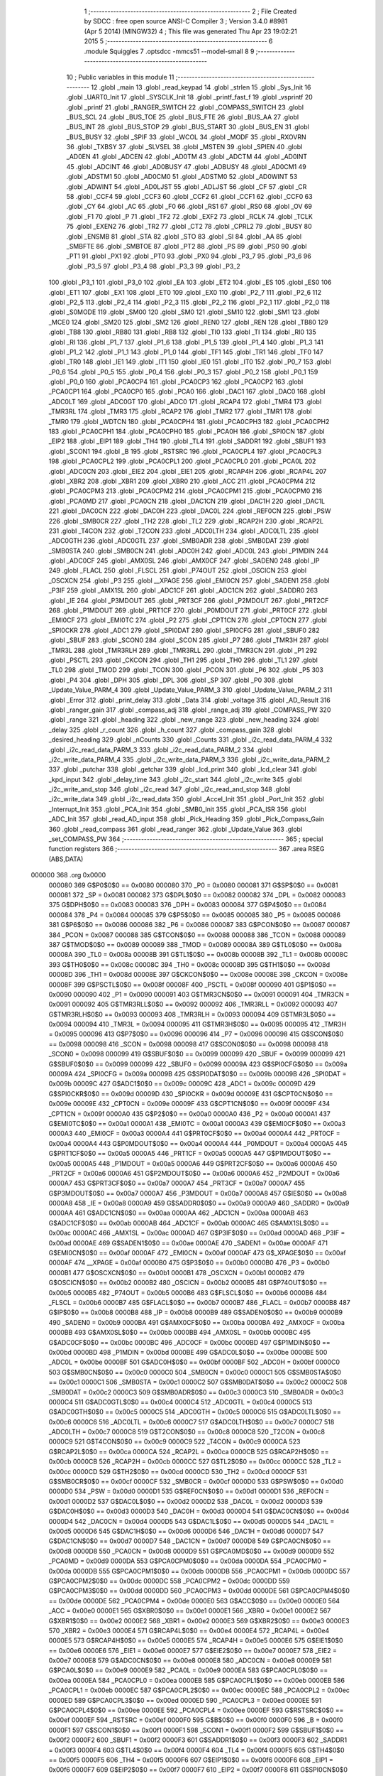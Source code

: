                                       1 ;--------------------------------------------------------
                                      2 ; File Created by SDCC : free open source ANSI-C Compiler
                                      3 ; Version 3.4.0 #8981 (Apr  5 2014) (MINGW32)
                                      4 ; This file was generated Thu Apr 23 19:02:21 2015
                                      5 ;--------------------------------------------------------
                                      6 	.module Squiggles
                                      7 	.optsdcc -mmcs51 --model-small
                                      8 	
                                      9 ;--------------------------------------------------------
                                     10 ; Public variables in this module
                                     11 ;--------------------------------------------------------
                                     12 	.globl _main
                                     13 	.globl _read_keypad
                                     14 	.globl _strlen
                                     15 	.globl _Sys_Init
                                     16 	.globl _UART0_Init
                                     17 	.globl _SYSCLK_Init
                                     18 	.globl _printf_fast_f
                                     19 	.globl _vsprintf
                                     20 	.globl _printf
                                     21 	.globl _RANGER_SWITCH
                                     22 	.globl _COMPASS_SWITCH
                                     23 	.globl _BUS_SCL
                                     24 	.globl _BUS_TOE
                                     25 	.globl _BUS_FTE
                                     26 	.globl _BUS_AA
                                     27 	.globl _BUS_INT
                                     28 	.globl _BUS_STOP
                                     29 	.globl _BUS_START
                                     30 	.globl _BUS_EN
                                     31 	.globl _BUS_BUSY
                                     32 	.globl _SPIF
                                     33 	.globl _WCOL
                                     34 	.globl _MODF
                                     35 	.globl _RXOVRN
                                     36 	.globl _TXBSY
                                     37 	.globl _SLVSEL
                                     38 	.globl _MSTEN
                                     39 	.globl _SPIEN
                                     40 	.globl _AD0EN
                                     41 	.globl _ADCEN
                                     42 	.globl _AD0TM
                                     43 	.globl _ADCTM
                                     44 	.globl _AD0INT
                                     45 	.globl _ADCINT
                                     46 	.globl _AD0BUSY
                                     47 	.globl _ADBUSY
                                     48 	.globl _AD0CM1
                                     49 	.globl _ADSTM1
                                     50 	.globl _AD0CM0
                                     51 	.globl _ADSTM0
                                     52 	.globl _AD0WINT
                                     53 	.globl _ADWINT
                                     54 	.globl _AD0LJST
                                     55 	.globl _ADLJST
                                     56 	.globl _CF
                                     57 	.globl _CR
                                     58 	.globl _CCF4
                                     59 	.globl _CCF3
                                     60 	.globl _CCF2
                                     61 	.globl _CCF1
                                     62 	.globl _CCF0
                                     63 	.globl _CY
                                     64 	.globl _AC
                                     65 	.globl _F0
                                     66 	.globl _RS1
                                     67 	.globl _RS0
                                     68 	.globl _OV
                                     69 	.globl _F1
                                     70 	.globl _P
                                     71 	.globl _TF2
                                     72 	.globl _EXF2
                                     73 	.globl _RCLK
                                     74 	.globl _TCLK
                                     75 	.globl _EXEN2
                                     76 	.globl _TR2
                                     77 	.globl _CT2
                                     78 	.globl _CPRL2
                                     79 	.globl _BUSY
                                     80 	.globl _ENSMB
                                     81 	.globl _STA
                                     82 	.globl _STO
                                     83 	.globl _SI
                                     84 	.globl _AA
                                     85 	.globl _SMBFTE
                                     86 	.globl _SMBTOE
                                     87 	.globl _PT2
                                     88 	.globl _PS
                                     89 	.globl _PS0
                                     90 	.globl _PT1
                                     91 	.globl _PX1
                                     92 	.globl _PT0
                                     93 	.globl _PX0
                                     94 	.globl _P3_7
                                     95 	.globl _P3_6
                                     96 	.globl _P3_5
                                     97 	.globl _P3_4
                                     98 	.globl _P3_3
                                     99 	.globl _P3_2
                                    100 	.globl _P3_1
                                    101 	.globl _P3_0
                                    102 	.globl _EA
                                    103 	.globl _ET2
                                    104 	.globl _ES
                                    105 	.globl _ES0
                                    106 	.globl _ET1
                                    107 	.globl _EX1
                                    108 	.globl _ET0
                                    109 	.globl _EX0
                                    110 	.globl _P2_7
                                    111 	.globl _P2_6
                                    112 	.globl _P2_5
                                    113 	.globl _P2_4
                                    114 	.globl _P2_3
                                    115 	.globl _P2_2
                                    116 	.globl _P2_1
                                    117 	.globl _P2_0
                                    118 	.globl _S0MODE
                                    119 	.globl _SM00
                                    120 	.globl _SM0
                                    121 	.globl _SM10
                                    122 	.globl _SM1
                                    123 	.globl _MCE0
                                    124 	.globl _SM20
                                    125 	.globl _SM2
                                    126 	.globl _REN0
                                    127 	.globl _REN
                                    128 	.globl _TB80
                                    129 	.globl _TB8
                                    130 	.globl _RB80
                                    131 	.globl _RB8
                                    132 	.globl _TI0
                                    133 	.globl _TI
                                    134 	.globl _RI0
                                    135 	.globl _RI
                                    136 	.globl _P1_7
                                    137 	.globl _P1_6
                                    138 	.globl _P1_5
                                    139 	.globl _P1_4
                                    140 	.globl _P1_3
                                    141 	.globl _P1_2
                                    142 	.globl _P1_1
                                    143 	.globl _P1_0
                                    144 	.globl _TF1
                                    145 	.globl _TR1
                                    146 	.globl _TF0
                                    147 	.globl _TR0
                                    148 	.globl _IE1
                                    149 	.globl _IT1
                                    150 	.globl _IE0
                                    151 	.globl _IT0
                                    152 	.globl _P0_7
                                    153 	.globl _P0_6
                                    154 	.globl _P0_5
                                    155 	.globl _P0_4
                                    156 	.globl _P0_3
                                    157 	.globl _P0_2
                                    158 	.globl _P0_1
                                    159 	.globl _P0_0
                                    160 	.globl _PCA0CP4
                                    161 	.globl _PCA0CP3
                                    162 	.globl _PCA0CP2
                                    163 	.globl _PCA0CP1
                                    164 	.globl _PCA0CP0
                                    165 	.globl _PCA0
                                    166 	.globl _DAC1
                                    167 	.globl _DAC0
                                    168 	.globl _ADC0LT
                                    169 	.globl _ADC0GT
                                    170 	.globl _ADC0
                                    171 	.globl _RCAP4
                                    172 	.globl _TMR4
                                    173 	.globl _TMR3RL
                                    174 	.globl _TMR3
                                    175 	.globl _RCAP2
                                    176 	.globl _TMR2
                                    177 	.globl _TMR1
                                    178 	.globl _TMR0
                                    179 	.globl _WDTCN
                                    180 	.globl _PCA0CPH4
                                    181 	.globl _PCA0CPH3
                                    182 	.globl _PCA0CPH2
                                    183 	.globl _PCA0CPH1
                                    184 	.globl _PCA0CPH0
                                    185 	.globl _PCA0H
                                    186 	.globl _SPI0CN
                                    187 	.globl _EIP2
                                    188 	.globl _EIP1
                                    189 	.globl _TH4
                                    190 	.globl _TL4
                                    191 	.globl _SADDR1
                                    192 	.globl _SBUF1
                                    193 	.globl _SCON1
                                    194 	.globl _B
                                    195 	.globl _RSTSRC
                                    196 	.globl _PCA0CPL4
                                    197 	.globl _PCA0CPL3
                                    198 	.globl _PCA0CPL2
                                    199 	.globl _PCA0CPL1
                                    200 	.globl _PCA0CPL0
                                    201 	.globl _PCA0L
                                    202 	.globl _ADC0CN
                                    203 	.globl _EIE2
                                    204 	.globl _EIE1
                                    205 	.globl _RCAP4H
                                    206 	.globl _RCAP4L
                                    207 	.globl _XBR2
                                    208 	.globl _XBR1
                                    209 	.globl _XBR0
                                    210 	.globl _ACC
                                    211 	.globl _PCA0CPM4
                                    212 	.globl _PCA0CPM3
                                    213 	.globl _PCA0CPM2
                                    214 	.globl _PCA0CPM1
                                    215 	.globl _PCA0CPM0
                                    216 	.globl _PCA0MD
                                    217 	.globl _PCA0CN
                                    218 	.globl _DAC1CN
                                    219 	.globl _DAC1H
                                    220 	.globl _DAC1L
                                    221 	.globl _DAC0CN
                                    222 	.globl _DAC0H
                                    223 	.globl _DAC0L
                                    224 	.globl _REF0CN
                                    225 	.globl _PSW
                                    226 	.globl _SMB0CR
                                    227 	.globl _TH2
                                    228 	.globl _TL2
                                    229 	.globl _RCAP2H
                                    230 	.globl _RCAP2L
                                    231 	.globl _T4CON
                                    232 	.globl _T2CON
                                    233 	.globl _ADC0LTH
                                    234 	.globl _ADC0LTL
                                    235 	.globl _ADC0GTH
                                    236 	.globl _ADC0GTL
                                    237 	.globl _SMB0ADR
                                    238 	.globl _SMB0DAT
                                    239 	.globl _SMB0STA
                                    240 	.globl _SMB0CN
                                    241 	.globl _ADC0H
                                    242 	.globl _ADC0L
                                    243 	.globl _P1MDIN
                                    244 	.globl _ADC0CF
                                    245 	.globl _AMX0SL
                                    246 	.globl _AMX0CF
                                    247 	.globl _SADEN0
                                    248 	.globl _IP
                                    249 	.globl _FLACL
                                    250 	.globl _FLSCL
                                    251 	.globl _P74OUT
                                    252 	.globl _OSCICN
                                    253 	.globl _OSCXCN
                                    254 	.globl _P3
                                    255 	.globl __XPAGE
                                    256 	.globl _EMI0CN
                                    257 	.globl _SADEN1
                                    258 	.globl _P3IF
                                    259 	.globl _AMX1SL
                                    260 	.globl _ADC1CF
                                    261 	.globl _ADC1CN
                                    262 	.globl _SADDR0
                                    263 	.globl _IE
                                    264 	.globl _P3MDOUT
                                    265 	.globl _PRT3CF
                                    266 	.globl _P2MDOUT
                                    267 	.globl _PRT2CF
                                    268 	.globl _P1MDOUT
                                    269 	.globl _PRT1CF
                                    270 	.globl _P0MDOUT
                                    271 	.globl _PRT0CF
                                    272 	.globl _EMI0CF
                                    273 	.globl _EMI0TC
                                    274 	.globl _P2
                                    275 	.globl _CPT1CN
                                    276 	.globl _CPT0CN
                                    277 	.globl _SPI0CKR
                                    278 	.globl _ADC1
                                    279 	.globl _SPI0DAT
                                    280 	.globl _SPI0CFG
                                    281 	.globl _SBUF0
                                    282 	.globl _SBUF
                                    283 	.globl _SCON0
                                    284 	.globl _SCON
                                    285 	.globl _P7
                                    286 	.globl _TMR3H
                                    287 	.globl _TMR3L
                                    288 	.globl _TMR3RLH
                                    289 	.globl _TMR3RLL
                                    290 	.globl _TMR3CN
                                    291 	.globl _P1
                                    292 	.globl _PSCTL
                                    293 	.globl _CKCON
                                    294 	.globl _TH1
                                    295 	.globl _TH0
                                    296 	.globl _TL1
                                    297 	.globl _TL0
                                    298 	.globl _TMOD
                                    299 	.globl _TCON
                                    300 	.globl _PCON
                                    301 	.globl _P6
                                    302 	.globl _P5
                                    303 	.globl _P4
                                    304 	.globl _DPH
                                    305 	.globl _DPL
                                    306 	.globl _SP
                                    307 	.globl _P0
                                    308 	.globl _Update_Value_PARM_4
                                    309 	.globl _Update_Value_PARM_3
                                    310 	.globl _Update_Value_PARM_2
                                    311 	.globl _Error
                                    312 	.globl _print_delay
                                    313 	.globl _Data
                                    314 	.globl _voltage
                                    315 	.globl _AD_Result
                                    316 	.globl _ranger_gain
                                    317 	.globl _compass_adj
                                    318 	.globl _range_adj
                                    319 	.globl _COMPASS_PW
                                    320 	.globl _range
                                    321 	.globl _heading
                                    322 	.globl _new_range
                                    323 	.globl _new_heading
                                    324 	.globl _delay
                                    325 	.globl _r_count
                                    326 	.globl _h_count
                                    327 	.globl _compass_gain
                                    328 	.globl _desired_heading
                                    329 	.globl _nCounts
                                    330 	.globl _Counts
                                    331 	.globl _i2c_read_data_PARM_4
                                    332 	.globl _i2c_read_data_PARM_3
                                    333 	.globl _i2c_read_data_PARM_2
                                    334 	.globl _i2c_write_data_PARM_4
                                    335 	.globl _i2c_write_data_PARM_3
                                    336 	.globl _i2c_write_data_PARM_2
                                    337 	.globl _putchar
                                    338 	.globl _getchar
                                    339 	.globl _lcd_print
                                    340 	.globl _lcd_clear
                                    341 	.globl _kpd_input
                                    342 	.globl _delay_time
                                    343 	.globl _i2c_start
                                    344 	.globl _i2c_write
                                    345 	.globl _i2c_write_and_stop
                                    346 	.globl _i2c_read
                                    347 	.globl _i2c_read_and_stop
                                    348 	.globl _i2c_write_data
                                    349 	.globl _i2c_read_data
                                    350 	.globl _Accel_Init
                                    351 	.globl _Port_Init
                                    352 	.globl _Interrupt_Init
                                    353 	.globl _PCA_Init
                                    354 	.globl _SMB0_Init
                                    355 	.globl _PCA_ISR
                                    356 	.globl _ADC_Init
                                    357 	.globl _read_AD_input
                                    358 	.globl _Pick_Heading
                                    359 	.globl _Pick_Compass_Gain
                                    360 	.globl _read_compass
                                    361 	.globl _read_ranger
                                    362 	.globl _Update_Value
                                    363 	.globl _set_COMPASS_PW
                                    364 ;--------------------------------------------------------
                                    365 ; special function registers
                                    366 ;--------------------------------------------------------
                                    367 	.area RSEG    (ABS,DATA)
      000000                        368 	.org 0x0000
                           000080   369 G$P0$0$0 == 0x0080
                           000080   370 _P0	=	0x0080
                           000081   371 G$SP$0$0 == 0x0081
                           000081   372 _SP	=	0x0081
                           000082   373 G$DPL$0$0 == 0x0082
                           000082   374 _DPL	=	0x0082
                           000083   375 G$DPH$0$0 == 0x0083
                           000083   376 _DPH	=	0x0083
                           000084   377 G$P4$0$0 == 0x0084
                           000084   378 _P4	=	0x0084
                           000085   379 G$P5$0$0 == 0x0085
                           000085   380 _P5	=	0x0085
                           000086   381 G$P6$0$0 == 0x0086
                           000086   382 _P6	=	0x0086
                           000087   383 G$PCON$0$0 == 0x0087
                           000087   384 _PCON	=	0x0087
                           000088   385 G$TCON$0$0 == 0x0088
                           000088   386 _TCON	=	0x0088
                           000089   387 G$TMOD$0$0 == 0x0089
                           000089   388 _TMOD	=	0x0089
                           00008A   389 G$TL0$0$0 == 0x008a
                           00008A   390 _TL0	=	0x008a
                           00008B   391 G$TL1$0$0 == 0x008b
                           00008B   392 _TL1	=	0x008b
                           00008C   393 G$TH0$0$0 == 0x008c
                           00008C   394 _TH0	=	0x008c
                           00008D   395 G$TH1$0$0 == 0x008d
                           00008D   396 _TH1	=	0x008d
                           00008E   397 G$CKCON$0$0 == 0x008e
                           00008E   398 _CKCON	=	0x008e
                           00008F   399 G$PSCTL$0$0 == 0x008f
                           00008F   400 _PSCTL	=	0x008f
                           000090   401 G$P1$0$0 == 0x0090
                           000090   402 _P1	=	0x0090
                           000091   403 G$TMR3CN$0$0 == 0x0091
                           000091   404 _TMR3CN	=	0x0091
                           000092   405 G$TMR3RLL$0$0 == 0x0092
                           000092   406 _TMR3RLL	=	0x0092
                           000093   407 G$TMR3RLH$0$0 == 0x0093
                           000093   408 _TMR3RLH	=	0x0093
                           000094   409 G$TMR3L$0$0 == 0x0094
                           000094   410 _TMR3L	=	0x0094
                           000095   411 G$TMR3H$0$0 == 0x0095
                           000095   412 _TMR3H	=	0x0095
                           000096   413 G$P7$0$0 == 0x0096
                           000096   414 _P7	=	0x0096
                           000098   415 G$SCON$0$0 == 0x0098
                           000098   416 _SCON	=	0x0098
                           000098   417 G$SCON0$0$0 == 0x0098
                           000098   418 _SCON0	=	0x0098
                           000099   419 G$SBUF$0$0 == 0x0099
                           000099   420 _SBUF	=	0x0099
                           000099   421 G$SBUF0$0$0 == 0x0099
                           000099   422 _SBUF0	=	0x0099
                           00009A   423 G$SPI0CFG$0$0 == 0x009a
                           00009A   424 _SPI0CFG	=	0x009a
                           00009B   425 G$SPI0DAT$0$0 == 0x009b
                           00009B   426 _SPI0DAT	=	0x009b
                           00009C   427 G$ADC1$0$0 == 0x009c
                           00009C   428 _ADC1	=	0x009c
                           00009D   429 G$SPI0CKR$0$0 == 0x009d
                           00009D   430 _SPI0CKR	=	0x009d
                           00009E   431 G$CPT0CN$0$0 == 0x009e
                           00009E   432 _CPT0CN	=	0x009e
                           00009F   433 G$CPT1CN$0$0 == 0x009f
                           00009F   434 _CPT1CN	=	0x009f
                           0000A0   435 G$P2$0$0 == 0x00a0
                           0000A0   436 _P2	=	0x00a0
                           0000A1   437 G$EMI0TC$0$0 == 0x00a1
                           0000A1   438 _EMI0TC	=	0x00a1
                           0000A3   439 G$EMI0CF$0$0 == 0x00a3
                           0000A3   440 _EMI0CF	=	0x00a3
                           0000A4   441 G$PRT0CF$0$0 == 0x00a4
                           0000A4   442 _PRT0CF	=	0x00a4
                           0000A4   443 G$P0MDOUT$0$0 == 0x00a4
                           0000A4   444 _P0MDOUT	=	0x00a4
                           0000A5   445 G$PRT1CF$0$0 == 0x00a5
                           0000A5   446 _PRT1CF	=	0x00a5
                           0000A5   447 G$P1MDOUT$0$0 == 0x00a5
                           0000A5   448 _P1MDOUT	=	0x00a5
                           0000A6   449 G$PRT2CF$0$0 == 0x00a6
                           0000A6   450 _PRT2CF	=	0x00a6
                           0000A6   451 G$P2MDOUT$0$0 == 0x00a6
                           0000A6   452 _P2MDOUT	=	0x00a6
                           0000A7   453 G$PRT3CF$0$0 == 0x00a7
                           0000A7   454 _PRT3CF	=	0x00a7
                           0000A7   455 G$P3MDOUT$0$0 == 0x00a7
                           0000A7   456 _P3MDOUT	=	0x00a7
                           0000A8   457 G$IE$0$0 == 0x00a8
                           0000A8   458 _IE	=	0x00a8
                           0000A9   459 G$SADDR0$0$0 == 0x00a9
                           0000A9   460 _SADDR0	=	0x00a9
                           0000AA   461 G$ADC1CN$0$0 == 0x00aa
                           0000AA   462 _ADC1CN	=	0x00aa
                           0000AB   463 G$ADC1CF$0$0 == 0x00ab
                           0000AB   464 _ADC1CF	=	0x00ab
                           0000AC   465 G$AMX1SL$0$0 == 0x00ac
                           0000AC   466 _AMX1SL	=	0x00ac
                           0000AD   467 G$P3IF$0$0 == 0x00ad
                           0000AD   468 _P3IF	=	0x00ad
                           0000AE   469 G$SADEN1$0$0 == 0x00ae
                           0000AE   470 _SADEN1	=	0x00ae
                           0000AF   471 G$EMI0CN$0$0 == 0x00af
                           0000AF   472 _EMI0CN	=	0x00af
                           0000AF   473 G$_XPAGE$0$0 == 0x00af
                           0000AF   474 __XPAGE	=	0x00af
                           0000B0   475 G$P3$0$0 == 0x00b0
                           0000B0   476 _P3	=	0x00b0
                           0000B1   477 G$OSCXCN$0$0 == 0x00b1
                           0000B1   478 _OSCXCN	=	0x00b1
                           0000B2   479 G$OSCICN$0$0 == 0x00b2
                           0000B2   480 _OSCICN	=	0x00b2
                           0000B5   481 G$P74OUT$0$0 == 0x00b5
                           0000B5   482 _P74OUT	=	0x00b5
                           0000B6   483 G$FLSCL$0$0 == 0x00b6
                           0000B6   484 _FLSCL	=	0x00b6
                           0000B7   485 G$FLACL$0$0 == 0x00b7
                           0000B7   486 _FLACL	=	0x00b7
                           0000B8   487 G$IP$0$0 == 0x00b8
                           0000B8   488 _IP	=	0x00b8
                           0000B9   489 G$SADEN0$0$0 == 0x00b9
                           0000B9   490 _SADEN0	=	0x00b9
                           0000BA   491 G$AMX0CF$0$0 == 0x00ba
                           0000BA   492 _AMX0CF	=	0x00ba
                           0000BB   493 G$AMX0SL$0$0 == 0x00bb
                           0000BB   494 _AMX0SL	=	0x00bb
                           0000BC   495 G$ADC0CF$0$0 == 0x00bc
                           0000BC   496 _ADC0CF	=	0x00bc
                           0000BD   497 G$P1MDIN$0$0 == 0x00bd
                           0000BD   498 _P1MDIN	=	0x00bd
                           0000BE   499 G$ADC0L$0$0 == 0x00be
                           0000BE   500 _ADC0L	=	0x00be
                           0000BF   501 G$ADC0H$0$0 == 0x00bf
                           0000BF   502 _ADC0H	=	0x00bf
                           0000C0   503 G$SMB0CN$0$0 == 0x00c0
                           0000C0   504 _SMB0CN	=	0x00c0
                           0000C1   505 G$SMB0STA$0$0 == 0x00c1
                           0000C1   506 _SMB0STA	=	0x00c1
                           0000C2   507 G$SMB0DAT$0$0 == 0x00c2
                           0000C2   508 _SMB0DAT	=	0x00c2
                           0000C3   509 G$SMB0ADR$0$0 == 0x00c3
                           0000C3   510 _SMB0ADR	=	0x00c3
                           0000C4   511 G$ADC0GTL$0$0 == 0x00c4
                           0000C4   512 _ADC0GTL	=	0x00c4
                           0000C5   513 G$ADC0GTH$0$0 == 0x00c5
                           0000C5   514 _ADC0GTH	=	0x00c5
                           0000C6   515 G$ADC0LTL$0$0 == 0x00c6
                           0000C6   516 _ADC0LTL	=	0x00c6
                           0000C7   517 G$ADC0LTH$0$0 == 0x00c7
                           0000C7   518 _ADC0LTH	=	0x00c7
                           0000C8   519 G$T2CON$0$0 == 0x00c8
                           0000C8   520 _T2CON	=	0x00c8
                           0000C9   521 G$T4CON$0$0 == 0x00c9
                           0000C9   522 _T4CON	=	0x00c9
                           0000CA   523 G$RCAP2L$0$0 == 0x00ca
                           0000CA   524 _RCAP2L	=	0x00ca
                           0000CB   525 G$RCAP2H$0$0 == 0x00cb
                           0000CB   526 _RCAP2H	=	0x00cb
                           0000CC   527 G$TL2$0$0 == 0x00cc
                           0000CC   528 _TL2	=	0x00cc
                           0000CD   529 G$TH2$0$0 == 0x00cd
                           0000CD   530 _TH2	=	0x00cd
                           0000CF   531 G$SMB0CR$0$0 == 0x00cf
                           0000CF   532 _SMB0CR	=	0x00cf
                           0000D0   533 G$PSW$0$0 == 0x00d0
                           0000D0   534 _PSW	=	0x00d0
                           0000D1   535 G$REF0CN$0$0 == 0x00d1
                           0000D1   536 _REF0CN	=	0x00d1
                           0000D2   537 G$DAC0L$0$0 == 0x00d2
                           0000D2   538 _DAC0L	=	0x00d2
                           0000D3   539 G$DAC0H$0$0 == 0x00d3
                           0000D3   540 _DAC0H	=	0x00d3
                           0000D4   541 G$DAC0CN$0$0 == 0x00d4
                           0000D4   542 _DAC0CN	=	0x00d4
                           0000D5   543 G$DAC1L$0$0 == 0x00d5
                           0000D5   544 _DAC1L	=	0x00d5
                           0000D6   545 G$DAC1H$0$0 == 0x00d6
                           0000D6   546 _DAC1H	=	0x00d6
                           0000D7   547 G$DAC1CN$0$0 == 0x00d7
                           0000D7   548 _DAC1CN	=	0x00d7
                           0000D8   549 G$PCA0CN$0$0 == 0x00d8
                           0000D8   550 _PCA0CN	=	0x00d8
                           0000D9   551 G$PCA0MD$0$0 == 0x00d9
                           0000D9   552 _PCA0MD	=	0x00d9
                           0000DA   553 G$PCA0CPM0$0$0 == 0x00da
                           0000DA   554 _PCA0CPM0	=	0x00da
                           0000DB   555 G$PCA0CPM1$0$0 == 0x00db
                           0000DB   556 _PCA0CPM1	=	0x00db
                           0000DC   557 G$PCA0CPM2$0$0 == 0x00dc
                           0000DC   558 _PCA0CPM2	=	0x00dc
                           0000DD   559 G$PCA0CPM3$0$0 == 0x00dd
                           0000DD   560 _PCA0CPM3	=	0x00dd
                           0000DE   561 G$PCA0CPM4$0$0 == 0x00de
                           0000DE   562 _PCA0CPM4	=	0x00de
                           0000E0   563 G$ACC$0$0 == 0x00e0
                           0000E0   564 _ACC	=	0x00e0
                           0000E1   565 G$XBR0$0$0 == 0x00e1
                           0000E1   566 _XBR0	=	0x00e1
                           0000E2   567 G$XBR1$0$0 == 0x00e2
                           0000E2   568 _XBR1	=	0x00e2
                           0000E3   569 G$XBR2$0$0 == 0x00e3
                           0000E3   570 _XBR2	=	0x00e3
                           0000E4   571 G$RCAP4L$0$0 == 0x00e4
                           0000E4   572 _RCAP4L	=	0x00e4
                           0000E5   573 G$RCAP4H$0$0 == 0x00e5
                           0000E5   574 _RCAP4H	=	0x00e5
                           0000E6   575 G$EIE1$0$0 == 0x00e6
                           0000E6   576 _EIE1	=	0x00e6
                           0000E7   577 G$EIE2$0$0 == 0x00e7
                           0000E7   578 _EIE2	=	0x00e7
                           0000E8   579 G$ADC0CN$0$0 == 0x00e8
                           0000E8   580 _ADC0CN	=	0x00e8
                           0000E9   581 G$PCA0L$0$0 == 0x00e9
                           0000E9   582 _PCA0L	=	0x00e9
                           0000EA   583 G$PCA0CPL0$0$0 == 0x00ea
                           0000EA   584 _PCA0CPL0	=	0x00ea
                           0000EB   585 G$PCA0CPL1$0$0 == 0x00eb
                           0000EB   586 _PCA0CPL1	=	0x00eb
                           0000EC   587 G$PCA0CPL2$0$0 == 0x00ec
                           0000EC   588 _PCA0CPL2	=	0x00ec
                           0000ED   589 G$PCA0CPL3$0$0 == 0x00ed
                           0000ED   590 _PCA0CPL3	=	0x00ed
                           0000EE   591 G$PCA0CPL4$0$0 == 0x00ee
                           0000EE   592 _PCA0CPL4	=	0x00ee
                           0000EF   593 G$RSTSRC$0$0 == 0x00ef
                           0000EF   594 _RSTSRC	=	0x00ef
                           0000F0   595 G$B$0$0 == 0x00f0
                           0000F0   596 _B	=	0x00f0
                           0000F1   597 G$SCON1$0$0 == 0x00f1
                           0000F1   598 _SCON1	=	0x00f1
                           0000F2   599 G$SBUF1$0$0 == 0x00f2
                           0000F2   600 _SBUF1	=	0x00f2
                           0000F3   601 G$SADDR1$0$0 == 0x00f3
                           0000F3   602 _SADDR1	=	0x00f3
                           0000F4   603 G$TL4$0$0 == 0x00f4
                           0000F4   604 _TL4	=	0x00f4
                           0000F5   605 G$TH4$0$0 == 0x00f5
                           0000F5   606 _TH4	=	0x00f5
                           0000F6   607 G$EIP1$0$0 == 0x00f6
                           0000F6   608 _EIP1	=	0x00f6
                           0000F7   609 G$EIP2$0$0 == 0x00f7
                           0000F7   610 _EIP2	=	0x00f7
                           0000F8   611 G$SPI0CN$0$0 == 0x00f8
                           0000F8   612 _SPI0CN	=	0x00f8
                           0000F9   613 G$PCA0H$0$0 == 0x00f9
                           0000F9   614 _PCA0H	=	0x00f9
                           0000FA   615 G$PCA0CPH0$0$0 == 0x00fa
                           0000FA   616 _PCA0CPH0	=	0x00fa
                           0000FB   617 G$PCA0CPH1$0$0 == 0x00fb
                           0000FB   618 _PCA0CPH1	=	0x00fb
                           0000FC   619 G$PCA0CPH2$0$0 == 0x00fc
                           0000FC   620 _PCA0CPH2	=	0x00fc
                           0000FD   621 G$PCA0CPH3$0$0 == 0x00fd
                           0000FD   622 _PCA0CPH3	=	0x00fd
                           0000FE   623 G$PCA0CPH4$0$0 == 0x00fe
                           0000FE   624 _PCA0CPH4	=	0x00fe
                           0000FF   625 G$WDTCN$0$0 == 0x00ff
                           0000FF   626 _WDTCN	=	0x00ff
                           008C8A   627 G$TMR0$0$0 == 0x8c8a
                           008C8A   628 _TMR0	=	0x8c8a
                           008D8B   629 G$TMR1$0$0 == 0x8d8b
                           008D8B   630 _TMR1	=	0x8d8b
                           00CDCC   631 G$TMR2$0$0 == 0xcdcc
                           00CDCC   632 _TMR2	=	0xcdcc
                           00CBCA   633 G$RCAP2$0$0 == 0xcbca
                           00CBCA   634 _RCAP2	=	0xcbca
                           009594   635 G$TMR3$0$0 == 0x9594
                           009594   636 _TMR3	=	0x9594
                           009392   637 G$TMR3RL$0$0 == 0x9392
                           009392   638 _TMR3RL	=	0x9392
                           00F5F4   639 G$TMR4$0$0 == 0xf5f4
                           00F5F4   640 _TMR4	=	0xf5f4
                           00E5E4   641 G$RCAP4$0$0 == 0xe5e4
                           00E5E4   642 _RCAP4	=	0xe5e4
                           00BFBE   643 G$ADC0$0$0 == 0xbfbe
                           00BFBE   644 _ADC0	=	0xbfbe
                           00C5C4   645 G$ADC0GT$0$0 == 0xc5c4
                           00C5C4   646 _ADC0GT	=	0xc5c4
                           00C7C6   647 G$ADC0LT$0$0 == 0xc7c6
                           00C7C6   648 _ADC0LT	=	0xc7c6
                           00D3D2   649 G$DAC0$0$0 == 0xd3d2
                           00D3D2   650 _DAC0	=	0xd3d2
                           00D6D5   651 G$DAC1$0$0 == 0xd6d5
                           00D6D5   652 _DAC1	=	0xd6d5
                           00F9E9   653 G$PCA0$0$0 == 0xf9e9
                           00F9E9   654 _PCA0	=	0xf9e9
                           00FAEA   655 G$PCA0CP0$0$0 == 0xfaea
                           00FAEA   656 _PCA0CP0	=	0xfaea
                           00FBEB   657 G$PCA0CP1$0$0 == 0xfbeb
                           00FBEB   658 _PCA0CP1	=	0xfbeb
                           00FCEC   659 G$PCA0CP2$0$0 == 0xfcec
                           00FCEC   660 _PCA0CP2	=	0xfcec
                           00FDED   661 G$PCA0CP3$0$0 == 0xfded
                           00FDED   662 _PCA0CP3	=	0xfded
                           00FEEE   663 G$PCA0CP4$0$0 == 0xfeee
                           00FEEE   664 _PCA0CP4	=	0xfeee
                                    665 ;--------------------------------------------------------
                                    666 ; special function bits
                                    667 ;--------------------------------------------------------
                                    668 	.area RSEG    (ABS,DATA)
      000000                        669 	.org 0x0000
                           000080   670 G$P0_0$0$0 == 0x0080
                           000080   671 _P0_0	=	0x0080
                           000081   672 G$P0_1$0$0 == 0x0081
                           000081   673 _P0_1	=	0x0081
                           000082   674 G$P0_2$0$0 == 0x0082
                           000082   675 _P0_2	=	0x0082
                           000083   676 G$P0_3$0$0 == 0x0083
                           000083   677 _P0_3	=	0x0083
                           000084   678 G$P0_4$0$0 == 0x0084
                           000084   679 _P0_4	=	0x0084
                           000085   680 G$P0_5$0$0 == 0x0085
                           000085   681 _P0_5	=	0x0085
                           000086   682 G$P0_6$0$0 == 0x0086
                           000086   683 _P0_6	=	0x0086
                           000087   684 G$P0_7$0$0 == 0x0087
                           000087   685 _P0_7	=	0x0087
                           000088   686 G$IT0$0$0 == 0x0088
                           000088   687 _IT0	=	0x0088
                           000089   688 G$IE0$0$0 == 0x0089
                           000089   689 _IE0	=	0x0089
                           00008A   690 G$IT1$0$0 == 0x008a
                           00008A   691 _IT1	=	0x008a
                           00008B   692 G$IE1$0$0 == 0x008b
                           00008B   693 _IE1	=	0x008b
                           00008C   694 G$TR0$0$0 == 0x008c
                           00008C   695 _TR0	=	0x008c
                           00008D   696 G$TF0$0$0 == 0x008d
                           00008D   697 _TF0	=	0x008d
                           00008E   698 G$TR1$0$0 == 0x008e
                           00008E   699 _TR1	=	0x008e
                           00008F   700 G$TF1$0$0 == 0x008f
                           00008F   701 _TF1	=	0x008f
                           000090   702 G$P1_0$0$0 == 0x0090
                           000090   703 _P1_0	=	0x0090
                           000091   704 G$P1_1$0$0 == 0x0091
                           000091   705 _P1_1	=	0x0091
                           000092   706 G$P1_2$0$0 == 0x0092
                           000092   707 _P1_2	=	0x0092
                           000093   708 G$P1_3$0$0 == 0x0093
                           000093   709 _P1_3	=	0x0093
                           000094   710 G$P1_4$0$0 == 0x0094
                           000094   711 _P1_4	=	0x0094
                           000095   712 G$P1_5$0$0 == 0x0095
                           000095   713 _P1_5	=	0x0095
                           000096   714 G$P1_6$0$0 == 0x0096
                           000096   715 _P1_6	=	0x0096
                           000097   716 G$P1_7$0$0 == 0x0097
                           000097   717 _P1_7	=	0x0097
                           000098   718 G$RI$0$0 == 0x0098
                           000098   719 _RI	=	0x0098
                           000098   720 G$RI0$0$0 == 0x0098
                           000098   721 _RI0	=	0x0098
                           000099   722 G$TI$0$0 == 0x0099
                           000099   723 _TI	=	0x0099
                           000099   724 G$TI0$0$0 == 0x0099
                           000099   725 _TI0	=	0x0099
                           00009A   726 G$RB8$0$0 == 0x009a
                           00009A   727 _RB8	=	0x009a
                           00009A   728 G$RB80$0$0 == 0x009a
                           00009A   729 _RB80	=	0x009a
                           00009B   730 G$TB8$0$0 == 0x009b
                           00009B   731 _TB8	=	0x009b
                           00009B   732 G$TB80$0$0 == 0x009b
                           00009B   733 _TB80	=	0x009b
                           00009C   734 G$REN$0$0 == 0x009c
                           00009C   735 _REN	=	0x009c
                           00009C   736 G$REN0$0$0 == 0x009c
                           00009C   737 _REN0	=	0x009c
                           00009D   738 G$SM2$0$0 == 0x009d
                           00009D   739 _SM2	=	0x009d
                           00009D   740 G$SM20$0$0 == 0x009d
                           00009D   741 _SM20	=	0x009d
                           00009D   742 G$MCE0$0$0 == 0x009d
                           00009D   743 _MCE0	=	0x009d
                           00009E   744 G$SM1$0$0 == 0x009e
                           00009E   745 _SM1	=	0x009e
                           00009E   746 G$SM10$0$0 == 0x009e
                           00009E   747 _SM10	=	0x009e
                           00009F   748 G$SM0$0$0 == 0x009f
                           00009F   749 _SM0	=	0x009f
                           00009F   750 G$SM00$0$0 == 0x009f
                           00009F   751 _SM00	=	0x009f
                           00009F   752 G$S0MODE$0$0 == 0x009f
                           00009F   753 _S0MODE	=	0x009f
                           0000A0   754 G$P2_0$0$0 == 0x00a0
                           0000A0   755 _P2_0	=	0x00a0
                           0000A1   756 G$P2_1$0$0 == 0x00a1
                           0000A1   757 _P2_1	=	0x00a1
                           0000A2   758 G$P2_2$0$0 == 0x00a2
                           0000A2   759 _P2_2	=	0x00a2
                           0000A3   760 G$P2_3$0$0 == 0x00a3
                           0000A3   761 _P2_3	=	0x00a3
                           0000A4   762 G$P2_4$0$0 == 0x00a4
                           0000A4   763 _P2_4	=	0x00a4
                           0000A5   764 G$P2_5$0$0 == 0x00a5
                           0000A5   765 _P2_5	=	0x00a5
                           0000A6   766 G$P2_6$0$0 == 0x00a6
                           0000A6   767 _P2_6	=	0x00a6
                           0000A7   768 G$P2_7$0$0 == 0x00a7
                           0000A7   769 _P2_7	=	0x00a7
                           0000A8   770 G$EX0$0$0 == 0x00a8
                           0000A8   771 _EX0	=	0x00a8
                           0000A9   772 G$ET0$0$0 == 0x00a9
                           0000A9   773 _ET0	=	0x00a9
                           0000AA   774 G$EX1$0$0 == 0x00aa
                           0000AA   775 _EX1	=	0x00aa
                           0000AB   776 G$ET1$0$0 == 0x00ab
                           0000AB   777 _ET1	=	0x00ab
                           0000AC   778 G$ES0$0$0 == 0x00ac
                           0000AC   779 _ES0	=	0x00ac
                           0000AC   780 G$ES$0$0 == 0x00ac
                           0000AC   781 _ES	=	0x00ac
                           0000AD   782 G$ET2$0$0 == 0x00ad
                           0000AD   783 _ET2	=	0x00ad
                           0000AF   784 G$EA$0$0 == 0x00af
                           0000AF   785 _EA	=	0x00af
                           0000B0   786 G$P3_0$0$0 == 0x00b0
                           0000B0   787 _P3_0	=	0x00b0
                           0000B1   788 G$P3_1$0$0 == 0x00b1
                           0000B1   789 _P3_1	=	0x00b1
                           0000B2   790 G$P3_2$0$0 == 0x00b2
                           0000B2   791 _P3_2	=	0x00b2
                           0000B3   792 G$P3_3$0$0 == 0x00b3
                           0000B3   793 _P3_3	=	0x00b3
                           0000B4   794 G$P3_4$0$0 == 0x00b4
                           0000B4   795 _P3_4	=	0x00b4
                           0000B5   796 G$P3_5$0$0 == 0x00b5
                           0000B5   797 _P3_5	=	0x00b5
                           0000B6   798 G$P3_6$0$0 == 0x00b6
                           0000B6   799 _P3_6	=	0x00b6
                           0000B7   800 G$P3_7$0$0 == 0x00b7
                           0000B7   801 _P3_7	=	0x00b7
                           0000B8   802 G$PX0$0$0 == 0x00b8
                           0000B8   803 _PX0	=	0x00b8
                           0000B9   804 G$PT0$0$0 == 0x00b9
                           0000B9   805 _PT0	=	0x00b9
                           0000BA   806 G$PX1$0$0 == 0x00ba
                           0000BA   807 _PX1	=	0x00ba
                           0000BB   808 G$PT1$0$0 == 0x00bb
                           0000BB   809 _PT1	=	0x00bb
                           0000BC   810 G$PS0$0$0 == 0x00bc
                           0000BC   811 _PS0	=	0x00bc
                           0000BC   812 G$PS$0$0 == 0x00bc
                           0000BC   813 _PS	=	0x00bc
                           0000BD   814 G$PT2$0$0 == 0x00bd
                           0000BD   815 _PT2	=	0x00bd
                           0000C0   816 G$SMBTOE$0$0 == 0x00c0
                           0000C0   817 _SMBTOE	=	0x00c0
                           0000C1   818 G$SMBFTE$0$0 == 0x00c1
                           0000C1   819 _SMBFTE	=	0x00c1
                           0000C2   820 G$AA$0$0 == 0x00c2
                           0000C2   821 _AA	=	0x00c2
                           0000C3   822 G$SI$0$0 == 0x00c3
                           0000C3   823 _SI	=	0x00c3
                           0000C4   824 G$STO$0$0 == 0x00c4
                           0000C4   825 _STO	=	0x00c4
                           0000C5   826 G$STA$0$0 == 0x00c5
                           0000C5   827 _STA	=	0x00c5
                           0000C6   828 G$ENSMB$0$0 == 0x00c6
                           0000C6   829 _ENSMB	=	0x00c6
                           0000C7   830 G$BUSY$0$0 == 0x00c7
                           0000C7   831 _BUSY	=	0x00c7
                           0000C8   832 G$CPRL2$0$0 == 0x00c8
                           0000C8   833 _CPRL2	=	0x00c8
                           0000C9   834 G$CT2$0$0 == 0x00c9
                           0000C9   835 _CT2	=	0x00c9
                           0000CA   836 G$TR2$0$0 == 0x00ca
                           0000CA   837 _TR2	=	0x00ca
                           0000CB   838 G$EXEN2$0$0 == 0x00cb
                           0000CB   839 _EXEN2	=	0x00cb
                           0000CC   840 G$TCLK$0$0 == 0x00cc
                           0000CC   841 _TCLK	=	0x00cc
                           0000CD   842 G$RCLK$0$0 == 0x00cd
                           0000CD   843 _RCLK	=	0x00cd
                           0000CE   844 G$EXF2$0$0 == 0x00ce
                           0000CE   845 _EXF2	=	0x00ce
                           0000CF   846 G$TF2$0$0 == 0x00cf
                           0000CF   847 _TF2	=	0x00cf
                           0000D0   848 G$P$0$0 == 0x00d0
                           0000D0   849 _P	=	0x00d0
                           0000D1   850 G$F1$0$0 == 0x00d1
                           0000D1   851 _F1	=	0x00d1
                           0000D2   852 G$OV$0$0 == 0x00d2
                           0000D2   853 _OV	=	0x00d2
                           0000D3   854 G$RS0$0$0 == 0x00d3
                           0000D3   855 _RS0	=	0x00d3
                           0000D4   856 G$RS1$0$0 == 0x00d4
                           0000D4   857 _RS1	=	0x00d4
                           0000D5   858 G$F0$0$0 == 0x00d5
                           0000D5   859 _F0	=	0x00d5
                           0000D6   860 G$AC$0$0 == 0x00d6
                           0000D6   861 _AC	=	0x00d6
                           0000D7   862 G$CY$0$0 == 0x00d7
                           0000D7   863 _CY	=	0x00d7
                           0000D8   864 G$CCF0$0$0 == 0x00d8
                           0000D8   865 _CCF0	=	0x00d8
                           0000D9   866 G$CCF1$0$0 == 0x00d9
                           0000D9   867 _CCF1	=	0x00d9
                           0000DA   868 G$CCF2$0$0 == 0x00da
                           0000DA   869 _CCF2	=	0x00da
                           0000DB   870 G$CCF3$0$0 == 0x00db
                           0000DB   871 _CCF3	=	0x00db
                           0000DC   872 G$CCF4$0$0 == 0x00dc
                           0000DC   873 _CCF4	=	0x00dc
                           0000DE   874 G$CR$0$0 == 0x00de
                           0000DE   875 _CR	=	0x00de
                           0000DF   876 G$CF$0$0 == 0x00df
                           0000DF   877 _CF	=	0x00df
                           0000E8   878 G$ADLJST$0$0 == 0x00e8
                           0000E8   879 _ADLJST	=	0x00e8
                           0000E8   880 G$AD0LJST$0$0 == 0x00e8
                           0000E8   881 _AD0LJST	=	0x00e8
                           0000E9   882 G$ADWINT$0$0 == 0x00e9
                           0000E9   883 _ADWINT	=	0x00e9
                           0000E9   884 G$AD0WINT$0$0 == 0x00e9
                           0000E9   885 _AD0WINT	=	0x00e9
                           0000EA   886 G$ADSTM0$0$0 == 0x00ea
                           0000EA   887 _ADSTM0	=	0x00ea
                           0000EA   888 G$AD0CM0$0$0 == 0x00ea
                           0000EA   889 _AD0CM0	=	0x00ea
                           0000EB   890 G$ADSTM1$0$0 == 0x00eb
                           0000EB   891 _ADSTM1	=	0x00eb
                           0000EB   892 G$AD0CM1$0$0 == 0x00eb
                           0000EB   893 _AD0CM1	=	0x00eb
                           0000EC   894 G$ADBUSY$0$0 == 0x00ec
                           0000EC   895 _ADBUSY	=	0x00ec
                           0000EC   896 G$AD0BUSY$0$0 == 0x00ec
                           0000EC   897 _AD0BUSY	=	0x00ec
                           0000ED   898 G$ADCINT$0$0 == 0x00ed
                           0000ED   899 _ADCINT	=	0x00ed
                           0000ED   900 G$AD0INT$0$0 == 0x00ed
                           0000ED   901 _AD0INT	=	0x00ed
                           0000EE   902 G$ADCTM$0$0 == 0x00ee
                           0000EE   903 _ADCTM	=	0x00ee
                           0000EE   904 G$AD0TM$0$0 == 0x00ee
                           0000EE   905 _AD0TM	=	0x00ee
                           0000EF   906 G$ADCEN$0$0 == 0x00ef
                           0000EF   907 _ADCEN	=	0x00ef
                           0000EF   908 G$AD0EN$0$0 == 0x00ef
                           0000EF   909 _AD0EN	=	0x00ef
                           0000F8   910 G$SPIEN$0$0 == 0x00f8
                           0000F8   911 _SPIEN	=	0x00f8
                           0000F9   912 G$MSTEN$0$0 == 0x00f9
                           0000F9   913 _MSTEN	=	0x00f9
                           0000FA   914 G$SLVSEL$0$0 == 0x00fa
                           0000FA   915 _SLVSEL	=	0x00fa
                           0000FB   916 G$TXBSY$0$0 == 0x00fb
                           0000FB   917 _TXBSY	=	0x00fb
                           0000FC   918 G$RXOVRN$0$0 == 0x00fc
                           0000FC   919 _RXOVRN	=	0x00fc
                           0000FD   920 G$MODF$0$0 == 0x00fd
                           0000FD   921 _MODF	=	0x00fd
                           0000FE   922 G$WCOL$0$0 == 0x00fe
                           0000FE   923 _WCOL	=	0x00fe
                           0000FF   924 G$SPIF$0$0 == 0x00ff
                           0000FF   925 _SPIF	=	0x00ff
                           0000C7   926 G$BUS_BUSY$0$0 == 0x00c7
                           0000C7   927 _BUS_BUSY	=	0x00c7
                           0000C6   928 G$BUS_EN$0$0 == 0x00c6
                           0000C6   929 _BUS_EN	=	0x00c6
                           0000C5   930 G$BUS_START$0$0 == 0x00c5
                           0000C5   931 _BUS_START	=	0x00c5
                           0000C4   932 G$BUS_STOP$0$0 == 0x00c4
                           0000C4   933 _BUS_STOP	=	0x00c4
                           0000C3   934 G$BUS_INT$0$0 == 0x00c3
                           0000C3   935 _BUS_INT	=	0x00c3
                           0000C2   936 G$BUS_AA$0$0 == 0x00c2
                           0000C2   937 _BUS_AA	=	0x00c2
                           0000C1   938 G$BUS_FTE$0$0 == 0x00c1
                           0000C1   939 _BUS_FTE	=	0x00c1
                           0000C0   940 G$BUS_TOE$0$0 == 0x00c0
                           0000C0   941 _BUS_TOE	=	0x00c0
                           000083   942 G$BUS_SCL$0$0 == 0x0083
                           000083   943 _BUS_SCL	=	0x0083
                           0000B7   944 G$COMPASS_SWITCH$0$0 == 0x00b7
                           0000B7   945 _COMPASS_SWITCH	=	0x00b7
                           0000B6   946 G$RANGER_SWITCH$0$0 == 0x00b6
                           0000B6   947 _RANGER_SWITCH	=	0x00b6
                                    948 ;--------------------------------------------------------
                                    949 ; overlayable register banks
                                    950 ;--------------------------------------------------------
                                    951 	.area REG_BANK_0	(REL,OVR,DATA)
      000000                        952 	.ds 8
                                    953 ;--------------------------------------------------------
                                    954 ; internal ram data
                                    955 ;--------------------------------------------------------
                                    956 	.area DSEG    (DATA)
                           000000   957 LSquiggles.lcd_clear$NumBytes$1$77==.
      000023                        958 _lcd_clear_NumBytes_1_77:
      000023                        959 	.ds 1
                           000001   960 LSquiggles.lcd_clear$Cmd$1$77==.
      000024                        961 _lcd_clear_Cmd_1_77:
      000024                        962 	.ds 2
                           000003   963 LSquiggles.read_keypad$Data$1$78==.
      000026                        964 _read_keypad_Data_1_78:
      000026                        965 	.ds 2
                           000005   966 LSquiggles.i2c_write_data$start_reg$1$97==.
      000028                        967 _i2c_write_data_PARM_2:
      000028                        968 	.ds 1
                           000006   969 LSquiggles.i2c_write_data$buffer$1$97==.
      000029                        970 _i2c_write_data_PARM_3:
      000029                        971 	.ds 3
                           000009   972 LSquiggles.i2c_write_data$num_bytes$1$97==.
      00002C                        973 _i2c_write_data_PARM_4:
      00002C                        974 	.ds 1
                           00000A   975 LSquiggles.i2c_read_data$start_reg$1$99==.
      00002D                        976 _i2c_read_data_PARM_2:
      00002D                        977 	.ds 1
                           00000B   978 LSquiggles.i2c_read_data$buffer$1$99==.
      00002E                        979 _i2c_read_data_PARM_3:
      00002E                        980 	.ds 3
                           00000E   981 LSquiggles.i2c_read_data$num_bytes$1$99==.
      000031                        982 _i2c_read_data_PARM_4:
      000031                        983 	.ds 1
                           00000F   984 LSquiggles.Accel_Init$Data2$1$103==.
      000032                        985 _Accel_Init_Data2_1_103:
      000032                        986 	.ds 1
                           000010   987 G$Counts$0$0==.
      000033                        988 _Counts::
      000033                        989 	.ds 2
                           000012   990 G$nCounts$0$0==.
      000035                        991 _nCounts::
      000035                        992 	.ds 2
                           000014   993 G$desired_heading$0$0==.
      000037                        994 _desired_heading::
      000037                        995 	.ds 2
                           000016   996 G$compass_gain$0$0==.
      000039                        997 _compass_gain::
      000039                        998 	.ds 4
                           00001A   999 G$h_count$0$0==.
      00003D                       1000 _h_count::
      00003D                       1001 	.ds 1
                           00001B  1002 G$r_count$0$0==.
      00003E                       1003 _r_count::
      00003E                       1004 	.ds 1
                           00001C  1005 G$delay$0$0==.
      00003F                       1006 _delay::
      00003F                       1007 	.ds 1
                           00001D  1008 G$new_heading$0$0==.
      000040                       1009 _new_heading::
      000040                       1010 	.ds 1
                           00001E  1011 G$new_range$0$0==.
      000041                       1012 _new_range::
      000041                       1013 	.ds 1
                           00001F  1014 G$heading$0$0==.
      000042                       1015 _heading::
      000042                       1016 	.ds 2
                           000021  1017 G$range$0$0==.
      000044                       1018 _range::
      000044                       1019 	.ds 2
                           000023  1020 G$COMPASS_PW$0$0==.
      000046                       1021 _COMPASS_PW::
      000046                       1022 	.ds 2
                           000025  1023 G$range_adj$0$0==.
      000048                       1024 _range_adj::
      000048                       1025 	.ds 2
                           000027  1026 G$compass_adj$0$0==.
      00004A                       1027 _compass_adj::
      00004A                       1028 	.ds 2
                           000029  1029 G$ranger_gain$0$0==.
      00004C                       1030 _ranger_gain::
      00004C                       1031 	.ds 1
                           00002A  1032 G$AD_Result$0$0==.
      00004D                       1033 _AD_Result::
      00004D                       1034 	.ds 1
                           00002B  1035 G$voltage$0$0==.
      00004E                       1036 _voltage::
      00004E                       1037 	.ds 1
                           00002C  1038 G$Data$0$0==.
      00004F                       1039 _Data::
      00004F                       1040 	.ds 2
                           00002E  1041 G$print_delay$0$0==.
      000051                       1042 _print_delay::
      000051                       1043 	.ds 1
                           00002F  1044 G$Error$0$0==.
      000052                       1045 _Error::
      000052                       1046 	.ds 2
                           000031  1047 LSquiggles.read_compass$Data$1$154==.
      000054                       1048 _read_compass_Data_1_154:
      000054                       1049 	.ds 2
                           000033  1050 LSquiggles.Update_Value$incr$1$157==.
      000056                       1051 _Update_Value_PARM_2:
      000056                       1052 	.ds 1
                           000034  1053 LSquiggles.Update_Value$maxval$1$157==.
      000057                       1054 _Update_Value_PARM_3:
      000057                       1055 	.ds 2
                           000036  1056 LSquiggles.Update_Value$minval$1$157==.
      000059                       1057 _Update_Value_PARM_4:
      000059                       1058 	.ds 2
                                   1059 ;--------------------------------------------------------
                                   1060 ; overlayable items in internal ram 
                                   1061 ;--------------------------------------------------------
                                   1062 	.area	OSEG    (OVR,DATA)
                                   1063 	.area	OSEG    (OVR,DATA)
                                   1064 	.area	OSEG    (OVR,DATA)
                                   1065 	.area	OSEG    (OVR,DATA)
                                   1066 	.area	OSEG    (OVR,DATA)
                                   1067 	.area	OSEG    (OVR,DATA)
                                   1068 	.area	OSEG    (OVR,DATA)
                                   1069 	.area	OSEG    (OVR,DATA)
                                   1070 ;--------------------------------------------------------
                                   1071 ; Stack segment in internal ram 
                                   1072 ;--------------------------------------------------------
                                   1073 	.area	SSEG
      00007B                       1074 __start__stack:
      00007B                       1075 	.ds	1
                                   1076 
                                   1077 ;--------------------------------------------------------
                                   1078 ; indirectly addressable internal ram data
                                   1079 ;--------------------------------------------------------
                                   1080 	.area ISEG    (DATA)
                                   1081 ;--------------------------------------------------------
                                   1082 ; absolute internal ram data
                                   1083 ;--------------------------------------------------------
                                   1084 	.area IABS    (ABS,DATA)
                                   1085 	.area IABS    (ABS,DATA)
                                   1086 ;--------------------------------------------------------
                                   1087 ; bit data
                                   1088 ;--------------------------------------------------------
                                   1089 	.area BSEG    (BIT)
                                   1090 ;--------------------------------------------------------
                                   1091 ; paged external ram data
                                   1092 ;--------------------------------------------------------
                                   1093 	.area PSEG    (PAG,XDATA)
                                   1094 ;--------------------------------------------------------
                                   1095 ; external ram data
                                   1096 ;--------------------------------------------------------
                                   1097 	.area XSEG    (XDATA)
                           000000  1098 LSquiggles.lcd_print$text$1$73==.
      000001                       1099 _lcd_print_text_1_73:
      000001                       1100 	.ds 80
                                   1101 ;--------------------------------------------------------
                                   1102 ; absolute external ram data
                                   1103 ;--------------------------------------------------------
                                   1104 	.area XABS    (ABS,XDATA)
                                   1105 ;--------------------------------------------------------
                                   1106 ; external initialized ram data
                                   1107 ;--------------------------------------------------------
                                   1108 	.area XISEG   (XDATA)
                                   1109 	.area HOME    (CODE)
                                   1110 	.area GSINIT0 (CODE)
                                   1111 	.area GSINIT1 (CODE)
                                   1112 	.area GSINIT2 (CODE)
                                   1113 	.area GSINIT3 (CODE)
                                   1114 	.area GSINIT4 (CODE)
                                   1115 	.area GSINIT5 (CODE)
                                   1116 	.area GSINIT  (CODE)
                                   1117 	.area GSFINAL (CODE)
                                   1118 	.area CSEG    (CODE)
                                   1119 ;--------------------------------------------------------
                                   1120 ; interrupt vector 
                                   1121 ;--------------------------------------------------------
                                   1122 	.area HOME    (CODE)
      000000                       1123 __interrupt_vect:
      000000 02 00 51         [24] 1124 	ljmp	__sdcc_gsinit_startup
      000003 32               [24] 1125 	reti
      000004                       1126 	.ds	7
      00000B 32               [24] 1127 	reti
      00000C                       1128 	.ds	7
      000013 32               [24] 1129 	reti
      000014                       1130 	.ds	7
      00001B 32               [24] 1131 	reti
      00001C                       1132 	.ds	7
      000023 32               [24] 1133 	reti
      000024                       1134 	.ds	7
      00002B 32               [24] 1135 	reti
      00002C                       1136 	.ds	7
      000033 32               [24] 1137 	reti
      000034                       1138 	.ds	7
      00003B 32               [24] 1139 	reti
      00003C                       1140 	.ds	7
      000043 32               [24] 1141 	reti
      000044                       1142 	.ds	7
      00004B 02 07 AB         [24] 1143 	ljmp	_PCA_ISR
                                   1144 ;--------------------------------------------------------
                                   1145 ; global & static initialisations
                                   1146 ;--------------------------------------------------------
                                   1147 	.area HOME    (CODE)
                                   1148 	.area GSINIT  (CODE)
                                   1149 	.area GSFINAL (CODE)
                                   1150 	.area GSINIT  (CODE)
                                   1151 	.globl __sdcc_gsinit_startup
                                   1152 	.globl __sdcc_program_startup
                                   1153 	.globl __start__stack
                                   1154 	.globl __mcs51_genXINIT
                                   1155 	.globl __mcs51_genXRAMCLEAR
                                   1156 	.globl __mcs51_genRAMCLEAR
                           000000  1157 	C$Squiggles.c$43$1$163 ==.
                                   1158 ;	C:\Users\rutmas\Documents\LITEC\LITEC\Lab 4\Squiggles\Squiggles.c:43: float compass_gain = 1;
      0000AA E4               [12] 1159 	clr	a
      0000AB F5 39            [12] 1160 	mov	_compass_gain,a
      0000AD F5 3A            [12] 1161 	mov	(_compass_gain + 1),a
      0000AF 75 3B 80         [24] 1162 	mov	(_compass_gain + 2),#0x80
      0000B2 75 3C 3F         [24] 1163 	mov	(_compass_gain + 3),#0x3F
                           00000B  1164 	C$Squiggles.c$44$1$163 ==.
                                   1165 ;	C:\Users\rutmas\Documents\LITEC\LITEC\Lab 4\Squiggles\Squiggles.c:44: unsigned char h_count = 0;
                                   1166 ;	1-genFromRTrack replaced	mov	_h_count,#0x00
      0000B5 F5 3D            [12] 1167 	mov	_h_count,a
                           00000D  1168 	C$Squiggles.c$45$1$163 ==.
                                   1169 ;	C:\Users\rutmas\Documents\LITEC\LITEC\Lab 4\Squiggles\Squiggles.c:45: unsigned char r_count = 0;
                                   1170 ;	1-genFromRTrack replaced	mov	_r_count,#0x00
      0000B7 F5 3E            [12] 1171 	mov	_r_count,a
                           00000F  1172 	C$Squiggles.c$46$1$163 ==.
                                   1173 ;	C:\Users\rutmas\Documents\LITEC\LITEC\Lab 4\Squiggles\Squiggles.c:46: unsigned char delay = 0;
                                   1174 ;	1-genFromRTrack replaced	mov	_delay,#0x00
      0000B9 F5 3F            [12] 1175 	mov	_delay,a
                           000011  1176 	C$Squiggles.c$47$1$163 ==.
                                   1177 ;	C:\Users\rutmas\Documents\LITEC\LITEC\Lab 4\Squiggles\Squiggles.c:47: unsigned char new_heading = 0;
                                   1178 ;	1-genFromRTrack replaced	mov	_new_heading,#0x00
      0000BB F5 40            [12] 1179 	mov	_new_heading,a
                           000013  1180 	C$Squiggles.c$48$1$163 ==.
                                   1181 ;	C:\Users\rutmas\Documents\LITEC\LITEC\Lab 4\Squiggles\Squiggles.c:48: unsigned char new_range = 0;
                                   1182 ;	1-genFromRTrack replaced	mov	_new_range,#0x00
      0000BD F5 41            [12] 1183 	mov	_new_range,a
                           000015  1184 	C$Squiggles.c$49$1$163 ==.
                                   1185 ;	C:\Users\rutmas\Documents\LITEC\LITEC\Lab 4\Squiggles\Squiggles.c:49: unsigned int heading = 0;
      0000BF F5 42            [12] 1186 	mov	_heading,a
      0000C1 F5 43            [12] 1187 	mov	(_heading + 1),a
                           000019  1188 	C$Squiggles.c$50$1$163 ==.
                                   1189 ;	C:\Users\rutmas\Documents\LITEC\LITEC\Lab 4\Squiggles\Squiggles.c:50: unsigned int range = 0;
      0000C3 F5 44            [12] 1190 	mov	_range,a
      0000C5 F5 45            [12] 1191 	mov	(_range + 1),a
                           00001D  1192 	C$Squiggles.c$51$1$163 ==.
                                   1193 ;	C:\Users\rutmas\Documents\LITEC\LITEC\Lab 4\Squiggles\Squiggles.c:51: unsigned int COMPASS_PW = 2760;
      0000C7 75 46 C8         [24] 1194 	mov	_COMPASS_PW,#0xC8
      0000CA 75 47 0A         [24] 1195 	mov	(_COMPASS_PW + 1),#0x0A
                           000023  1196 	C$Squiggles.c$54$1$163 ==.
                                   1197 ;	C:\Users\rutmas\Documents\LITEC\LITEC\Lab 4\Squiggles\Squiggles.c:54: unsigned int range_adj = 0;
      0000CD F5 48            [12] 1198 	mov	_range_adj,a
      0000CF F5 49            [12] 1199 	mov	(_range_adj + 1),a
                           000027  1200 	C$Squiggles.c$55$1$163 ==.
                                   1201 ;	C:\Users\rutmas\Documents\LITEC\LITEC\Lab 4\Squiggles\Squiggles.c:55: unsigned int compass_adj = 0;
      0000D1 F5 4A            [12] 1202 	mov	_compass_adj,a
      0000D3 F5 4B            [12] 1203 	mov	(_compass_adj + 1),a
                           00002B  1204 	C$Squiggles.c$56$1$163 ==.
                                   1205 ;	C:\Users\rutmas\Documents\LITEC\LITEC\Lab 4\Squiggles\Squiggles.c:56: unsigned char ranger_gain = 0;		// between 30 and 150
                                   1206 ;	1-genFromRTrack replaced	mov	_ranger_gain,#0x00
      0000D5 F5 4C            [12] 1207 	mov	_ranger_gain,a
                           00002D  1208 	C$Squiggles.c$57$1$163 ==.
                                   1209 ;	C:\Users\rutmas\Documents\LITEC\LITEC\Lab 4\Squiggles\Squiggles.c:57: unsigned char AD_Result = 0;
                                   1210 ;	1-genFromRTrack replaced	mov	_AD_Result,#0x00
      0000D7 F5 4D            [12] 1211 	mov	_AD_Result,a
                           00002F  1212 	C$Squiggles.c$58$1$163 ==.
                                   1213 ;	C:\Users\rutmas\Documents\LITEC\LITEC\Lab 4\Squiggles\Squiggles.c:58: unsigned char voltage = 0;
                                   1214 ;	1-genFromRTrack replaced	mov	_voltage,#0x00
      0000D9 F5 4E            [12] 1215 	mov	_voltage,a
                           000031  1216 	C$Squiggles.c$60$1$163 ==.
                                   1217 ;	C:\Users\rutmas\Documents\LITEC\LITEC\Lab 4\Squiggles\Squiggles.c:60: unsigned char print_delay = 0;
                                   1218 ;	1-genFromRTrack replaced	mov	_print_delay,#0x00
      0000DB F5 51            [12] 1219 	mov	_print_delay,a
                           000033  1220 	C$Squiggles.c$61$1$163 ==.
                                   1221 ;	C:\Users\rutmas\Documents\LITEC\LITEC\Lab 4\Squiggles\Squiggles.c:61: signed int Error = 0;
      0000DD F5 52            [12] 1222 	mov	_Error,a
      0000DF F5 53            [12] 1223 	mov	(_Error + 1),a
                                   1224 	.area GSFINAL (CODE)
      0000E1 02 00 4E         [24] 1225 	ljmp	__sdcc_program_startup
                                   1226 ;--------------------------------------------------------
                                   1227 ; Home
                                   1228 ;--------------------------------------------------------
                                   1229 	.area HOME    (CODE)
                                   1230 	.area HOME    (CODE)
      00004E                       1231 __sdcc_program_startup:
      00004E 02 05 BA         [24] 1232 	ljmp	_main
                                   1233 ;	return from main will return to caller
                                   1234 ;--------------------------------------------------------
                                   1235 ; code
                                   1236 ;--------------------------------------------------------
                                   1237 	.area CSEG    (CODE)
                                   1238 ;------------------------------------------------------------
                                   1239 ;Allocation info for local variables in function 'SYSCLK_Init'
                                   1240 ;------------------------------------------------------------
                                   1241 ;i                         Allocated to registers 
                                   1242 ;------------------------------------------------------------
                           000000  1243 	G$SYSCLK_Init$0$0 ==.
                           000000  1244 	C$c8051_SDCC.h$42$0$0 ==.
                                   1245 ;	C:/Program Files (x86)/SDCC/bin/../include/mcs51/c8051_SDCC.h:42: void SYSCLK_Init(void)
                                   1246 ;	-----------------------------------------
                                   1247 ;	 function SYSCLK_Init
                                   1248 ;	-----------------------------------------
      0000E4                       1249 _SYSCLK_Init:
                           000007  1250 	ar7 = 0x07
                           000006  1251 	ar6 = 0x06
                           000005  1252 	ar5 = 0x05
                           000004  1253 	ar4 = 0x04
                           000003  1254 	ar3 = 0x03
                           000002  1255 	ar2 = 0x02
                           000001  1256 	ar1 = 0x01
                           000000  1257 	ar0 = 0x00
                           000000  1258 	C$c8051_SDCC.h$46$1$31 ==.
                                   1259 ;	C:/Program Files (x86)/SDCC/bin/../include/mcs51/c8051_SDCC.h:46: OSCXCN = 0x67;                      // start external oscillator with
      0000E4 75 B1 67         [24] 1260 	mov	_OSCXCN,#0x67
                           000003  1261 	C$c8051_SDCC.h$49$1$31 ==.
                                   1262 ;	C:/Program Files (x86)/SDCC/bin/../include/mcs51/c8051_SDCC.h:49: for (i=0; i < 256; i++);            // wait for oscillator to start
      0000E7 7E 00            [12] 1263 	mov	r6,#0x00
      0000E9 7F 01            [12] 1264 	mov	r7,#0x01
      0000EB                       1265 00107$:
      0000EB 1E               [12] 1266 	dec	r6
      0000EC BE FF 01         [24] 1267 	cjne	r6,#0xFF,00121$
      0000EF 1F               [12] 1268 	dec	r7
      0000F0                       1269 00121$:
      0000F0 EE               [12] 1270 	mov	a,r6
      0000F1 4F               [12] 1271 	orl	a,r7
      0000F2 70 F7            [24] 1272 	jnz	00107$
                           000010  1273 	C$c8051_SDCC.h$51$1$31 ==.
                                   1274 ;	C:/Program Files (x86)/SDCC/bin/../include/mcs51/c8051_SDCC.h:51: while (!(OSCXCN & 0x80));           // Wait for crystal osc. to settle
      0000F4                       1275 00102$:
      0000F4 E5 B1            [12] 1276 	mov	a,_OSCXCN
      0000F6 30 E7 FB         [24] 1277 	jnb	acc.7,00102$
                           000015  1278 	C$c8051_SDCC.h$53$1$31 ==.
                                   1279 ;	C:/Program Files (x86)/SDCC/bin/../include/mcs51/c8051_SDCC.h:53: OSCICN = 0x88;                      // select external oscillator as SYSCLK
      0000F9 75 B2 88         [24] 1280 	mov	_OSCICN,#0x88
                           000018  1281 	C$c8051_SDCC.h$56$1$31 ==.
                           000018  1282 	XG$SYSCLK_Init$0$0 ==.
      0000FC 22               [24] 1283 	ret
                                   1284 ;------------------------------------------------------------
                                   1285 ;Allocation info for local variables in function 'UART0_Init'
                                   1286 ;------------------------------------------------------------
                           000019  1287 	G$UART0_Init$0$0 ==.
                           000019  1288 	C$c8051_SDCC.h$64$1$31 ==.
                                   1289 ;	C:/Program Files (x86)/SDCC/bin/../include/mcs51/c8051_SDCC.h:64: void UART0_Init(void)
                                   1290 ;	-----------------------------------------
                                   1291 ;	 function UART0_Init
                                   1292 ;	-----------------------------------------
      0000FD                       1293 _UART0_Init:
                           000019  1294 	C$c8051_SDCC.h$66$1$33 ==.
                                   1295 ;	C:/Program Files (x86)/SDCC/bin/../include/mcs51/c8051_SDCC.h:66: SCON0  = 0x50;                      // SCON0: mode 1, 8-bit UART, enable RX
      0000FD 75 98 50         [24] 1296 	mov	_SCON0,#0x50
                           00001C  1297 	C$c8051_SDCC.h$67$1$33 ==.
                                   1298 ;	C:/Program Files (x86)/SDCC/bin/../include/mcs51/c8051_SDCC.h:67: TMOD   = 0x20;                      // TMOD: timer 1, mode 2, 8-bit reload
      000100 75 89 20         [24] 1299 	mov	_TMOD,#0x20
                           00001F  1300 	C$c8051_SDCC.h$68$1$33 ==.
                                   1301 ;	C:/Program Files (x86)/SDCC/bin/../include/mcs51/c8051_SDCC.h:68: TH1    = -(SYSCLK/BAUDRATE/16);     // set Timer1 reload value for baudrate
      000103 75 8D DC         [24] 1302 	mov	_TH1,#0xDC
                           000022  1303 	C$c8051_SDCC.h$69$1$33 ==.
                                   1304 ;	C:/Program Files (x86)/SDCC/bin/../include/mcs51/c8051_SDCC.h:69: TR1    = 1;                         // start Timer1
      000106 D2 8E            [12] 1305 	setb	_TR1
                           000024  1306 	C$c8051_SDCC.h$70$1$33 ==.
                                   1307 ;	C:/Program Files (x86)/SDCC/bin/../include/mcs51/c8051_SDCC.h:70: CKCON |= 0x10;                      // Timer1 uses SYSCLK as time base
      000108 43 8E 10         [24] 1308 	orl	_CKCON,#0x10
                           000027  1309 	C$c8051_SDCC.h$71$1$33 ==.
                                   1310 ;	C:/Program Files (x86)/SDCC/bin/../include/mcs51/c8051_SDCC.h:71: PCON  |= 0x80;                      // SMOD00 = 1 (disable baud rate 
      00010B 43 87 80         [24] 1311 	orl	_PCON,#0x80
                           00002A  1312 	C$c8051_SDCC.h$73$1$33 ==.
                                   1313 ;	C:/Program Files (x86)/SDCC/bin/../include/mcs51/c8051_SDCC.h:73: TI0    = 1;                         // Indicate TX0 ready
      00010E D2 99            [12] 1314 	setb	_TI0
                           00002C  1315 	C$c8051_SDCC.h$74$1$33 ==.
                                   1316 ;	C:/Program Files (x86)/SDCC/bin/../include/mcs51/c8051_SDCC.h:74: P0MDOUT |= 0x01;                    // Set TX0 to push/pull
      000110 43 A4 01         [24] 1317 	orl	_P0MDOUT,#0x01
                           00002F  1318 	C$c8051_SDCC.h$75$1$33 ==.
                           00002F  1319 	XG$UART0_Init$0$0 ==.
      000113 22               [24] 1320 	ret
                                   1321 ;------------------------------------------------------------
                                   1322 ;Allocation info for local variables in function 'Sys_Init'
                                   1323 ;------------------------------------------------------------
                           000030  1324 	G$Sys_Init$0$0 ==.
                           000030  1325 	C$c8051_SDCC.h$83$1$33 ==.
                                   1326 ;	C:/Program Files (x86)/SDCC/bin/../include/mcs51/c8051_SDCC.h:83: void Sys_Init(void)
                                   1327 ;	-----------------------------------------
                                   1328 ;	 function Sys_Init
                                   1329 ;	-----------------------------------------
      000114                       1330 _Sys_Init:
                           000030  1331 	C$c8051_SDCC.h$85$1$35 ==.
                                   1332 ;	C:/Program Files (x86)/SDCC/bin/../include/mcs51/c8051_SDCC.h:85: WDTCN = 0xde;			// disable watchdog timer
      000114 75 FF DE         [24] 1333 	mov	_WDTCN,#0xDE
                           000033  1334 	C$c8051_SDCC.h$86$1$35 ==.
                                   1335 ;	C:/Program Files (x86)/SDCC/bin/../include/mcs51/c8051_SDCC.h:86: WDTCN = 0xad;
      000117 75 FF AD         [24] 1336 	mov	_WDTCN,#0xAD
                           000036  1337 	C$c8051_SDCC.h$88$1$35 ==.
                                   1338 ;	C:/Program Files (x86)/SDCC/bin/../include/mcs51/c8051_SDCC.h:88: SYSCLK_Init();			// initialize oscillator
      00011A 12 00 E4         [24] 1339 	lcall	_SYSCLK_Init
                           000039  1340 	C$c8051_SDCC.h$89$1$35 ==.
                                   1341 ;	C:/Program Files (x86)/SDCC/bin/../include/mcs51/c8051_SDCC.h:89: UART0_Init();			// initialize UART0
      00011D 12 00 FD         [24] 1342 	lcall	_UART0_Init
                           00003C  1343 	C$c8051_SDCC.h$91$1$35 ==.
                                   1344 ;	C:/Program Files (x86)/SDCC/bin/../include/mcs51/c8051_SDCC.h:91: XBR0 |= 0x04;
      000120 43 E1 04         [24] 1345 	orl	_XBR0,#0x04
                           00003F  1346 	C$c8051_SDCC.h$92$1$35 ==.
                                   1347 ;	C:/Program Files (x86)/SDCC/bin/../include/mcs51/c8051_SDCC.h:92: XBR2 |= 0x40;                    	// Enable crossbar and weak pull-ups
      000123 43 E3 40         [24] 1348 	orl	_XBR2,#0x40
                           000042  1349 	C$c8051_SDCC.h$93$1$35 ==.
                           000042  1350 	XG$Sys_Init$0$0 ==.
      000126 22               [24] 1351 	ret
                                   1352 ;------------------------------------------------------------
                                   1353 ;Allocation info for local variables in function 'putchar'
                                   1354 ;------------------------------------------------------------
                                   1355 ;c                         Allocated to registers r7 
                                   1356 ;------------------------------------------------------------
                           000043  1357 	G$putchar$0$0 ==.
                           000043  1358 	C$c8051_SDCC.h$98$1$35 ==.
                                   1359 ;	C:/Program Files (x86)/SDCC/bin/../include/mcs51/c8051_SDCC.h:98: void putchar(char c)
                                   1360 ;	-----------------------------------------
                                   1361 ;	 function putchar
                                   1362 ;	-----------------------------------------
      000127                       1363 _putchar:
      000127 AF 82            [24] 1364 	mov	r7,dpl
                           000045  1365 	C$c8051_SDCC.h$100$1$37 ==.
                                   1366 ;	C:/Program Files (x86)/SDCC/bin/../include/mcs51/c8051_SDCC.h:100: while (!TI0); 
      000129                       1367 00101$:
                           000045  1368 	C$c8051_SDCC.h$101$1$37 ==.
                                   1369 ;	C:/Program Files (x86)/SDCC/bin/../include/mcs51/c8051_SDCC.h:101: TI0 = 0;
      000129 10 99 02         [24] 1370 	jbc	_TI0,00112$
      00012C 80 FB            [24] 1371 	sjmp	00101$
      00012E                       1372 00112$:
                           00004A  1373 	C$c8051_SDCC.h$102$1$37 ==.
                                   1374 ;	C:/Program Files (x86)/SDCC/bin/../include/mcs51/c8051_SDCC.h:102: SBUF0 = c;
      00012E 8F 99            [24] 1375 	mov	_SBUF0,r7
                           00004C  1376 	C$c8051_SDCC.h$103$1$37 ==.
                           00004C  1377 	XG$putchar$0$0 ==.
      000130 22               [24] 1378 	ret
                                   1379 ;------------------------------------------------------------
                                   1380 ;Allocation info for local variables in function 'getchar'
                                   1381 ;------------------------------------------------------------
                                   1382 ;c                         Allocated to registers 
                                   1383 ;------------------------------------------------------------
                           00004D  1384 	G$getchar$0$0 ==.
                           00004D  1385 	C$c8051_SDCC.h$108$1$37 ==.
                                   1386 ;	C:/Program Files (x86)/SDCC/bin/../include/mcs51/c8051_SDCC.h:108: char getchar(void)
                                   1387 ;	-----------------------------------------
                                   1388 ;	 function getchar
                                   1389 ;	-----------------------------------------
      000131                       1390 _getchar:
                           00004D  1391 	C$c8051_SDCC.h$111$1$39 ==.
                                   1392 ;	C:/Program Files (x86)/SDCC/bin/../include/mcs51/c8051_SDCC.h:111: while (!RI0);
      000131                       1393 00101$:
                           00004D  1394 	C$c8051_SDCC.h$112$1$39 ==.
                                   1395 ;	C:/Program Files (x86)/SDCC/bin/../include/mcs51/c8051_SDCC.h:112: RI0 = 0;
      000131 10 98 02         [24] 1396 	jbc	_RI0,00112$
      000134 80 FB            [24] 1397 	sjmp	00101$
      000136                       1398 00112$:
                           000052  1399 	C$c8051_SDCC.h$113$1$39 ==.
                                   1400 ;	C:/Program Files (x86)/SDCC/bin/../include/mcs51/c8051_SDCC.h:113: c = SBUF0;
      000136 85 99 82         [24] 1401 	mov	dpl,_SBUF0
                           000055  1402 	C$c8051_SDCC.h$114$1$39 ==.
                                   1403 ;	C:/Program Files (x86)/SDCC/bin/../include/mcs51/c8051_SDCC.h:114: putchar(c);                          // echo to terminal
      000139 12 01 27         [24] 1404 	lcall	_putchar
                           000058  1405 	C$c8051_SDCC.h$115$1$39 ==.
                                   1406 ;	C:/Program Files (x86)/SDCC/bin/../include/mcs51/c8051_SDCC.h:115: return SBUF0;
      00013C 85 99 82         [24] 1407 	mov	dpl,_SBUF0
                           00005B  1408 	C$c8051_SDCC.h$116$1$39 ==.
                           00005B  1409 	XG$getchar$0$0 ==.
      00013F 22               [24] 1410 	ret
                                   1411 ;------------------------------------------------------------
                                   1412 ;Allocation info for local variables in function 'lcd_print'
                                   1413 ;------------------------------------------------------------
                                   1414 ;fmt                       Allocated to stack - _bp -5
                                   1415 ;len                       Allocated to registers r6 
                                   1416 ;i                         Allocated to registers 
                                   1417 ;ap                        Allocated to registers 
                                   1418 ;text                      Allocated with name '_lcd_print_text_1_73'
                                   1419 ;------------------------------------------------------------
                           00005C  1420 	G$lcd_print$0$0 ==.
                           00005C  1421 	C$i2c.h$81$1$39 ==.
                                   1422 ;	C:/Program Files (x86)/SDCC/bin/../include/mcs51/i2c.h:81: void lcd_print(const char *fmt, ...)
                                   1423 ;	-----------------------------------------
                                   1424 ;	 function lcd_print
                                   1425 ;	-----------------------------------------
      000140                       1426 _lcd_print:
      000140 C0 15            [24] 1427 	push	_bp
      000142 85 81 15         [24] 1428 	mov	_bp,sp
                           000061  1429 	C$i2c.h$87$1$73 ==.
                                   1430 ;	C:/Program Files (x86)/SDCC/bin/../include/mcs51/i2c.h:87: if ( strlen(fmt) <= 0 ) return;   //If there is no data to print, return
      000145 E5 15            [12] 1431 	mov	a,_bp
      000147 24 FB            [12] 1432 	add	a,#0xfb
      000149 F8               [12] 1433 	mov	r0,a
      00014A 86 82            [24] 1434 	mov	dpl,@r0
      00014C 08               [12] 1435 	inc	r0
      00014D 86 83            [24] 1436 	mov	dph,@r0
      00014F 08               [12] 1437 	inc	r0
      000150 86 F0            [24] 1438 	mov	b,@r0
      000152 12 1A 94         [24] 1439 	lcall	_strlen
      000155 E5 82            [12] 1440 	mov	a,dpl
      000157 85 83 F0         [24] 1441 	mov	b,dph
      00015A 45 F0            [12] 1442 	orl	a,b
      00015C 70 02            [24] 1443 	jnz	00102$
      00015E 80 62            [24] 1444 	sjmp	00109$
      000160                       1445 00102$:
                           00007C  1446 	C$i2c.h$89$2$74 ==.
                                   1447 ;	C:/Program Files (x86)/SDCC/bin/../include/mcs51/i2c.h:89: va_start(ap, fmt);
      000160 E5 15            [12] 1448 	mov	a,_bp
      000162 24 FB            [12] 1449 	add	a,#0xFB
      000164 FF               [12] 1450 	mov	r7,a
      000165 8F 11            [24] 1451 	mov	_vsprintf_PARM_3,r7
                           000083  1452 	C$i2c.h$90$1$73 ==.
                                   1453 ;	C:/Program Files (x86)/SDCC/bin/../include/mcs51/i2c.h:90: vsprintf(text, fmt, ap);
      000167 E5 15            [12] 1454 	mov	a,_bp
      000169 24 FB            [12] 1455 	add	a,#0xfb
      00016B F8               [12] 1456 	mov	r0,a
      00016C 86 0E            [24] 1457 	mov	_vsprintf_PARM_2,@r0
      00016E 08               [12] 1458 	inc	r0
      00016F 86 0F            [24] 1459 	mov	(_vsprintf_PARM_2 + 1),@r0
      000171 08               [12] 1460 	inc	r0
      000172 86 10            [24] 1461 	mov	(_vsprintf_PARM_2 + 2),@r0
      000174 90 00 01         [24] 1462 	mov	dptr,#_lcd_print_text_1_73
      000177 75 F0 00         [24] 1463 	mov	b,#0x00
      00017A 12 12 BD         [24] 1464 	lcall	_vsprintf
                           000099  1465 	C$i2c.h$93$1$73 ==.
                                   1466 ;	C:/Program Files (x86)/SDCC/bin/../include/mcs51/i2c.h:93: len = strlen(text);
      00017D 90 00 01         [24] 1467 	mov	dptr,#_lcd_print_text_1_73
      000180 75 F0 00         [24] 1468 	mov	b,#0x00
      000183 12 1A 94         [24] 1469 	lcall	_strlen
      000186 AE 82            [24] 1470 	mov	r6,dpl
                           0000A4  1471 	C$i2c.h$94$1$73 ==.
                                   1472 ;	C:/Program Files (x86)/SDCC/bin/../include/mcs51/i2c.h:94: for(i=0; i<len; i++)
      000188 7F 00            [12] 1473 	mov	r7,#0x00
      00018A                       1474 00107$:
      00018A C3               [12] 1475 	clr	c
      00018B EF               [12] 1476 	mov	a,r7
      00018C 9E               [12] 1477 	subb	a,r6
      00018D 50 1F            [24] 1478 	jnc	00105$
                           0000AB  1479 	C$i2c.h$96$2$76 ==.
                                   1480 ;	C:/Program Files (x86)/SDCC/bin/../include/mcs51/i2c.h:96: if(text[i] == (unsigned char)'\n') text[i] = 13;
      00018F EF               [12] 1481 	mov	a,r7
      000190 24 01            [12] 1482 	add	a,#_lcd_print_text_1_73
      000192 F5 82            [12] 1483 	mov	dpl,a
      000194 E4               [12] 1484 	clr	a
      000195 34 00            [12] 1485 	addc	a,#(_lcd_print_text_1_73 >> 8)
      000197 F5 83            [12] 1486 	mov	dph,a
      000199 E0               [24] 1487 	movx	a,@dptr
      00019A FD               [12] 1488 	mov	r5,a
      00019B BD 0A 0D         [24] 1489 	cjne	r5,#0x0A,00108$
      00019E EF               [12] 1490 	mov	a,r7
      00019F 24 01            [12] 1491 	add	a,#_lcd_print_text_1_73
      0001A1 F5 82            [12] 1492 	mov	dpl,a
      0001A3 E4               [12] 1493 	clr	a
      0001A4 34 00            [12] 1494 	addc	a,#(_lcd_print_text_1_73 >> 8)
      0001A6 F5 83            [12] 1495 	mov	dph,a
      0001A8 74 0D            [12] 1496 	mov	a,#0x0D
      0001AA F0               [24] 1497 	movx	@dptr,a
      0001AB                       1498 00108$:
                           0000C7  1499 	C$i2c.h$94$1$73 ==.
                                   1500 ;	C:/Program Files (x86)/SDCC/bin/../include/mcs51/i2c.h:94: for(i=0; i<len; i++)
      0001AB 0F               [12] 1501 	inc	r7
      0001AC 80 DC            [24] 1502 	sjmp	00107$
      0001AE                       1503 00105$:
                           0000CA  1504 	C$i2c.h$99$1$73 ==.
                                   1505 ;	C:/Program Files (x86)/SDCC/bin/../include/mcs51/i2c.h:99: i2c_write_data(0xC6, 0x00, text, len);
      0001AE 75 29 01         [24] 1506 	mov	_i2c_write_data_PARM_3,#_lcd_print_text_1_73
      0001B1 75 2A 00         [24] 1507 	mov	(_i2c_write_data_PARM_3 + 1),#(_lcd_print_text_1_73 >> 8)
      0001B4 75 2B 00         [24] 1508 	mov	(_i2c_write_data_PARM_3 + 2),#0x00
      0001B7 75 28 00         [24] 1509 	mov	_i2c_write_data_PARM_2,#0x00
      0001BA 8E 2C            [24] 1510 	mov	_i2c_write_data_PARM_4,r6
      0001BC 75 82 C6         [24] 1511 	mov	dpl,#0xC6
      0001BF 12 04 56         [24] 1512 	lcall	_i2c_write_data
      0001C2                       1513 00109$:
      0001C2 D0 15            [24] 1514 	pop	_bp
                           0000E0  1515 	C$i2c.h$100$1$73 ==.
                           0000E0  1516 	XG$lcd_print$0$0 ==.
      0001C4 22               [24] 1517 	ret
                                   1518 ;------------------------------------------------------------
                                   1519 ;Allocation info for local variables in function 'lcd_clear'
                                   1520 ;------------------------------------------------------------
                                   1521 ;NumBytes                  Allocated with name '_lcd_clear_NumBytes_1_77'
                                   1522 ;Cmd                       Allocated with name '_lcd_clear_Cmd_1_77'
                                   1523 ;------------------------------------------------------------
                           0000E1  1524 	G$lcd_clear$0$0 ==.
                           0000E1  1525 	C$i2c.h$103$1$73 ==.
                                   1526 ;	C:/Program Files (x86)/SDCC/bin/../include/mcs51/i2c.h:103: void lcd_clear()
                                   1527 ;	-----------------------------------------
                                   1528 ;	 function lcd_clear
                                   1529 ;	-----------------------------------------
      0001C5                       1530 _lcd_clear:
                           0000E1  1531 	C$i2c.h$105$1$73 ==.
                                   1532 ;	C:/Program Files (x86)/SDCC/bin/../include/mcs51/i2c.h:105: unsigned char NumBytes=0, Cmd[2];
      0001C5 75 23 00         [24] 1533 	mov	_lcd_clear_NumBytes_1_77,#0x00
                           0000E4  1534 	C$i2c.h$107$1$77 ==.
                                   1535 ;	C:/Program Files (x86)/SDCC/bin/../include/mcs51/i2c.h:107: while(NumBytes < 64) i2c_read_data(0xC6, 0x00, &NumBytes, 1);
      0001C8                       1536 00101$:
      0001C8 74 C0            [12] 1537 	mov	a,#0x100 - 0x40
      0001CA 25 23            [12] 1538 	add	a,_lcd_clear_NumBytes_1_77
      0001CC 40 17            [24] 1539 	jc	00103$
      0001CE 75 2E 23         [24] 1540 	mov	_i2c_read_data_PARM_3,#_lcd_clear_NumBytes_1_77
      0001D1 75 2F 00         [24] 1541 	mov	(_i2c_read_data_PARM_3 + 1),#0x00
      0001D4 75 30 40         [24] 1542 	mov	(_i2c_read_data_PARM_3 + 2),#0x40
      0001D7 75 2D 00         [24] 1543 	mov	_i2c_read_data_PARM_2,#0x00
      0001DA 75 31 01         [24] 1544 	mov	_i2c_read_data_PARM_4,#0x01
      0001DD 75 82 C6         [24] 1545 	mov	dpl,#0xC6
      0001E0 12 04 CC         [24] 1546 	lcall	_i2c_read_data
      0001E3 80 E3            [24] 1547 	sjmp	00101$
      0001E5                       1548 00103$:
                           000101  1549 	C$i2c.h$109$1$77 ==.
                                   1550 ;	C:/Program Files (x86)/SDCC/bin/../include/mcs51/i2c.h:109: Cmd[0] = 12;
      0001E5 75 24 0C         [24] 1551 	mov	_lcd_clear_Cmd_1_77,#0x0C
                           000104  1552 	C$i2c.h$110$1$77 ==.
                                   1553 ;	C:/Program Files (x86)/SDCC/bin/../include/mcs51/i2c.h:110: i2c_write_data(0xC6, 0x00, Cmd, 1);
      0001E8 75 29 24         [24] 1554 	mov	_i2c_write_data_PARM_3,#_lcd_clear_Cmd_1_77
      0001EB 75 2A 00         [24] 1555 	mov	(_i2c_write_data_PARM_3 + 1),#0x00
      0001EE 75 2B 40         [24] 1556 	mov	(_i2c_write_data_PARM_3 + 2),#0x40
      0001F1 75 28 00         [24] 1557 	mov	_i2c_write_data_PARM_2,#0x00
      0001F4 75 2C 01         [24] 1558 	mov	_i2c_write_data_PARM_4,#0x01
      0001F7 75 82 C6         [24] 1559 	mov	dpl,#0xC6
      0001FA 12 04 56         [24] 1560 	lcall	_i2c_write_data
                           000119  1561 	C$i2c.h$111$1$77 ==.
                           000119  1562 	XG$lcd_clear$0$0 ==.
      0001FD 22               [24] 1563 	ret
                                   1564 ;------------------------------------------------------------
                                   1565 ;Allocation info for local variables in function 'read_keypad'
                                   1566 ;------------------------------------------------------------
                                   1567 ;i                         Allocated to registers r7 
                                   1568 ;Data                      Allocated with name '_read_keypad_Data_1_78'
                                   1569 ;------------------------------------------------------------
                           00011A  1570 	G$read_keypad$0$0 ==.
                           00011A  1571 	C$i2c.h$114$1$77 ==.
                                   1572 ;	C:/Program Files (x86)/SDCC/bin/../include/mcs51/i2c.h:114: char read_keypad()
                                   1573 ;	-----------------------------------------
                                   1574 ;	 function read_keypad
                                   1575 ;	-----------------------------------------
      0001FE                       1576 _read_keypad:
                           00011A  1577 	C$i2c.h$118$1$78 ==.
                                   1578 ;	C:/Program Files (x86)/SDCC/bin/../include/mcs51/i2c.h:118: i2c_read_data(0xC6, 0x01, Data, 2); //Read I2C data on address 192, register 1, 2 bytes of data.
      0001FE 75 2E 26         [24] 1579 	mov	_i2c_read_data_PARM_3,#_read_keypad_Data_1_78
      000201 75 2F 00         [24] 1580 	mov	(_i2c_read_data_PARM_3 + 1),#0x00
      000204 75 30 40         [24] 1581 	mov	(_i2c_read_data_PARM_3 + 2),#0x40
      000207 75 2D 01         [24] 1582 	mov	_i2c_read_data_PARM_2,#0x01
      00020A 75 31 02         [24] 1583 	mov	_i2c_read_data_PARM_4,#0x02
      00020D 75 82 C6         [24] 1584 	mov	dpl,#0xC6
      000210 12 04 CC         [24] 1585 	lcall	_i2c_read_data
                           00012F  1586 	C$i2c.h$119$1$78 ==.
                                   1587 ;	C:/Program Files (x86)/SDCC/bin/../include/mcs51/i2c.h:119: if(Data[0] == 0xFF) return 0;  //No response on bus, no display
      000213 74 FF            [12] 1588 	mov	a,#0xFF
      000215 B5 26 05         [24] 1589 	cjne	a,_read_keypad_Data_1_78,00102$
      000218 75 82 00         [24] 1590 	mov	dpl,#0x00
      00021B 80 5F            [24] 1591 	sjmp	00116$
      00021D                       1592 00102$:
                           000139  1593 	C$i2c.h$121$1$78 ==.
                                   1594 ;	C:/Program Files (x86)/SDCC/bin/../include/mcs51/i2c.h:121: for(i=0; i<8; i++)             //loop 8 times
      00021D 7F 00            [12] 1595 	mov	r7,#0x00
      00021F 8F 06            [24] 1596 	mov	ar6,r7
      000221                       1597 00114$:
                           00013D  1598 	C$i2c.h$123$2$79 ==.
                                   1599 ;	C:/Program Files (x86)/SDCC/bin/../include/mcs51/i2c.h:123: if(Data[0] & (0x01 << i))  //find the ASCII value of the keypad read, if it is the current loop value
      000221 8E F0            [24] 1600 	mov	b,r6
      000223 05 F0            [12] 1601 	inc	b
      000225 7C 01            [12] 1602 	mov	r4,#0x01
      000227 7D 00            [12] 1603 	mov	r5,#0x00
      000229 80 06            [24] 1604 	sjmp	00145$
      00022B                       1605 00144$:
      00022B EC               [12] 1606 	mov	a,r4
      00022C 2C               [12] 1607 	add	a,r4
      00022D FC               [12] 1608 	mov	r4,a
      00022E ED               [12] 1609 	mov	a,r5
      00022F 33               [12] 1610 	rlc	a
      000230 FD               [12] 1611 	mov	r5,a
      000231                       1612 00145$:
      000231 D5 F0 F7         [24] 1613 	djnz	b,00144$
      000234 AA 26            [24] 1614 	mov	r2,_read_keypad_Data_1_78
      000236 7B 00            [12] 1615 	mov	r3,#0x00
      000238 EA               [12] 1616 	mov	a,r2
      000239 52 04            [12] 1617 	anl	ar4,a
      00023B EB               [12] 1618 	mov	a,r3
      00023C 52 05            [12] 1619 	anl	ar5,a
      00023E EC               [12] 1620 	mov	a,r4
      00023F 4D               [12] 1621 	orl	a,r5
      000240 60 07            [24] 1622 	jz	00115$
                           00015E  1623 	C$i2c.h$124$2$79 ==.
                                   1624 ;	C:/Program Files (x86)/SDCC/bin/../include/mcs51/i2c.h:124: return i+49;
      000242 74 31            [12] 1625 	mov	a,#0x31
      000244 2F               [12] 1626 	add	a,r7
      000245 F5 82            [12] 1627 	mov	dpl,a
      000247 80 33            [24] 1628 	sjmp	00116$
      000249                       1629 00115$:
                           000165  1630 	C$i2c.h$121$1$78 ==.
                                   1631 ;	C:/Program Files (x86)/SDCC/bin/../include/mcs51/i2c.h:121: for(i=0; i<8; i++)             //loop 8 times
      000249 0E               [12] 1632 	inc	r6
      00024A 8E 07            [24] 1633 	mov	ar7,r6
      00024C BE 08 00         [24] 1634 	cjne	r6,#0x08,00147$
      00024F                       1635 00147$:
      00024F 40 D0            [24] 1636 	jc	00114$
                           00016D  1637 	C$i2c.h$127$1$78 ==.
                                   1638 ;	C:/Program Files (x86)/SDCC/bin/../include/mcs51/i2c.h:127: if(Data[1] & 0x01) return '9'; //if the value is equal to 9 return 9.
      000251 E5 27            [12] 1639 	mov	a,(_read_keypad_Data_1_78 + 0x0001)
      000253 30 E0 05         [24] 1640 	jnb	acc.0,00107$
      000256 75 82 39         [24] 1641 	mov	dpl,#0x39
      000259 80 21            [24] 1642 	sjmp	00116$
      00025B                       1643 00107$:
                           000177  1644 	C$i2c.h$129$1$78 ==.
                                   1645 ;	C:/Program Files (x86)/SDCC/bin/../include/mcs51/i2c.h:129: if(Data[1] & 0x02) return '*'; //if the value is equal to the star.
      00025B E5 27            [12] 1646 	mov	a,(_read_keypad_Data_1_78 + 0x0001)
      00025D 30 E1 05         [24] 1647 	jnb	acc.1,00109$
      000260 75 82 2A         [24] 1648 	mov	dpl,#0x2A
      000263 80 17            [24] 1649 	sjmp	00116$
      000265                       1650 00109$:
                           000181  1651 	C$i2c.h$131$1$78 ==.
                                   1652 ;	C:/Program Files (x86)/SDCC/bin/../include/mcs51/i2c.h:131: if(Data[1] & 0x04) return '0'; //if the value is equal to the 0 key
      000265 E5 27            [12] 1653 	mov	a,(_read_keypad_Data_1_78 + 0x0001)
      000267 30 E2 05         [24] 1654 	jnb	acc.2,00111$
      00026A 75 82 30         [24] 1655 	mov	dpl,#0x30
      00026D 80 0D            [24] 1656 	sjmp	00116$
      00026F                       1657 00111$:
                           00018B  1658 	C$i2c.h$133$1$78 ==.
                                   1659 ;	C:/Program Files (x86)/SDCC/bin/../include/mcs51/i2c.h:133: if(Data[1] & 0x08) return '#'; //if the value is equal to the pound key
      00026F E5 27            [12] 1660 	mov	a,(_read_keypad_Data_1_78 + 0x0001)
      000271 30 E3 05         [24] 1661 	jnb	acc.3,00113$
      000274 75 82 23         [24] 1662 	mov	dpl,#0x23
      000277 80 03            [24] 1663 	sjmp	00116$
      000279                       1664 00113$:
                           000195  1665 	C$i2c.h$135$1$78 ==.
                                   1666 ;	C:/Program Files (x86)/SDCC/bin/../include/mcs51/i2c.h:135: return -1;                     //else return a numerical -1 (0xFF)
      000279 75 82 FF         [24] 1667 	mov	dpl,#0xFF
      00027C                       1668 00116$:
                           000198  1669 	C$i2c.h$136$1$78 ==.
                           000198  1670 	XG$read_keypad$0$0 ==.
      00027C 22               [24] 1671 	ret
                                   1672 ;------------------------------------------------------------
                                   1673 ;Allocation info for local variables in function 'kpd_input'
                                   1674 ;------------------------------------------------------------
                                   1675 ;mode                      Allocated to registers r7 
                                   1676 ;sum                       Allocated to registers r5 r6 
                                   1677 ;key                       Allocated to registers r3 
                                   1678 ;i                         Allocated to registers 
                                   1679 ;------------------------------------------------------------
                           000199  1680 	G$kpd_input$0$0 ==.
                           000199  1681 	C$i2c.h$148$1$78 ==.
                                   1682 ;	C:/Program Files (x86)/SDCC/bin/../include/mcs51/i2c.h:148: unsigned int kpd_input(char mode)
                                   1683 ;	-----------------------------------------
                                   1684 ;	 function kpd_input
                                   1685 ;	-----------------------------------------
      00027D                       1686 _kpd_input:
      00027D AF 82            [24] 1687 	mov	r7,dpl
                           00019B  1688 	C$i2c.h$153$1$81 ==.
                                   1689 ;	C:/Program Files (x86)/SDCC/bin/../include/mcs51/i2c.h:153: sum = 0;
                           00019B  1690 	C$i2c.h$156$1$81 ==.
                                   1691 ;	C:/Program Files (x86)/SDCC/bin/../include/mcs51/i2c.h:156: if(mode==0)lcd_print("\nType digits; end w/#");
      00027F E4               [12] 1692 	clr	a
      000280 FD               [12] 1693 	mov	r5,a
      000281 FE               [12] 1694 	mov	r6,a
      000282 EF               [12] 1695 	mov	a,r7
      000283 70 1D            [24] 1696 	jnz	00102$
      000285 C0 06            [24] 1697 	push	ar6
      000287 C0 05            [24] 1698 	push	ar5
      000289 74 B3            [12] 1699 	mov	a,#___str_0
      00028B C0 E0            [24] 1700 	push	acc
      00028D 74 1B            [12] 1701 	mov	a,#(___str_0 >> 8)
      00028F C0 E0            [24] 1702 	push	acc
      000291 74 80            [12] 1703 	mov	a,#0x80
      000293 C0 E0            [24] 1704 	push	acc
      000295 12 01 40         [24] 1705 	lcall	_lcd_print
      000298 15 81            [12] 1706 	dec	sp
      00029A 15 81            [12] 1707 	dec	sp
      00029C 15 81            [12] 1708 	dec	sp
      00029E D0 05            [24] 1709 	pop	ar5
      0002A0 D0 06            [24] 1710 	pop	ar6
      0002A2                       1711 00102$:
                           0001BE  1712 	C$i2c.h$158$1$81 ==.
                                   1713 ;	C:/Program Files (x86)/SDCC/bin/../include/mcs51/i2c.h:158: lcd_print("     %c%c%c%c%c",0x08,0x08,0x08,0x08,0x08);
      0002A2 C0 06            [24] 1714 	push	ar6
      0002A4 C0 05            [24] 1715 	push	ar5
      0002A6 74 08            [12] 1716 	mov	a,#0x08
      0002A8 C0 E0            [24] 1717 	push	acc
      0002AA E4               [12] 1718 	clr	a
      0002AB C0 E0            [24] 1719 	push	acc
      0002AD 74 08            [12] 1720 	mov	a,#0x08
      0002AF C0 E0            [24] 1721 	push	acc
      0002B1 E4               [12] 1722 	clr	a
      0002B2 C0 E0            [24] 1723 	push	acc
      0002B4 74 08            [12] 1724 	mov	a,#0x08
      0002B6 C0 E0            [24] 1725 	push	acc
      0002B8 E4               [12] 1726 	clr	a
      0002B9 C0 E0            [24] 1727 	push	acc
      0002BB 74 08            [12] 1728 	mov	a,#0x08
      0002BD C0 E0            [24] 1729 	push	acc
      0002BF E4               [12] 1730 	clr	a
      0002C0 C0 E0            [24] 1731 	push	acc
      0002C2 74 08            [12] 1732 	mov	a,#0x08
      0002C4 C0 E0            [24] 1733 	push	acc
      0002C6 E4               [12] 1734 	clr	a
      0002C7 C0 E0            [24] 1735 	push	acc
      0002C9 74 C9            [12] 1736 	mov	a,#___str_1
      0002CB C0 E0            [24] 1737 	push	acc
      0002CD 74 1B            [12] 1738 	mov	a,#(___str_1 >> 8)
      0002CF C0 E0            [24] 1739 	push	acc
      0002D1 74 80            [12] 1740 	mov	a,#0x80
      0002D3 C0 E0            [24] 1741 	push	acc
      0002D5 12 01 40         [24] 1742 	lcall	_lcd_print
      0002D8 E5 81            [12] 1743 	mov	a,sp
      0002DA 24 F3            [12] 1744 	add	a,#0xf3
      0002DC F5 81            [12] 1745 	mov	sp,a
                           0001FA  1746 	C$i2c.h$160$1$81 ==.
                                   1747 ;	C:/Program Files (x86)/SDCC/bin/../include/mcs51/i2c.h:160: delay_time(500000);	//Add 20ms delay before reading i2c in loop
      0002DE 90 A1 20         [24] 1748 	mov	dptr,#0xA120
      0002E1 75 F0 07         [24] 1749 	mov	b,#0x07
      0002E4 E4               [12] 1750 	clr	a
      0002E5 12 03 F1         [24] 1751 	lcall	_delay_time
      0002E8 D0 05            [24] 1752 	pop	ar5
      0002EA D0 06            [24] 1753 	pop	ar6
                           000208  1754 	C$i2c.h$164$1$81 ==.
                                   1755 ;	C:/Program Files (x86)/SDCC/bin/../include/mcs51/i2c.h:164: for(i=0; i<5; i++)
      0002EC 7F 00            [12] 1756 	mov	r7,#0x00
                           00020A  1757 	C$i2c.h$166$3$84 ==.
                                   1758 ;	C:/Program Files (x86)/SDCC/bin/../include/mcs51/i2c.h:166: while(((key=read_keypad()) == -1) || (key == '*'))delay_time(10000);
      0002EE                       1759 00104$:
      0002EE C0 07            [24] 1760 	push	ar7
      0002F0 C0 06            [24] 1761 	push	ar6
      0002F2 C0 05            [24] 1762 	push	ar5
      0002F4 12 01 FE         [24] 1763 	lcall	_read_keypad
      0002F7 AC 82            [24] 1764 	mov	r4,dpl
      0002F9 D0 05            [24] 1765 	pop	ar5
      0002FB D0 06            [24] 1766 	pop	ar6
      0002FD D0 07            [24] 1767 	pop	ar7
      0002FF 8C 03            [24] 1768 	mov	ar3,r4
      000301 BC FF 02         [24] 1769 	cjne	r4,#0xFF,00146$
      000304 80 03            [24] 1770 	sjmp	00105$
      000306                       1771 00146$:
      000306 BB 2A 17         [24] 1772 	cjne	r3,#0x2A,00106$
      000309                       1773 00105$:
      000309 90 27 10         [24] 1774 	mov	dptr,#0x2710
      00030C E4               [12] 1775 	clr	a
      00030D F5 F0            [12] 1776 	mov	b,a
      00030F C0 07            [24] 1777 	push	ar7
      000311 C0 06            [24] 1778 	push	ar6
      000313 C0 05            [24] 1779 	push	ar5
      000315 12 03 F1         [24] 1780 	lcall	_delay_time
      000318 D0 05            [24] 1781 	pop	ar5
      00031A D0 06            [24] 1782 	pop	ar6
      00031C D0 07            [24] 1783 	pop	ar7
      00031E 80 CE            [24] 1784 	sjmp	00104$
      000320                       1785 00106$:
                           00023C  1786 	C$i2c.h$167$2$82 ==.
                                   1787 ;	C:/Program Files (x86)/SDCC/bin/../include/mcs51/i2c.h:167: if(key == '#')
      000320 BB 23 2A         [24] 1788 	cjne	r3,#0x23,00114$
                           00023F  1789 	C$i2c.h$169$3$83 ==.
                                   1790 ;	C:/Program Files (x86)/SDCC/bin/../include/mcs51/i2c.h:169: while(read_keypad() == '#')delay_time(10000);
      000323                       1791 00107$:
      000323 C0 06            [24] 1792 	push	ar6
      000325 C0 05            [24] 1793 	push	ar5
      000327 12 01 FE         [24] 1794 	lcall	_read_keypad
      00032A AC 82            [24] 1795 	mov	r4,dpl
      00032C D0 05            [24] 1796 	pop	ar5
      00032E D0 06            [24] 1797 	pop	ar6
      000330 BC 23 13         [24] 1798 	cjne	r4,#0x23,00109$
      000333 90 27 10         [24] 1799 	mov	dptr,#0x2710
      000336 E4               [12] 1800 	clr	a
      000337 F5 F0            [12] 1801 	mov	b,a
      000339 C0 06            [24] 1802 	push	ar6
      00033B C0 05            [24] 1803 	push	ar5
      00033D 12 03 F1         [24] 1804 	lcall	_delay_time
      000340 D0 05            [24] 1805 	pop	ar5
      000342 D0 06            [24] 1806 	pop	ar6
      000344 80 DD            [24] 1807 	sjmp	00107$
      000346                       1808 00109$:
                           000262  1809 	C$i2c.h$170$3$83 ==.
                                   1810 ;	C:/Program Files (x86)/SDCC/bin/../include/mcs51/i2c.h:170: return sum;
      000346 8D 82            [24] 1811 	mov	dpl,r5
      000348 8E 83            [24] 1812 	mov	dph,r6
      00034A 02 03 F0         [24] 1813 	ljmp	00119$
      00034D                       1814 00114$:
                           000269  1815 	C$i2c.h$174$3$84 ==.
                                   1816 ;	C:/Program Files (x86)/SDCC/bin/../include/mcs51/i2c.h:174: lcd_print("%c", key);
      00034D EB               [12] 1817 	mov	a,r3
      00034E FA               [12] 1818 	mov	r2,a
      00034F 33               [12] 1819 	rlc	a
      000350 95 E0            [12] 1820 	subb	a,acc
      000352 FC               [12] 1821 	mov	r4,a
      000353 C0 07            [24] 1822 	push	ar7
      000355 C0 06            [24] 1823 	push	ar6
      000357 C0 05            [24] 1824 	push	ar5
      000359 C0 04            [24] 1825 	push	ar4
      00035B C0 03            [24] 1826 	push	ar3
      00035D C0 02            [24] 1827 	push	ar2
      00035F C0 02            [24] 1828 	push	ar2
      000361 C0 04            [24] 1829 	push	ar4
      000363 74 D9            [12] 1830 	mov	a,#___str_2
      000365 C0 E0            [24] 1831 	push	acc
      000367 74 1B            [12] 1832 	mov	a,#(___str_2 >> 8)
      000369 C0 E0            [24] 1833 	push	acc
      00036B 74 80            [12] 1834 	mov	a,#0x80
      00036D C0 E0            [24] 1835 	push	acc
      00036F 12 01 40         [24] 1836 	lcall	_lcd_print
      000372 E5 81            [12] 1837 	mov	a,sp
      000374 24 FB            [12] 1838 	add	a,#0xfb
      000376 F5 81            [12] 1839 	mov	sp,a
      000378 D0 02            [24] 1840 	pop	ar2
      00037A D0 03            [24] 1841 	pop	ar3
      00037C D0 04            [24] 1842 	pop	ar4
      00037E D0 05            [24] 1843 	pop	ar5
      000380 D0 06            [24] 1844 	pop	ar6
                           00029E  1845 	C$i2c.h$175$1$81 ==.
                                   1846 ;	C:/Program Files (x86)/SDCC/bin/../include/mcs51/i2c.h:175: sum = sum*10 + key - '0';
      000382 8D 17            [24] 1847 	mov	__mulint_PARM_2,r5
      000384 8E 18            [24] 1848 	mov	(__mulint_PARM_2 + 1),r6
      000386 90 00 0A         [24] 1849 	mov	dptr,#0x000A
      000389 C0 04            [24] 1850 	push	ar4
      00038B C0 03            [24] 1851 	push	ar3
      00038D C0 02            [24] 1852 	push	ar2
      00038F 12 12 30         [24] 1853 	lcall	__mulint
      000392 A8 82            [24] 1854 	mov	r0,dpl
      000394 A9 83            [24] 1855 	mov	r1,dph
      000396 D0 02            [24] 1856 	pop	ar2
      000398 D0 03            [24] 1857 	pop	ar3
      00039A D0 04            [24] 1858 	pop	ar4
      00039C D0 07            [24] 1859 	pop	ar7
      00039E EA               [12] 1860 	mov	a,r2
      00039F 28               [12] 1861 	add	a,r0
      0003A0 F8               [12] 1862 	mov	r0,a
      0003A1 EC               [12] 1863 	mov	a,r4
      0003A2 39               [12] 1864 	addc	a,r1
      0003A3 F9               [12] 1865 	mov	r1,a
      0003A4 E8               [12] 1866 	mov	a,r0
      0003A5 24 D0            [12] 1867 	add	a,#0xD0
      0003A7 FD               [12] 1868 	mov	r5,a
      0003A8 E9               [12] 1869 	mov	a,r1
      0003A9 34 FF            [12] 1870 	addc	a,#0xFF
      0003AB FE               [12] 1871 	mov	r6,a
                           0002C8  1872 	C$i2c.h$176$3$84 ==.
                                   1873 ;	C:/Program Files (x86)/SDCC/bin/../include/mcs51/i2c.h:176: while(read_keypad() == key)delay_time(10000); //wait for key to be released
      0003AC                       1874 00110$:
      0003AC C0 07            [24] 1875 	push	ar7
      0003AE C0 06            [24] 1876 	push	ar6
      0003B0 C0 05            [24] 1877 	push	ar5
      0003B2 C0 03            [24] 1878 	push	ar3
      0003B4 12 01 FE         [24] 1879 	lcall	_read_keypad
      0003B7 AC 82            [24] 1880 	mov	r4,dpl
      0003B9 D0 03            [24] 1881 	pop	ar3
      0003BB D0 05            [24] 1882 	pop	ar5
      0003BD D0 06            [24] 1883 	pop	ar6
      0003BF D0 07            [24] 1884 	pop	ar7
      0003C1 EC               [12] 1885 	mov	a,r4
      0003C2 B5 03 1B         [24] 1886 	cjne	a,ar3,00118$
      0003C5 90 27 10         [24] 1887 	mov	dptr,#0x2710
      0003C8 E4               [12] 1888 	clr	a
      0003C9 F5 F0            [12] 1889 	mov	b,a
      0003CB C0 07            [24] 1890 	push	ar7
      0003CD C0 06            [24] 1891 	push	ar6
      0003CF C0 05            [24] 1892 	push	ar5
      0003D1 C0 03            [24] 1893 	push	ar3
      0003D3 12 03 F1         [24] 1894 	lcall	_delay_time
      0003D6 D0 03            [24] 1895 	pop	ar3
      0003D8 D0 05            [24] 1896 	pop	ar5
      0003DA D0 06            [24] 1897 	pop	ar6
      0003DC D0 07            [24] 1898 	pop	ar7
      0003DE 80 CC            [24] 1899 	sjmp	00110$
      0003E0                       1900 00118$:
                           0002FC  1901 	C$i2c.h$164$1$81 ==.
                                   1902 ;	C:/Program Files (x86)/SDCC/bin/../include/mcs51/i2c.h:164: for(i=0; i<5; i++)
      0003E0 0F               [12] 1903 	inc	r7
      0003E1 C3               [12] 1904 	clr	c
      0003E2 EF               [12] 1905 	mov	a,r7
      0003E3 64 80            [12] 1906 	xrl	a,#0x80
      0003E5 94 85            [12] 1907 	subb	a,#0x85
      0003E7 50 03            [24] 1908 	jnc	00155$
      0003E9 02 02 EE         [24] 1909 	ljmp	00104$
      0003EC                       1910 00155$:
                           000308  1911 	C$i2c.h$179$1$81 ==.
                                   1912 ;	C:/Program Files (x86)/SDCC/bin/../include/mcs51/i2c.h:179: return sum;
      0003EC 8D 82            [24] 1913 	mov	dpl,r5
      0003EE 8E 83            [24] 1914 	mov	dph,r6
      0003F0                       1915 00119$:
                           00030C  1916 	C$i2c.h$180$1$81 ==.
                           00030C  1917 	XG$kpd_input$0$0 ==.
      0003F0 22               [24] 1918 	ret
                                   1919 ;------------------------------------------------------------
                                   1920 ;Allocation info for local variables in function 'delay_time'
                                   1921 ;------------------------------------------------------------
                                   1922 ;time_end                  Allocated to registers r4 r5 r6 r7 
                                   1923 ;index                     Allocated to registers 
                                   1924 ;------------------------------------------------------------
                           00030D  1925 	G$delay_time$0$0 ==.
                           00030D  1926 	C$i2c.h$189$1$81 ==.
                                   1927 ;	C:/Program Files (x86)/SDCC/bin/../include/mcs51/i2c.h:189: void delay_time (unsigned long time_end)
                                   1928 ;	-----------------------------------------
                                   1929 ;	 function delay_time
                                   1930 ;	-----------------------------------------
      0003F1                       1931 _delay_time:
      0003F1 AC 82            [24] 1932 	mov	r4,dpl
      0003F3 AD 83            [24] 1933 	mov	r5,dph
      0003F5 AE F0            [24] 1934 	mov	r6,b
      0003F7 FF               [12] 1935 	mov	r7,a
                           000314  1936 	C$i2c.h$192$1$86 ==.
                                   1937 ;	C:/Program Files (x86)/SDCC/bin/../include/mcs51/i2c.h:192: for (index = 0; index < time_end; index++); //for loop delay
      0003F8 78 00            [12] 1938 	mov	r0,#0x00
      0003FA 79 00            [12] 1939 	mov	r1,#0x00
      0003FC 7A 00            [12] 1940 	mov	r2,#0x00
      0003FE 7B 00            [12] 1941 	mov	r3,#0x00
      000400                       1942 00103$:
      000400 C3               [12] 1943 	clr	c
      000401 E8               [12] 1944 	mov	a,r0
      000402 9C               [12] 1945 	subb	a,r4
      000403 E9               [12] 1946 	mov	a,r1
      000404 9D               [12] 1947 	subb	a,r5
      000405 EA               [12] 1948 	mov	a,r2
      000406 9E               [12] 1949 	subb	a,r6
      000407 EB               [12] 1950 	mov	a,r3
      000408 9F               [12] 1951 	subb	a,r7
      000409 50 0F            [24] 1952 	jnc	00105$
      00040B 08               [12] 1953 	inc	r0
      00040C B8 00 09         [24] 1954 	cjne	r0,#0x00,00115$
      00040F 09               [12] 1955 	inc	r1
      000410 B9 00 05         [24] 1956 	cjne	r1,#0x00,00115$
      000413 0A               [12] 1957 	inc	r2
      000414 BA 00 E9         [24] 1958 	cjne	r2,#0x00,00103$
      000417 0B               [12] 1959 	inc	r3
      000418                       1960 00115$:
      000418 80 E6            [24] 1961 	sjmp	00103$
      00041A                       1962 00105$:
                           000336  1963 	C$i2c.h$193$1$86 ==.
                           000336  1964 	XG$delay_time$0$0 ==.
      00041A 22               [24] 1965 	ret
                                   1966 ;------------------------------------------------------------
                                   1967 ;Allocation info for local variables in function 'i2c_start'
                                   1968 ;------------------------------------------------------------
                           000337  1969 	G$i2c_start$0$0 ==.
                           000337  1970 	C$i2c.h$196$1$86 ==.
                                   1971 ;	C:/Program Files (x86)/SDCC/bin/../include/mcs51/i2c.h:196: void i2c_start(void)
                                   1972 ;	-----------------------------------------
                                   1973 ;	 function i2c_start
                                   1974 ;	-----------------------------------------
      00041B                       1975 _i2c_start:
                           000337  1976 	C$i2c.h$198$1$88 ==.
                                   1977 ;	C:/Program Files (x86)/SDCC/bin/../include/mcs51/i2c.h:198: while(BUSY);              //Wait until SMBus0 is free
      00041B                       1978 00101$:
      00041B 20 C7 FD         [24] 1979 	jb	_BUSY,00101$
                           00033A  1980 	C$i2c.h$199$1$88 ==.
                                   1981 ;	C:/Program Files (x86)/SDCC/bin/../include/mcs51/i2c.h:199: STA = 1;                  //Set Start Bit
      00041E D2 C5            [12] 1982 	setb	_STA
                           00033C  1983 	C$i2c.h$200$1$88 ==.
                                   1984 ;	C:/Program Files (x86)/SDCC/bin/../include/mcs51/i2c.h:200: while(!SI);               //Wait until start sent
      000420                       1985 00104$:
      000420 30 C3 FD         [24] 1986 	jnb	_SI,00104$
                           00033F  1987 	C$i2c.h$201$1$88 ==.
                                   1988 ;	C:/Program Files (x86)/SDCC/bin/../include/mcs51/i2c.h:201: STA = 0;                  //Clear start bit
      000423 C2 C5            [12] 1989 	clr	_STA
                           000341  1990 	C$i2c.h$202$1$88 ==.
                                   1991 ;	C:/Program Files (x86)/SDCC/bin/../include/mcs51/i2c.h:202: SI = 0;                   //Clear SI
      000425 C2 C3            [12] 1992 	clr	_SI
                           000343  1993 	C$i2c.h$203$1$88 ==.
                           000343  1994 	XG$i2c_start$0$0 ==.
      000427 22               [24] 1995 	ret
                                   1996 ;------------------------------------------------------------
                                   1997 ;Allocation info for local variables in function 'i2c_write'
                                   1998 ;------------------------------------------------------------
                                   1999 ;output_data               Allocated to registers 
                                   2000 ;------------------------------------------------------------
                           000344  2001 	G$i2c_write$0$0 ==.
                           000344  2002 	C$i2c.h$206$1$88 ==.
                                   2003 ;	C:/Program Files (x86)/SDCC/bin/../include/mcs51/i2c.h:206: void i2c_write(unsigned char output_data)
                                   2004 ;	-----------------------------------------
                                   2005 ;	 function i2c_write
                                   2006 ;	-----------------------------------------
      000428                       2007 _i2c_write:
      000428 85 82 C2         [24] 2008 	mov	_SMB0DAT,dpl
                           000347  2009 	C$i2c.h$209$1$90 ==.
                                   2010 ;	C:/Program Files (x86)/SDCC/bin/../include/mcs51/i2c.h:209: while(!SI);               //Wait until send is complete
      00042B                       2011 00101$:
                           000347  2012 	C$i2c.h$210$1$90 ==.
                                   2013 ;	C:/Program Files (x86)/SDCC/bin/../include/mcs51/i2c.h:210: SI = 0;                   //Clear SI
      00042B 10 C3 02         [24] 2014 	jbc	_SI,00112$
      00042E 80 FB            [24] 2015 	sjmp	00101$
      000430                       2016 00112$:
                           00034C  2017 	C$i2c.h$211$1$90 ==.
                           00034C  2018 	XG$i2c_write$0$0 ==.
      000430 22               [24] 2019 	ret
                                   2020 ;------------------------------------------------------------
                                   2021 ;Allocation info for local variables in function 'i2c_write_and_stop'
                                   2022 ;------------------------------------------------------------
                                   2023 ;output_data               Allocated to registers 
                                   2024 ;------------------------------------------------------------
                           00034D  2025 	G$i2c_write_and_stop$0$0 ==.
                           00034D  2026 	C$i2c.h$214$1$90 ==.
                                   2027 ;	C:/Program Files (x86)/SDCC/bin/../include/mcs51/i2c.h:214: void i2c_write_and_stop(unsigned char output_data)
                                   2028 ;	-----------------------------------------
                                   2029 ;	 function i2c_write_and_stop
                                   2030 ;	-----------------------------------------
      000431                       2031 _i2c_write_and_stop:
      000431 85 82 C2         [24] 2032 	mov	_SMB0DAT,dpl
                           000350  2033 	C$i2c.h$217$1$92 ==.
                                   2034 ;	C:/Program Files (x86)/SDCC/bin/../include/mcs51/i2c.h:217: STO = 1;                  //Set stop bit
      000434 D2 C4            [12] 2035 	setb	_STO
                           000352  2036 	C$i2c.h$218$1$92 ==.
                                   2037 ;	C:/Program Files (x86)/SDCC/bin/../include/mcs51/i2c.h:218: while(!SI);               //Wait until send is complete
      000436                       2038 00101$:
                           000352  2039 	C$i2c.h$219$1$92 ==.
                                   2040 ;	C:/Program Files (x86)/SDCC/bin/../include/mcs51/i2c.h:219: SI = 0;                   //clear SI
      000436 10 C3 02         [24] 2041 	jbc	_SI,00112$
      000439 80 FB            [24] 2042 	sjmp	00101$
      00043B                       2043 00112$:
                           000357  2044 	C$i2c.h$220$1$92 ==.
                           000357  2045 	XG$i2c_write_and_stop$0$0 ==.
      00043B 22               [24] 2046 	ret
                                   2047 ;------------------------------------------------------------
                                   2048 ;Allocation info for local variables in function 'i2c_read'
                                   2049 ;------------------------------------------------------------
                                   2050 ;input_data                Allocated to registers 
                                   2051 ;------------------------------------------------------------
                           000358  2052 	G$i2c_read$0$0 ==.
                           000358  2053 	C$i2c.h$223$1$92 ==.
                                   2054 ;	C:/Program Files (x86)/SDCC/bin/../include/mcs51/i2c.h:223: unsigned char i2c_read(void)
                                   2055 ;	-----------------------------------------
                                   2056 ;	 function i2c_read
                                   2057 ;	-----------------------------------------
      00043C                       2058 _i2c_read:
                           000358  2059 	C$i2c.h$226$1$94 ==.
                                   2060 ;	C:/Program Files (x86)/SDCC/bin/../include/mcs51/i2c.h:226: while(!SI);                //Wait until we have data to read
      00043C                       2061 00101$:
      00043C 30 C3 FD         [24] 2062 	jnb	_SI,00101$
                           00035B  2063 	C$i2c.h$227$1$94 ==.
                                   2064 ;	C:/Program Files (x86)/SDCC/bin/../include/mcs51/i2c.h:227: input_data = SMB0DAT;      //Read the data
      00043F 85 C2 82         [24] 2065 	mov	dpl,_SMB0DAT
                           00035E  2066 	C$i2c.h$228$1$94 ==.
                                   2067 ;	C:/Program Files (x86)/SDCC/bin/../include/mcs51/i2c.h:228: SI = 0;                    //Clear SI
      000442 C2 C3            [12] 2068 	clr	_SI
                           000360  2069 	C$i2c.h$229$1$94 ==.
                                   2070 ;	C:/Program Files (x86)/SDCC/bin/../include/mcs51/i2c.h:229: return input_data;         //Return the read data
                           000360  2071 	C$i2c.h$230$1$94 ==.
                           000360  2072 	XG$i2c_read$0$0 ==.
      000444 22               [24] 2073 	ret
                                   2074 ;------------------------------------------------------------
                                   2075 ;Allocation info for local variables in function 'i2c_read_and_stop'
                                   2076 ;------------------------------------------------------------
                                   2077 ;input_data                Allocated to registers r7 
                                   2078 ;------------------------------------------------------------
                           000361  2079 	G$i2c_read_and_stop$0$0 ==.
                           000361  2080 	C$i2c.h$233$1$94 ==.
                                   2081 ;	C:/Program Files (x86)/SDCC/bin/../include/mcs51/i2c.h:233: unsigned char i2c_read_and_stop(void)
                                   2082 ;	-----------------------------------------
                                   2083 ;	 function i2c_read_and_stop
                                   2084 ;	-----------------------------------------
      000445                       2085 _i2c_read_and_stop:
                           000361  2086 	C$i2c.h$236$1$96 ==.
                                   2087 ;	C:/Program Files (x86)/SDCC/bin/../include/mcs51/i2c.h:236: while(!SI);                //Wait until we have data to read
      000445                       2088 00101$:
      000445 30 C3 FD         [24] 2089 	jnb	_SI,00101$
                           000364  2090 	C$i2c.h$237$1$96 ==.
                                   2091 ;	C:/Program Files (x86)/SDCC/bin/../include/mcs51/i2c.h:237: input_data = SMB0DAT;      //Read the data
      000448 AF C2            [24] 2092 	mov	r7,_SMB0DAT
                           000366  2093 	C$i2c.h$238$1$96 ==.
                                   2094 ;	C:/Program Files (x86)/SDCC/bin/../include/mcs51/i2c.h:238: SI = 0;                    //Clear SI
      00044A C2 C3            [12] 2095 	clr	_SI
                           000368  2096 	C$i2c.h$239$1$96 ==.
                                   2097 ;	C:/Program Files (x86)/SDCC/bin/../include/mcs51/i2c.h:239: STO = 1;                   //Set stop bit
      00044C D2 C4            [12] 2098 	setb	_STO
                           00036A  2099 	C$i2c.h$240$1$96 ==.
                                   2100 ;	C:/Program Files (x86)/SDCC/bin/../include/mcs51/i2c.h:240: while(!SI);                //Wait for stop
      00044E                       2101 00104$:
                           00036A  2102 	C$i2c.h$241$1$96 ==.
                                   2103 ;	C:/Program Files (x86)/SDCC/bin/../include/mcs51/i2c.h:241: SI = 0;
      00044E 10 C3 02         [24] 2104 	jbc	_SI,00122$
      000451 80 FB            [24] 2105 	sjmp	00104$
      000453                       2106 00122$:
                           00036F  2107 	C$i2c.h$242$1$96 ==.
                                   2108 ;	C:/Program Files (x86)/SDCC/bin/../include/mcs51/i2c.h:242: return input_data;         //Return the read data
      000453 8F 82            [24] 2109 	mov	dpl,r7
                           000371  2110 	C$i2c.h$243$1$96 ==.
                           000371  2111 	XG$i2c_read_and_stop$0$0 ==.
      000455 22               [24] 2112 	ret
                                   2113 ;------------------------------------------------------------
                                   2114 ;Allocation info for local variables in function 'i2c_write_data'
                                   2115 ;------------------------------------------------------------
                                   2116 ;start_reg                 Allocated with name '_i2c_write_data_PARM_2'
                                   2117 ;buffer                    Allocated with name '_i2c_write_data_PARM_3'
                                   2118 ;num_bytes                 Allocated with name '_i2c_write_data_PARM_4'
                                   2119 ;addr                      Allocated to registers r7 
                                   2120 ;i                         Allocated to registers 
                                   2121 ;------------------------------------------------------------
                           000372  2122 	G$i2c_write_data$0$0 ==.
                           000372  2123 	C$i2c.h$246$1$96 ==.
                                   2124 ;	C:/Program Files (x86)/SDCC/bin/../include/mcs51/i2c.h:246: void i2c_write_data(unsigned char addr, unsigned char start_reg, unsigned char *buffer, unsigned char num_bytes)
                                   2125 ;	-----------------------------------------
                                   2126 ;	 function i2c_write_data
                                   2127 ;	-----------------------------------------
      000456                       2128 _i2c_write_data:
      000456 AF 82            [24] 2129 	mov	r7,dpl
                           000374  2130 	C$i2c.h$250$1$98 ==.
                                   2131 ;	C:/Program Files (x86)/SDCC/bin/../include/mcs51/i2c.h:250: i2c_start();               //initiate I2C transfer
      000458 C0 07            [24] 2132 	push	ar7
      00045A 12 04 1B         [24] 2133 	lcall	_i2c_start
      00045D D0 07            [24] 2134 	pop	ar7
                           00037B  2135 	C$i2c.h$251$1$98 ==.
                                   2136 ;	C:/Program Files (x86)/SDCC/bin/../include/mcs51/i2c.h:251: i2c_write(addr & ~0x01);   //write the desired address to the bus
      00045F 74 FE            [12] 2137 	mov	a,#0xFE
      000461 5F               [12] 2138 	anl	a,r7
      000462 F5 82            [12] 2139 	mov	dpl,a
      000464 12 04 28         [24] 2140 	lcall	_i2c_write
                           000383  2141 	C$i2c.h$252$1$98 ==.
                                   2142 ;	C:/Program Files (x86)/SDCC/bin/../include/mcs51/i2c.h:252: i2c_write(start_reg);      //write the start register to the bus
      000467 85 28 82         [24] 2143 	mov	dpl,_i2c_write_data_PARM_2
      00046A 12 04 28         [24] 2144 	lcall	_i2c_write
                           000389  2145 	C$i2c.h$253$1$98 ==.
                                   2146 ;	C:/Program Files (x86)/SDCC/bin/../include/mcs51/i2c.h:253: for(i=0; i<num_bytes-1; i++) //write the data to the register(s)
      00046D 7F 00            [12] 2147 	mov	r7,#0x00
      00046F                       2148 00103$:
      00046F AD 2C            [24] 2149 	mov	r5,_i2c_write_data_PARM_4
      000471 7E 00            [12] 2150 	mov	r6,#0x00
      000473 1D               [12] 2151 	dec	r5
      000474 BD FF 01         [24] 2152 	cjne	r5,#0xFF,00114$
      000477 1E               [12] 2153 	dec	r6
      000478                       2154 00114$:
      000478 8F 03            [24] 2155 	mov	ar3,r7
      00047A 7C 00            [12] 2156 	mov	r4,#0x00
      00047C C3               [12] 2157 	clr	c
      00047D EB               [12] 2158 	mov	a,r3
      00047E 9D               [12] 2159 	subb	a,r5
      00047F EC               [12] 2160 	mov	a,r4
      000480 64 80            [12] 2161 	xrl	a,#0x80
      000482 8E F0            [24] 2162 	mov	b,r6
      000484 63 F0 80         [24] 2163 	xrl	b,#0x80
      000487 95 F0            [12] 2164 	subb	a,b
      000489 50 1F            [24] 2165 	jnc	00101$
                           0003A7  2166 	C$i2c.h$254$1$98 ==.
                                   2167 ;	C:/Program Files (x86)/SDCC/bin/../include/mcs51/i2c.h:254: i2c_write(buffer[i]);
      00048B EF               [12] 2168 	mov	a,r7
      00048C 25 29            [12] 2169 	add	a,_i2c_write_data_PARM_3
      00048E FC               [12] 2170 	mov	r4,a
      00048F E4               [12] 2171 	clr	a
      000490 35 2A            [12] 2172 	addc	a,(_i2c_write_data_PARM_3 + 1)
      000492 FD               [12] 2173 	mov	r5,a
      000493 AE 2B            [24] 2174 	mov	r6,(_i2c_write_data_PARM_3 + 2)
      000495 8C 82            [24] 2175 	mov	dpl,r4
      000497 8D 83            [24] 2176 	mov	dph,r5
      000499 8E F0            [24] 2177 	mov	b,r6
      00049B 12 1A AC         [24] 2178 	lcall	__gptrget
      00049E F5 82            [12] 2179 	mov	dpl,a
      0004A0 C0 07            [24] 2180 	push	ar7
      0004A2 12 04 28         [24] 2181 	lcall	_i2c_write
      0004A5 D0 07            [24] 2182 	pop	ar7
                           0003C3  2183 	C$i2c.h$253$1$98 ==.
                                   2184 ;	C:/Program Files (x86)/SDCC/bin/../include/mcs51/i2c.h:253: for(i=0; i<num_bytes-1; i++) //write the data to the register(s)
      0004A7 0F               [12] 2185 	inc	r7
      0004A8 80 C5            [24] 2186 	sjmp	00103$
      0004AA                       2187 00101$:
                           0003C6  2188 	C$i2c.h$255$1$98 ==.
                                   2189 ;	C:/Program Files (x86)/SDCC/bin/../include/mcs51/i2c.h:255: i2c_write_and_stop(buffer[num_bytes-1]); //Stop transfer
      0004AA AE 2C            [24] 2190 	mov	r6,_i2c_write_data_PARM_4
      0004AC 7F 00            [12] 2191 	mov	r7,#0x00
      0004AE 1E               [12] 2192 	dec	r6
      0004AF BE FF 01         [24] 2193 	cjne	r6,#0xFF,00116$
      0004B2 1F               [12] 2194 	dec	r7
      0004B3                       2195 00116$:
      0004B3 EE               [12] 2196 	mov	a,r6
      0004B4 25 29            [12] 2197 	add	a,_i2c_write_data_PARM_3
      0004B6 FE               [12] 2198 	mov	r6,a
      0004B7 EF               [12] 2199 	mov	a,r7
      0004B8 35 2A            [12] 2200 	addc	a,(_i2c_write_data_PARM_3 + 1)
      0004BA FF               [12] 2201 	mov	r7,a
      0004BB AD 2B            [24] 2202 	mov	r5,(_i2c_write_data_PARM_3 + 2)
      0004BD 8E 82            [24] 2203 	mov	dpl,r6
      0004BF 8F 83            [24] 2204 	mov	dph,r7
      0004C1 8D F0            [24] 2205 	mov	b,r5
      0004C3 12 1A AC         [24] 2206 	lcall	__gptrget
      0004C6 F5 82            [12] 2207 	mov	dpl,a
      0004C8 12 04 31         [24] 2208 	lcall	_i2c_write_and_stop
                           0003E7  2209 	C$i2c.h$256$1$98 ==.
                           0003E7  2210 	XG$i2c_write_data$0$0 ==.
      0004CB 22               [24] 2211 	ret
                                   2212 ;------------------------------------------------------------
                                   2213 ;Allocation info for local variables in function 'i2c_read_data'
                                   2214 ;------------------------------------------------------------
                                   2215 ;start_reg                 Allocated with name '_i2c_read_data_PARM_2'
                                   2216 ;buffer                    Allocated with name '_i2c_read_data_PARM_3'
                                   2217 ;num_bytes                 Allocated with name '_i2c_read_data_PARM_4'
                                   2218 ;addr                      Allocated to registers r7 
                                   2219 ;j                         Allocated to registers 
                                   2220 ;------------------------------------------------------------
                           0003E8  2221 	G$i2c_read_data$0$0 ==.
                           0003E8  2222 	C$i2c.h$259$1$98 ==.
                                   2223 ;	C:/Program Files (x86)/SDCC/bin/../include/mcs51/i2c.h:259: void i2c_read_data(unsigned char addr, unsigned char start_reg, unsigned char *buffer, unsigned char num_bytes)
                                   2224 ;	-----------------------------------------
                                   2225 ;	 function i2c_read_data
                                   2226 ;	-----------------------------------------
      0004CC                       2227 _i2c_read_data:
      0004CC AF 82            [24] 2228 	mov	r7,dpl
                           0003EA  2229 	C$i2c.h$262$1$100 ==.
                                   2230 ;	C:/Program Files (x86)/SDCC/bin/../include/mcs51/i2c.h:262: i2c_start();               //Start I2C transfer
      0004CE C0 07            [24] 2231 	push	ar7
      0004D0 12 04 1B         [24] 2232 	lcall	_i2c_start
      0004D3 D0 07            [24] 2233 	pop	ar7
                           0003F1  2234 	C$i2c.h$263$1$100 ==.
                                   2235 ;	C:/Program Files (x86)/SDCC/bin/../include/mcs51/i2c.h:263: i2c_write(addr & ~0x01);   //Write address of device that will be written to, send 0
      0004D5 8F 06            [24] 2236 	mov	ar6,r7
      0004D7 74 FE            [12] 2237 	mov	a,#0xFE
      0004D9 5E               [12] 2238 	anl	a,r6
      0004DA F5 82            [12] 2239 	mov	dpl,a
      0004DC C0 07            [24] 2240 	push	ar7
      0004DE 12 04 28         [24] 2241 	lcall	_i2c_write
                           0003FD  2242 	C$i2c.h$264$1$100 ==.
                                   2243 ;	C:/Program Files (x86)/SDCC/bin/../include/mcs51/i2c.h:264: i2c_write_and_stop(start_reg); //Write & stop the 1st register to be read
      0004E1 85 2D 82         [24] 2244 	mov	dpl,_i2c_read_data_PARM_2
      0004E4 12 04 31         [24] 2245 	lcall	_i2c_write_and_stop
                           000403  2246 	C$i2c.h$265$1$100 ==.
                                   2247 ;	C:/Program Files (x86)/SDCC/bin/../include/mcs51/i2c.h:265: i2c_start();               //Start I2C transfer
      0004E7 12 04 1B         [24] 2248 	lcall	_i2c_start
      0004EA D0 07            [24] 2249 	pop	ar7
                           000408  2250 	C$i2c.h$266$1$100 ==.
                                   2251 ;	C:/Program Files (x86)/SDCC/bin/../include/mcs51/i2c.h:266: i2c_write(addr | 0x01);    //Write address again, this time indicating a read operation
      0004EC 74 01            [12] 2252 	mov	a,#0x01
      0004EE 4F               [12] 2253 	orl	a,r7
      0004EF F5 82            [12] 2254 	mov	dpl,a
      0004F1 12 04 28         [24] 2255 	lcall	_i2c_write
                           000410  2256 	C$i2c.h$267$1$100 ==.
                                   2257 ;	C:/Program Files (x86)/SDCC/bin/../include/mcs51/i2c.h:267: for(j = 0; j < num_bytes - 1; j++)
      0004F4 7F 00            [12] 2258 	mov	r7,#0x00
      0004F6                       2259 00103$:
      0004F6 AD 31            [24] 2260 	mov	r5,_i2c_read_data_PARM_4
      0004F8 7E 00            [12] 2261 	mov	r6,#0x00
      0004FA 1D               [12] 2262 	dec	r5
      0004FB BD FF 01         [24] 2263 	cjne	r5,#0xFF,00114$
      0004FE 1E               [12] 2264 	dec	r6
      0004FF                       2265 00114$:
      0004FF 8F 03            [24] 2266 	mov	ar3,r7
      000501 7C 00            [12] 2267 	mov	r4,#0x00
      000503 C3               [12] 2268 	clr	c
      000504 EB               [12] 2269 	mov	a,r3
      000505 9D               [12] 2270 	subb	a,r5
      000506 EC               [12] 2271 	mov	a,r4
      000507 64 80            [12] 2272 	xrl	a,#0x80
      000509 8E F0            [24] 2273 	mov	b,r6
      00050B 63 F0 80         [24] 2274 	xrl	b,#0x80
      00050E 95 F0            [12] 2275 	subb	a,b
      000510 50 2E            [24] 2276 	jnc	00101$
                           00042E  2277 	C$i2c.h$269$2$101 ==.
                                   2278 ;	C:/Program Files (x86)/SDCC/bin/../include/mcs51/i2c.h:269: AA = 1;                //Set acknowledge bit
      000512 D2 C2            [12] 2279 	setb	_AA
                           000430  2280 	C$i2c.h$270$2$101 ==.
                                   2281 ;	C:/Program Files (x86)/SDCC/bin/../include/mcs51/i2c.h:270: buffer[j] = i2c_read();//Read data, save it in buffer
      000514 EF               [12] 2282 	mov	a,r7
      000515 25 2E            [12] 2283 	add	a,_i2c_read_data_PARM_3
      000517 FC               [12] 2284 	mov	r4,a
      000518 E4               [12] 2285 	clr	a
      000519 35 2F            [12] 2286 	addc	a,(_i2c_read_data_PARM_3 + 1)
      00051B FD               [12] 2287 	mov	r5,a
      00051C AE 30            [24] 2288 	mov	r6,(_i2c_read_data_PARM_3 + 2)
      00051E C0 07            [24] 2289 	push	ar7
      000520 C0 06            [24] 2290 	push	ar6
      000522 C0 05            [24] 2291 	push	ar5
      000524 C0 04            [24] 2292 	push	ar4
      000526 12 04 3C         [24] 2293 	lcall	_i2c_read
      000529 AB 82            [24] 2294 	mov	r3,dpl
      00052B D0 04            [24] 2295 	pop	ar4
      00052D D0 05            [24] 2296 	pop	ar5
      00052F D0 06            [24] 2297 	pop	ar6
      000531 D0 07            [24] 2298 	pop	ar7
      000533 8C 82            [24] 2299 	mov	dpl,r4
      000535 8D 83            [24] 2300 	mov	dph,r5
      000537 8E F0            [24] 2301 	mov	b,r6
      000539 EB               [12] 2302 	mov	a,r3
      00053A 12 11 E5         [24] 2303 	lcall	__gptrput
                           000459  2304 	C$i2c.h$267$1$100 ==.
                                   2305 ;	C:/Program Files (x86)/SDCC/bin/../include/mcs51/i2c.h:267: for(j = 0; j < num_bytes - 1; j++)
      00053D 0F               [12] 2306 	inc	r7
      00053E 80 B6            [24] 2307 	sjmp	00103$
      000540                       2308 00101$:
                           00045C  2309 	C$i2c.h$272$1$100 ==.
                                   2310 ;	C:/Program Files (x86)/SDCC/bin/../include/mcs51/i2c.h:272: AA = 0;
      000540 C2 C2            [12] 2311 	clr	_AA
                           00045E  2312 	C$i2c.h$273$1$100 ==.
                                   2313 ;	C:/Program Files (x86)/SDCC/bin/../include/mcs51/i2c.h:273: buffer[num_bytes - 1] = i2c_read_and_stop(); //Read the last byte and stop, save it in the buffer
      000542 AE 31            [24] 2314 	mov	r6,_i2c_read_data_PARM_4
      000544 7F 00            [12] 2315 	mov	r7,#0x00
      000546 1E               [12] 2316 	dec	r6
      000547 BE FF 01         [24] 2317 	cjne	r6,#0xFF,00116$
      00054A 1F               [12] 2318 	dec	r7
      00054B                       2319 00116$:
      00054B EE               [12] 2320 	mov	a,r6
      00054C 25 2E            [12] 2321 	add	a,_i2c_read_data_PARM_3
      00054E FE               [12] 2322 	mov	r6,a
      00054F EF               [12] 2323 	mov	a,r7
      000550 35 2F            [12] 2324 	addc	a,(_i2c_read_data_PARM_3 + 1)
      000552 FF               [12] 2325 	mov	r7,a
      000553 AD 30            [24] 2326 	mov	r5,(_i2c_read_data_PARM_3 + 2)
      000555 C0 07            [24] 2327 	push	ar7
      000557 C0 06            [24] 2328 	push	ar6
      000559 C0 05            [24] 2329 	push	ar5
      00055B 12 04 45         [24] 2330 	lcall	_i2c_read_and_stop
      00055E AC 82            [24] 2331 	mov	r4,dpl
      000560 D0 05            [24] 2332 	pop	ar5
      000562 D0 06            [24] 2333 	pop	ar6
      000564 D0 07            [24] 2334 	pop	ar7
      000566 8E 82            [24] 2335 	mov	dpl,r6
      000568 8F 83            [24] 2336 	mov	dph,r7
      00056A 8D F0            [24] 2337 	mov	b,r5
      00056C EC               [12] 2338 	mov	a,r4
      00056D 12 11 E5         [24] 2339 	lcall	__gptrput
                           00048C  2340 	C$i2c.h$274$1$100 ==.
                           00048C  2341 	XG$i2c_read_data$0$0 ==.
      000570 22               [24] 2342 	ret
                                   2343 ;------------------------------------------------------------
                                   2344 ;Allocation info for local variables in function 'Accel_Init'
                                   2345 ;------------------------------------------------------------
                                   2346 ;Data2                     Allocated with name '_Accel_Init_Data2_1_103'
                                   2347 ;------------------------------------------------------------
                           00048D  2348 	G$Accel_Init$0$0 ==.
                           00048D  2349 	C$i2c.h$283$1$100 ==.
                                   2350 ;	C:/Program Files (x86)/SDCC/bin/../include/mcs51/i2c.h:283: void Accel_Init(void)
                                   2351 ;	-----------------------------------------
                                   2352 ;	 function Accel_Init
                                   2353 ;	-----------------------------------------
      000571                       2354 _Accel_Init:
                           00048D  2355 	C$i2c.h$287$1$103 ==.
                                   2356 ;	C:/Program Files (x86)/SDCC/bin/../include/mcs51/i2c.h:287: Data2[0]=0x23;	//normal power mode, 50Hz ODR, y & x axes enabled
      000571 75 32 23         [24] 2357 	mov	_Accel_Init_Data2_1_103,#0x23
                           000490  2358 	C$i2c.h$289$1$103 ==.
                                   2359 ;	C:/Program Files (x86)/SDCC/bin/../include/mcs51/i2c.h:289: i2c_write_data(addr_accel, 0x20, Data2, 1);
      000574 75 29 32         [24] 2360 	mov	_i2c_write_data_PARM_3,#_Accel_Init_Data2_1_103
      000577 75 2A 00         [24] 2361 	mov	(_i2c_write_data_PARM_3 + 1),#0x00
      00057A 75 2B 40         [24] 2362 	mov	(_i2c_write_data_PARM_3 + 2),#0x40
      00057D 75 28 20         [24] 2363 	mov	_i2c_write_data_PARM_2,#0x20
      000580 75 2C 01         [24] 2364 	mov	_i2c_write_data_PARM_4,#0x01
      000583 75 82 30         [24] 2365 	mov	dpl,#0x30
      000586 12 04 56         [24] 2366 	lcall	_i2c_write_data
                           0004A5  2367 	C$i2c.h$290$1$103 ==.
                                   2368 ;	C:/Program Files (x86)/SDCC/bin/../include/mcs51/i2c.h:290: Data2[0]=0x00;	//Default - no filtering
      000589 75 32 00         [24] 2369 	mov	_Accel_Init_Data2_1_103,#0x00
                           0004A8  2370 	C$i2c.h$292$1$103 ==.
                                   2371 ;	C:/Program Files (x86)/SDCC/bin/../include/mcs51/i2c.h:292: i2c_write_data(addr_accel, 0x21, Data2, 1);
      00058C 75 29 32         [24] 2372 	mov	_i2c_write_data_PARM_3,#_Accel_Init_Data2_1_103
      00058F 75 2A 00         [24] 2373 	mov	(_i2c_write_data_PARM_3 + 1),#0x00
      000592 75 2B 40         [24] 2374 	mov	(_i2c_write_data_PARM_3 + 2),#0x40
      000595 75 28 21         [24] 2375 	mov	_i2c_write_data_PARM_2,#0x21
      000598 75 2C 01         [24] 2376 	mov	_i2c_write_data_PARM_4,#0x01
      00059B 75 82 30         [24] 2377 	mov	dpl,#0x30
      00059E 12 04 56         [24] 2378 	lcall	_i2c_write_data
                           0004BD  2379 	C$i2c.h$293$1$103 ==.
                                   2380 ;	C:/Program Files (x86)/SDCC/bin/../include/mcs51/i2c.h:293: Data2[0]=0x00;	//default - no interrupts enabled
      0005A1 75 32 00         [24] 2381 	mov	_Accel_Init_Data2_1_103,#0x00
                           0004C0  2382 	C$i2c.h$294$1$103 ==.
                                   2383 ;	C:/Program Files (x86)/SDCC/bin/../include/mcs51/i2c.h:294: i2c_write_data(addr_accel, 0x22, Data2, 1);
      0005A4 75 29 32         [24] 2384 	mov	_i2c_write_data_PARM_3,#_Accel_Init_Data2_1_103
      0005A7 75 2A 00         [24] 2385 	mov	(_i2c_write_data_PARM_3 + 1),#0x00
      0005AA 75 2B 40         [24] 2386 	mov	(_i2c_write_data_PARM_3 + 2),#0x40
      0005AD 75 28 22         [24] 2387 	mov	_i2c_write_data_PARM_2,#0x22
      0005B0 75 2C 01         [24] 2388 	mov	_i2c_write_data_PARM_4,#0x01
      0005B3 75 82 30         [24] 2389 	mov	dpl,#0x30
      0005B6 12 04 56         [24] 2390 	lcall	_i2c_write_data
                           0004D5  2391 	C$i2c.h$298$1$103 ==.
                           0004D5  2392 	XG$Accel_Init$0$0 ==.
      0005B9 22               [24] 2393 	ret
                                   2394 ;------------------------------------------------------------
                                   2395 ;Allocation info for local variables in function 'main'
                                   2396 ;------------------------------------------------------------
                           0004D6  2397 	G$main$0$0 ==.
                           0004D6  2398 	C$Squiggles.c$66$1$103 ==.
                                   2399 ;	C:\Users\rutmas\Documents\LITEC\LITEC\Lab 4\Squiggles\Squiggles.c:66: void main(void)
                                   2400 ;	-----------------------------------------
                                   2401 ;	 function main
                                   2402 ;	-----------------------------------------
      0005BA                       2403 _main:
                           0004D6  2404 	C$Squiggles.c$68$1$120 ==.
                                   2405 ;	C:\Users\rutmas\Documents\LITEC\LITEC\Lab 4\Squiggles\Squiggles.c:68: Sys_Init();     // System Initialization - MUST BE 1st EXECUTABLE STATEMENT
      0005BA 12 01 14         [24] 2406 	lcall	_Sys_Init
                           0004D9  2407 	C$Squiggles.c$69$1$120 ==.
                                   2408 ;	C:\Users\rutmas\Documents\LITEC\LITEC\Lab 4\Squiggles\Squiggles.c:69: Port_Init();    
      0005BD 12 07 71         [24] 2409 	lcall	_Port_Init
                           0004DC  2410 	C$Squiggles.c$70$1$120 ==.
                                   2411 ;	C:\Users\rutmas\Documents\LITEC\LITEC\Lab 4\Squiggles\Squiggles.c:70: Interrupt_Init();   
      0005C0 12 07 8F         [24] 2412 	lcall	_Interrupt_Init
                           0004DF  2413 	C$Squiggles.c$71$1$120 ==.
                                   2414 ;	C:\Users\rutmas\Documents\LITEC\LITEC\Lab 4\Squiggles\Squiggles.c:71: PCA_Init();
      0005C3 12 07 98         [24] 2415 	lcall	_PCA_Init
                           0004E2  2416 	C$Squiggles.c$72$1$120 ==.
                                   2417 ;	C:\Users\rutmas\Documents\LITEC\LITEC\Lab 4\Squiggles\Squiggles.c:72: ADC_Init();
      0005C6 12 07 F7         [24] 2418 	lcall	_ADC_Init
                           0004E5  2419 	C$Squiggles.c$73$1$120 ==.
                                   2420 ;	C:\Users\rutmas\Documents\LITEC\LITEC\Lab 4\Squiggles\Squiggles.c:73: SMB0_Init();
      0005C9 12 07 A5         [24] 2421 	lcall	_SMB0_Init
                           0004E8  2422 	C$Squiggles.c$74$1$120 ==.
                                   2423 ;	C:\Users\rutmas\Documents\LITEC\LITEC\Lab 4\Squiggles\Squiggles.c:74: putchar('\r');  // Dummy write to serial port
      0005CC 75 82 0D         [24] 2424 	mov	dpl,#0x0D
      0005CF 12 01 27         [24] 2425 	lcall	_putchar
                           0004EE  2426 	C$Squiggles.c$75$1$120 ==.
                                   2427 ;	C:\Users\rutmas\Documents\LITEC\LITEC\Lab 4\Squiggles\Squiggles.c:75: printf("\nStart\r\n");
      0005D2 74 DC            [12] 2428 	mov	a,#___str_3
      0005D4 C0 E0            [24] 2429 	push	acc
      0005D6 74 1B            [12] 2430 	mov	a,#(___str_3 >> 8)
      0005D8 C0 E0            [24] 2431 	push	acc
      0005DA 74 80            [12] 2432 	mov	a,#0x80
      0005DC C0 E0            [24] 2433 	push	acc
      0005DE 12 14 9E         [24] 2434 	lcall	_printf
      0005E1 15 81            [12] 2435 	dec	sp
      0005E3 15 81            [12] 2436 	dec	sp
      0005E5 15 81            [12] 2437 	dec	sp
                           000503  2438 	C$Squiggles.c$76$1$120 ==.
                                   2439 ;	C:\Users\rutmas\Documents\LITEC\LITEC\Lab 4\Squiggles\Squiggles.c:76: PCA0CP0 = 0xFFFF - COMPASS_CENTER;
      0005E7 75 EA 37         [24] 2440 	mov	((_PCA0CP0 >> 0) & 0xFF),#0x37
      0005EA 75 FA F5         [24] 2441 	mov	((_PCA0CP0 >> 8) & 0xFF),#0xF5
                           000509  2442 	C$Squiggles.c$77$1$120 ==.
                                   2443 ;	C:\Users\rutmas\Documents\LITEC\LITEC\Lab 4\Squiggles\Squiggles.c:77: PCA0CP2 = 0xFFFF - COMPASS_CENTER; //Car isn't moving to start
      0005ED 75 EC 37         [24] 2444 	mov	((_PCA0CP2 >> 0) & 0xFF),#0x37
      0005F0 75 FC F5         [24] 2445 	mov	((_PCA0CP2 >> 8) & 0xFF),#0xF5
                           00050F  2446 	C$Squiggles.c$79$1$120 ==.
                                   2447 ;	C:\Users\rutmas\Documents\LITEC\LITEC\Lab 4\Squiggles\Squiggles.c:79: Counts = 0;
      0005F3 E4               [12] 2448 	clr	a
      0005F4 F5 33            [12] 2449 	mov	_Counts,a
      0005F6 F5 34            [12] 2450 	mov	(_Counts + 1),a
                           000514  2451 	C$Squiggles.c$80$1$120 ==.
                                   2452 ;	C:\Users\rutmas\Documents\LITEC\LITEC\Lab 4\Squiggles\Squiggles.c:80: while (Counts < 1); //{ printf("\r%u\n", nCounts); } // Wait a long time (1s) for keypad & LCD to initialize
      0005F8                       2453 00101$:
      0005F8 C3               [12] 2454 	clr	c
      0005F9 E5 33            [12] 2455 	mov	a,_Counts
      0005FB 94 01            [12] 2456 	subb	a,#0x01
      0005FD E5 34            [12] 2457 	mov	a,(_Counts + 1)
      0005FF 94 00            [12] 2458 	subb	a,#0x00
      000601 40 F5            [24] 2459 	jc	00101$
                           00051F  2460 	C$Squiggles.c$82$1$120 ==.
                                   2461 ;	C:\Users\rutmas\Documents\LITEC\LITEC\Lab 4\Squiggles\Squiggles.c:82: printf("\n\rPlease input data on the LCD.\n");
      000603 74 E5            [12] 2462 	mov	a,#___str_4
      000605 C0 E0            [24] 2463 	push	acc
      000607 74 1B            [12] 2464 	mov	a,#(___str_4 >> 8)
      000609 C0 E0            [24] 2465 	push	acc
      00060B 74 80            [12] 2466 	mov	a,#0x80
      00060D C0 E0            [24] 2467 	push	acc
      00060F 12 14 9E         [24] 2468 	lcall	_printf
      000612 15 81            [12] 2469 	dec	sp
      000614 15 81            [12] 2470 	dec	sp
      000616 15 81            [12] 2471 	dec	sp
                           000534  2472 	C$Squiggles.c$83$1$120 ==.
                                   2473 ;	C:\Users\rutmas\Documents\LITEC\LITEC\Lab 4\Squiggles\Squiggles.c:83: Pick_Heading();
      000618 12 08 17         [24] 2474 	lcall	_Pick_Heading
                           000537  2475 	C$Squiggles.c$84$1$120 ==.
                                   2476 ;	C:\Users\rutmas\Documents\LITEC\LITEC\Lab 4\Squiggles\Squiggles.c:84: Pick_Compass_Gain();
      00061B 12 08 AA         [24] 2477 	lcall	_Pick_Compass_Gain
                           00053A  2478 	C$Squiggles.c$85$1$120 ==.
                                   2479 ;	C:\Users\rutmas\Documents\LITEC\LITEC\Lab 4\Squiggles\Squiggles.c:85: printf("\n\r------------DATA COLLECTION------------\n");
      00061E 74 06            [12] 2480 	mov	a,#___str_5
      000620 C0 E0            [24] 2481 	push	acc
      000622 74 1C            [12] 2482 	mov	a,#(___str_5 >> 8)
      000624 C0 E0            [24] 2483 	push	acc
      000626 74 80            [12] 2484 	mov	a,#0x80
      000628 C0 E0            [24] 2485 	push	acc
      00062A 12 14 9E         [24] 2486 	lcall	_printf
      00062D 15 81            [12] 2487 	dec	sp
      00062F 15 81            [12] 2488 	dec	sp
      000631 15 81            [12] 2489 	dec	sp
                           00054F  2490 	C$Squiggles.c$88$2$121 ==.
                                   2491 ;	C:\Users\rutmas\Documents\LITEC\LITEC\Lab 4\Squiggles\Squiggles.c:88: while(!RANGER_SWITCH && !COMPASS_SWITCH)
      000633                       2492 00117$:
      000633 30 B6 03         [24] 2493 	jnb	_RANGER_SWITCH,00162$
      000636 02 07 55         [24] 2494 	ljmp	00119$
      000639                       2495 00162$:
      000639 30 B7 03         [24] 2496 	jnb	_COMPASS_SWITCH,00163$
      00063C 02 07 55         [24] 2497 	ljmp	00119$
      00063F                       2498 00163$:
                           00055B  2499 	C$Squiggles.c$90$3$122 ==.
                                   2500 ;	C:\Users\rutmas\Documents\LITEC\LITEC\Lab 4\Squiggles\Squiggles.c:90: if ((new_range)) // enough overflow for a new range
      00063F E5 41            [12] 2501 	mov	a,_new_range
      000641 60 38            [24] 2502 	jz	00111$
                           00055F  2503 	C$Squiggles.c$92$4$123 ==.
                                   2504 ;	C:\Users\rutmas\Documents\LITEC\LITEC\Lab 4\Squiggles\Squiggles.c:92: new_range = 0;	//clear and wait for next ping
      000643 75 41 00         [24] 2505 	mov	_new_range,#0x00
                           000562  2506 	C$Squiggles.c$93$4$123 ==.
                                   2507 ;	C:\Users\rutmas\Documents\LITEC\LITEC\Lab 4\Squiggles\Squiggles.c:93: range = read_ranger();	// Read the distance
      000646 12 09 F6         [24] 2508 	lcall	_read_ranger
      000649 85 82 44         [24] 2509 	mov	_range,dpl
      00064C 85 83 45         [24] 2510 	mov	(_range + 1),dph
                           00056B  2511 	C$Squiggles.c$95$4$123 ==.
                                   2512 ;	C:\Users\rutmas\Documents\LITEC\LITEC\Lab 4\Squiggles\Squiggles.c:95: if (range != 0xFFFF) //Ignores dummy values from the ranger
      00064F 74 FF            [12] 2513 	mov	a,#0xFF
      000651 B5 44 07         [24] 2514 	cjne	a,_range,00165$
      000654 74 FF            [12] 2515 	mov	a,#0xFF
      000656 B5 45 02         [24] 2516 	cjne	a,(_range + 1),00165$
      000659 80 1B            [24] 2517 	sjmp	00108$
      00065B                       2518 00165$:
                           000577  2519 	C$Squiggles.c$97$5$124 ==.
                                   2520 ;	C:\Users\rutmas\Documents\LITEC\LITEC\Lab 4\Squiggles\Squiggles.c:97: if(range < 18) PCA0CP2 = 0xFFFF - COMPASS_CENTER; //Stop if near an object
      00065B C3               [12] 2521 	clr	c
      00065C E5 44            [12] 2522 	mov	a,_range
      00065E 94 12            [12] 2523 	subb	a,#0x12
      000660 E5 45            [12] 2524 	mov	a,(_range + 1)
      000662 94 00            [12] 2525 	subb	a,#0x00
      000664 50 08            [24] 2526 	jnc	00105$
      000666 75 EC 37         [24] 2527 	mov	((_PCA0CP2 >> 0) & 0xFF),#0x37
      000669 75 FC F5         [24] 2528 	mov	((_PCA0CP2 >> 8) & 0xFF),#0xF5
      00066C 80 0D            [24] 2529 	sjmp	00111$
      00066E                       2530 00105$:
                           00058A  2531 	C$Squiggles.c$98$5$124 ==.
                                   2532 ;	C:\Users\rutmas\Documents\LITEC\LITEC\Lab 4\Squiggles\Squiggles.c:98: else PCA0CP2 = 0xFFFF - 3300; //Car moves at a constant speed otherwise
      00066E 75 EC 1B         [24] 2533 	mov	((_PCA0CP2 >> 0) & 0xFF),#0x1B
      000671 75 FC F3         [24] 2534 	mov	((_PCA0CP2 >> 8) & 0xFF),#0xF3
      000674 80 05            [24] 2535 	sjmp	00111$
      000676                       2536 00108$:
                           000592  2537 	C$Squiggles.c$106$5$125 ==.
                                   2538 ;	C:\Users\rutmas\Documents\LITEC\LITEC\Lab 4\Squiggles\Squiggles.c:106: range_adj = 0;
      000676 E4               [12] 2539 	clr	a
      000677 F5 48            [12] 2540 	mov	_range_adj,a
      000679 F5 49            [12] 2541 	mov	(_range_adj + 1),a
      00067B                       2542 00111$:
                           000597  2543 	C$Squiggles.c$109$3$122 ==.
                                   2544 ;	C:\Users\rutmas\Documents\LITEC\LITEC\Lab 4\Squiggles\Squiggles.c:109: AD_Result = read_AD_input(5); //Read analog input on pin 1.5
      00067B 75 82 05         [24] 2545 	mov	dpl,#0x05
      00067E 12 08 01         [24] 2546 	lcall	_read_AD_input
                           00059D  2547 	C$Squiggles.c$110$1$120 ==.
                                   2548 ;	C:\Users\rutmas\Documents\LITEC\LITEC\Lab 4\Squiggles\Squiggles.c:110: voltage = ((14.4/255)*AD_Result); //Convert back to input voltage
      000681 85 82 4D         [24] 2549 	mov  _AD_Result,dpl
      000684 12 1A C8         [24] 2550 	lcall	___uchar2fs
      000687 AC 82            [24] 2551 	mov	r4,dpl
      000689 AD 83            [24] 2552 	mov	r5,dph
      00068B AE F0            [24] 2553 	mov	r6,b
      00068D FF               [12] 2554 	mov	r7,a
      00068E C0 04            [24] 2555 	push	ar4
      000690 C0 05            [24] 2556 	push	ar5
      000692 C0 06            [24] 2557 	push	ar6
      000694 C0 07            [24] 2558 	push	ar7
      000696 90 4D B4         [24] 2559 	mov	dptr,#0x4DB4
      000699 75 F0 67         [24] 2560 	mov	b,#0x67
      00069C 74 3D            [12] 2561 	mov	a,#0x3D
      00069E 12 10 6E         [24] 2562 	lcall	___fsmul
      0006A1 AC 82            [24] 2563 	mov	r4,dpl
      0006A3 AD 83            [24] 2564 	mov	r5,dph
      0006A5 AE F0            [24] 2565 	mov	r6,b
      0006A7 FF               [12] 2566 	mov	r7,a
      0006A8 E5 81            [12] 2567 	mov	a,sp
      0006AA 24 FC            [12] 2568 	add	a,#0xfc
      0006AC F5 81            [12] 2569 	mov	sp,a
      0006AE 8C 82            [24] 2570 	mov	dpl,r4
      0006B0 8D 83            [24] 2571 	mov	dph,r5
      0006B2 8E F0            [24] 2572 	mov	b,r6
      0006B4 EF               [12] 2573 	mov	a,r7
      0006B5 12 1A D3         [24] 2574 	lcall	___fs2uchar
      0006B8 85 82 4E         [24] 2575 	mov	_voltage,dpl
                           0005D7  2576 	C$Squiggles.c$111$3$122 ==.
                                   2577 ;	C:\Users\rutmas\Documents\LITEC\LITEC\Lab 4\Squiggles\Squiggles.c:111: if((new_heading))	// enough overflow for a new heading
      0006BB E5 40            [12] 2578 	mov	a,_new_heading
      0006BD 60 0F            [24] 2579 	jz	00113$
                           0005DB  2580 	C$Squiggles.c$113$4$126 ==.
                                   2581 ;	C:\Users\rutmas\Documents\LITEC\LITEC\Lab 4\Squiggles\Squiggles.c:113: new_heading = 0;
      0006BF 75 40 00         [24] 2582 	mov	_new_heading,#0x00
                           0005DE  2583 	C$Squiggles.c$114$4$126 ==.
                                   2584 ;	C:\Users\rutmas\Documents\LITEC\LITEC\Lab 4\Squiggles\Squiggles.c:114: heading = read_compass();	
      0006C2 12 09 D0         [24] 2585 	lcall	_read_compass
      0006C5 85 82 42         [24] 2586 	mov	_heading,dpl
      0006C8 85 83 43         [24] 2587 	mov	(_heading + 1),dph
                           0005E7  2588 	C$Squiggles.c$116$4$126 ==.
                                   2589 ;	C:\Users\rutmas\Documents\LITEC\LITEC\Lab 4\Squiggles\Squiggles.c:116: set_COMPASS_PW(); // Adjust pulsewidth based on error function
      0006CB 12 0A C1         [24] 2590 	lcall	_set_COMPASS_PW
      0006CE                       2591 00113$:
                           0005EA  2592 	C$Squiggles.c$118$3$122 ==.
                                   2593 ;	C:\Users\rutmas\Documents\LITEC\LITEC\Lab 4\Squiggles\Squiggles.c:118: if(print_delay == 20)
      0006CE 74 14            [12] 2594 	mov	a,#0x14
      0006D0 B5 51 02         [24] 2595 	cjne	a,_print_delay,00168$
      0006D3 80 03            [24] 2596 	sjmp	00169$
      0006D5                       2597 00168$:
      0006D5 02 06 33         [24] 2598 	ljmp	00117$
      0006D8                       2599 00169$:
                           0005F4  2600 	C$Squiggles.c$122$1$120 ==.
                                   2601 ;	C:\Users\rutmas\Documents\LITEC\LITEC\Lab 4\Squiggles\Squiggles.c:122: printf("\rHeading: %u\n", heading/10);
      0006D8 75 17 0A         [24] 2602 	mov	__divuint_PARM_2,#0x0A
      0006DB 75 18 00         [24] 2603 	mov	(__divuint_PARM_2 + 1),#0x00
      0006DE 85 42 82         [24] 2604 	mov	dpl,_heading
      0006E1 85 43 83         [24] 2605 	mov	dph,(_heading + 1)
      0006E4 12 0B C4         [24] 2606 	lcall	__divuint
      0006E7 AE 82            [24] 2607 	mov	r6,dpl
      0006E9 AF 83            [24] 2608 	mov	r7,dph
      0006EB C0 06            [24] 2609 	push	ar6
      0006ED C0 07            [24] 2610 	push	ar7
      0006EF 74 31            [12] 2611 	mov	a,#___str_6
      0006F1 C0 E0            [24] 2612 	push	acc
      0006F3 74 1C            [12] 2613 	mov	a,#(___str_6 >> 8)
      0006F5 C0 E0            [24] 2614 	push	acc
      0006F7 74 80            [12] 2615 	mov	a,#0x80
      0006F9 C0 E0            [24] 2616 	push	acc
      0006FB 12 14 9E         [24] 2617 	lcall	_printf
      0006FE E5 81            [12] 2618 	mov	a,sp
      000700 24 FB            [12] 2619 	add	a,#0xfb
      000702 F5 81            [12] 2620 	mov	sp,a
                           000620  2621 	C$Squiggles.c$124$4$127 ==.
                                   2622 ;	C:\Users\rutmas\Documents\LITEC\LITEC\Lab 4\Squiggles\Squiggles.c:124: printf("\rOverflows: %u\n", nCounts);
      000704 C0 35            [24] 2623 	push	_nCounts
      000706 C0 36            [24] 2624 	push	(_nCounts + 1)
      000708 74 3F            [12] 2625 	mov	a,#___str_7
      00070A C0 E0            [24] 2626 	push	acc
      00070C 74 1C            [12] 2627 	mov	a,#(___str_7 >> 8)
      00070E C0 E0            [24] 2628 	push	acc
      000710 74 80            [12] 2629 	mov	a,#0x80
      000712 C0 E0            [24] 2630 	push	acc
      000714 12 14 9E         [24] 2631 	lcall	_printf
      000717 E5 81            [12] 2632 	mov	a,sp
      000719 24 FB            [12] 2633 	add	a,#0xfb
      00071B F5 81            [12] 2634 	mov	sp,a
                           000639  2635 	C$Squiggles.c$125$4$127 ==.
                                   2636 ;	C:\Users\rutmas\Documents\LITEC\LITEC\Lab 4\Squiggles\Squiggles.c:125: printf("\rHeading Error: %d\n", Error);
      00071D C0 52            [24] 2637 	push	_Error
      00071F C0 53            [24] 2638 	push	(_Error + 1)
      000721 74 4F            [12] 2639 	mov	a,#___str_8
      000723 C0 E0            [24] 2640 	push	acc
      000725 74 1C            [12] 2641 	mov	a,#(___str_8 >> 8)
      000727 C0 E0            [24] 2642 	push	acc
      000729 74 80            [12] 2643 	mov	a,#0x80
      00072B C0 E0            [24] 2644 	push	acc
      00072D 12 14 9E         [24] 2645 	lcall	_printf
      000730 E5 81            [12] 2646 	mov	a,sp
      000732 24 FB            [12] 2647 	add	a,#0xfb
      000734 F5 81            [12] 2648 	mov	sp,a
                           000652  2649 	C$Squiggles.c$126$4$127 ==.
                                   2650 ;	C:\Users\rutmas\Documents\LITEC\LITEC\Lab 4\Squiggles\Squiggles.c:126: printf("\rSteering Pulsewidth: %u\n", COMPASS_PW);
      000736 C0 46            [24] 2651 	push	_COMPASS_PW
      000738 C0 47            [24] 2652 	push	(_COMPASS_PW + 1)
      00073A 74 63            [12] 2653 	mov	a,#___str_9
      00073C C0 E0            [24] 2654 	push	acc
      00073E 74 1C            [12] 2655 	mov	a,#(___str_9 >> 8)
      000740 C0 E0            [24] 2656 	push	acc
      000742 74 80            [12] 2657 	mov	a,#0x80
      000744 C0 E0            [24] 2658 	push	acc
      000746 12 14 9E         [24] 2659 	lcall	_printf
      000749 E5 81            [12] 2660 	mov	a,sp
      00074B 24 FB            [12] 2661 	add	a,#0xfb
      00074D F5 81            [12] 2662 	mov	sp,a
                           00066B  2663 	C$Squiggles.c$127$4$127 ==.
                                   2664 ;	C:\Users\rutmas\Documents\LITEC\LITEC\Lab 4\Squiggles\Squiggles.c:127: print_delay = 0;
      00074F 75 51 00         [24] 2665 	mov	_print_delay,#0x00
      000752 02 06 33         [24] 2666 	ljmp	00117$
      000755                       2667 00119$:
                           000671  2668 	C$Squiggles.c$135$2$121 ==.
                                   2669 ;	C:\Users\rutmas\Documents\LITEC\LITEC\Lab 4\Squiggles\Squiggles.c:135: if(RANGER_SWITCH || COMPASS_SWITCH)
      000755 20 B6 06         [24] 2670 	jb	_RANGER_SWITCH,00120$
      000758 20 B7 03         [24] 2671 	jb	_COMPASS_SWITCH,00171$
      00075B 02 06 33         [24] 2672 	ljmp	00117$
      00075E                       2673 00171$:
      00075E                       2674 00120$:
                           00067A  2675 	C$Squiggles.c$137$3$128 ==.
                                   2676 ;	C:\Users\rutmas\Documents\LITEC\LITEC\Lab 4\Squiggles\Squiggles.c:137: PCA0CP0 = 0xFFFF - 2760;
      00075E 75 EA 37         [24] 2677 	mov	((_PCA0CP0 >> 0) & 0xFF),#0x37
      000761 75 FA F5         [24] 2678 	mov	((_PCA0CP0 >> 8) & 0xFF),#0xF5
                           000680  2679 	C$Squiggles.c$138$3$128 ==.
                                   2680 ;	C:\Users\rutmas\Documents\LITEC\LITEC\Lab 4\Squiggles\Squiggles.c:138: PCA0CP2 = 0xFFFF - 2760;
      000764 75 EC 37         [24] 2681 	mov	((_PCA0CP2 >> 0) & 0xFF),#0x37
      000767 75 FC F5         [24] 2682 	mov	((_PCA0CP2 >> 8) & 0xFF),#0xF5
                           000686  2683 	C$Squiggles.c$142$3$128 ==.
                                   2684 ;	C:\Users\rutmas\Documents\LITEC\LITEC\Lab 4\Squiggles\Squiggles.c:142: Pick_Compass_Gain();
      00076A 12 08 AA         [24] 2685 	lcall	_Pick_Compass_Gain
      00076D 02 06 33         [24] 2686 	ljmp	00117$
                           00068C  2687 	C$Squiggles.c$145$1$120 ==.
                           00068C  2688 	XG$main$0$0 ==.
      000770 22               [24] 2689 	ret
                                   2690 ;------------------------------------------------------------
                                   2691 ;Allocation info for local variables in function 'Port_Init'
                                   2692 ;------------------------------------------------------------
                           00068D  2693 	G$Port_Init$0$0 ==.
                           00068D  2694 	C$Squiggles.c$149$1$120 ==.
                                   2695 ;	C:\Users\rutmas\Documents\LITEC\LITEC\Lab 4\Squiggles\Squiggles.c:149: void Port_Init(void)	
                                   2696 ;	-----------------------------------------
                                   2697 ;	 function Port_Init
                                   2698 ;	-----------------------------------------
      000771                       2699 _Port_Init:
                           00068D  2700 	C$Squiggles.c$151$1$130 ==.
                                   2701 ;	C:\Users\rutmas\Documents\LITEC\LITEC\Lab 4\Squiggles\Squiggles.c:151: XBR0 = 0x27;
      000771 75 E1 27         [24] 2702 	mov	_XBR0,#0x27
                           000690  2703 	C$Squiggles.c$152$1$130 ==.
                                   2704 ;	C:\Users\rutmas\Documents\LITEC\LITEC\Lab 4\Squiggles\Squiggles.c:152: P1MDIN 	&= 0xDF;	// set pin 1.3 for analog input	
      000774 53 BD DF         [24] 2705 	anl	_P1MDIN,#0xDF
                           000693  2706 	C$Squiggles.c$153$1$130 ==.
                                   2707 ;	C:\Users\rutmas\Documents\LITEC\LITEC\Lab 4\Squiggles\Squiggles.c:153: P1MDOUT |= 0x05;	//set output pin for CEX0 in push-pull mode
      000777 43 A5 05         [24] 2708 	orl	_P1MDOUT,#0x05
                           000696  2709 	C$Squiggles.c$154$1$130 ==.
                                   2710 ;	C:\Users\rutmas\Documents\LITEC\LITEC\Lab 4\Squiggles\Squiggles.c:154: P1MDOUT &= 0xDF;	// set input pin for 1.3 to open-drain
      00077A 53 A5 DF         [24] 2711 	anl	_P1MDOUT,#0xDF
                           000699  2712 	C$Squiggles.c$155$1$130 ==.
                                   2713 ;	C:\Users\rutmas\Documents\LITEC\LITEC\Lab 4\Squiggles\Squiggles.c:155: P1		|= ~0xDF;	// set input pin for 1.3 to high impedence
      00077D AF 90            [24] 2714 	mov	r7,_P1
      00077F 74 20            [12] 2715 	mov	a,#0x20
      000781 4F               [12] 2716 	orl	a,r7
      000782 F5 90            [12] 2717 	mov	_P1,a
                           0006A0  2718 	C$Squiggles.c$156$1$130 ==.
                                   2719 ;	C:\Users\rutmas\Documents\LITEC\LITEC\Lab 4\Squiggles\Squiggles.c:156: P3MDOUT &= 0x7F;	// set input pin for 3.7 to open-drain
      000784 53 A7 7F         [24] 2720 	anl	_P3MDOUT,#0x7F
                           0006A3  2721 	C$Squiggles.c$157$1$130 ==.
                                   2722 ;	C:\Users\rutmas\Documents\LITEC\LITEC\Lab 4\Squiggles\Squiggles.c:157: P3		|= ~0x7F;	// set input pin for 3.7 to high impedence
      000787 AF B0            [24] 2723 	mov	r7,_P3
      000789 74 80            [12] 2724 	mov	a,#0x80
      00078B 4F               [12] 2725 	orl	a,r7
      00078C F5 B0            [12] 2726 	mov	_P3,a
                           0006AA  2727 	C$Squiggles.c$159$1$130 ==.
                           0006AA  2728 	XG$Port_Init$0$0 ==.
      00078E 22               [24] 2729 	ret
                                   2730 ;------------------------------------------------------------
                                   2731 ;Allocation info for local variables in function 'Interrupt_Init'
                                   2732 ;------------------------------------------------------------
                           0006AB  2733 	G$Interrupt_Init$0$0 ==.
                           0006AB  2734 	C$Squiggles.c$163$1$130 ==.
                                   2735 ;	C:\Users\rutmas\Documents\LITEC\LITEC\Lab 4\Squiggles\Squiggles.c:163: void Interrupt_Init(void)
                                   2736 ;	-----------------------------------------
                                   2737 ;	 function Interrupt_Init
                                   2738 ;	-----------------------------------------
      00078F                       2739 _Interrupt_Init:
                           0006AB  2740 	C$Squiggles.c$165$1$132 ==.
                                   2741 ;	C:\Users\rutmas\Documents\LITEC\LITEC\Lab 4\Squiggles\Squiggles.c:165: IE |= 0x02;
      00078F 43 A8 02         [24] 2742 	orl	_IE,#0x02
                           0006AE  2743 	C$Squiggles.c$166$1$132 ==.
                                   2744 ;	C:\Users\rutmas\Documents\LITEC\LITEC\Lab 4\Squiggles\Squiggles.c:166: EIE1 |= 0x08;
      000792 43 E6 08         [24] 2745 	orl	_EIE1,#0x08
                           0006B1  2746 	C$Squiggles.c$167$1$132 ==.
                                   2747 ;	C:\Users\rutmas\Documents\LITEC\LITEC\Lab 4\Squiggles\Squiggles.c:167: EA = 1;
      000795 D2 AF            [12] 2748 	setb	_EA
                           0006B3  2749 	C$Squiggles.c$168$1$132 ==.
                           0006B3  2750 	XG$Interrupt_Init$0$0 ==.
      000797 22               [24] 2751 	ret
                                   2752 ;------------------------------------------------------------
                                   2753 ;Allocation info for local variables in function 'PCA_Init'
                                   2754 ;------------------------------------------------------------
                           0006B4  2755 	G$PCA_Init$0$0 ==.
                           0006B4  2756 	C$Squiggles.c$172$1$132 ==.
                                   2757 ;	C:\Users\rutmas\Documents\LITEC\LITEC\Lab 4\Squiggles\Squiggles.c:172: void PCA_Init(void)
                                   2758 ;	-----------------------------------------
                                   2759 ;	 function PCA_Init
                                   2760 ;	-----------------------------------------
      000798                       2761 _PCA_Init:
                           0006B4  2762 	C$Squiggles.c$174$1$134 ==.
                                   2763 ;	C:\Users\rutmas\Documents\LITEC\LITEC\Lab 4\Squiggles\Squiggles.c:174: PCA0MD = 0x81;      // SYSCLK/12, enable CF interrupts, suspend when idle
      000798 75 D9 81         [24] 2764 	mov	_PCA0MD,#0x81
                           0006B7  2765 	C$Squiggles.c$175$1$134 ==.
                                   2766 ;	C:\Users\rutmas\Documents\LITEC\LITEC\Lab 4\Squiggles\Squiggles.c:175: PCA0CPM0 = 0xC2;    // 16 bit, enable compare, enable PWM; NOT USED HERE
      00079B 75 DA C2         [24] 2767 	mov	_PCA0CPM0,#0xC2
                           0006BA  2768 	C$Squiggles.c$176$1$134 ==.
                                   2769 ;	C:\Users\rutmas\Documents\LITEC\LITEC\Lab 4\Squiggles\Squiggles.c:176: PCA0CPM2 = 0xC2;
      00079E 75 DC C2         [24] 2770 	mov	_PCA0CPM2,#0xC2
                           0006BD  2771 	C$Squiggles.c$177$1$134 ==.
                                   2772 ;	C:\Users\rutmas\Documents\LITEC\LITEC\Lab 4\Squiggles\Squiggles.c:177: PCA0CN = 0x40;     // enable PCA
      0007A1 75 D8 40         [24] 2773 	mov	_PCA0CN,#0x40
                           0006C0  2774 	C$Squiggles.c$178$1$134 ==.
                           0006C0  2775 	XG$PCA_Init$0$0 ==.
      0007A4 22               [24] 2776 	ret
                                   2777 ;------------------------------------------------------------
                                   2778 ;Allocation info for local variables in function 'SMB0_Init'
                                   2779 ;------------------------------------------------------------
                           0006C1  2780 	G$SMB0_Init$0$0 ==.
                           0006C1  2781 	C$Squiggles.c$182$1$134 ==.
                                   2782 ;	C:\Users\rutmas\Documents\LITEC\LITEC\Lab 4\Squiggles\Squiggles.c:182: void SMB0_Init(void)    // This was at the top, moved it here to call wait()
                                   2783 ;	-----------------------------------------
                                   2784 ;	 function SMB0_Init
                                   2785 ;	-----------------------------------------
      0007A5                       2786 _SMB0_Init:
                           0006C1  2787 	C$Squiggles.c$184$1$136 ==.
                                   2788 ;	C:\Users\rutmas\Documents\LITEC\LITEC\Lab 4\Squiggles\Squiggles.c:184: SMB0CR = 0x93;      // Set SCL to 100KHz
      0007A5 75 CF 93         [24] 2789 	mov	_SMB0CR,#0x93
                           0006C4  2790 	C$Squiggles.c$185$1$136 ==.
                                   2791 ;	C:\Users\rutmas\Documents\LITEC\LITEC\Lab 4\Squiggles\Squiggles.c:185: ENSMB = 1;          // Enable SMBUS0
      0007A8 D2 C6            [12] 2792 	setb	_ENSMB
                           0006C6  2793 	C$Squiggles.c$186$1$136 ==.
                           0006C6  2794 	XG$SMB0_Init$0$0 ==.
      0007AA 22               [24] 2795 	ret
                                   2796 ;------------------------------------------------------------
                                   2797 ;Allocation info for local variables in function 'PCA_ISR'
                                   2798 ;------------------------------------------------------------
                           0006C7  2799 	G$PCA_ISR$0$0 ==.
                           0006C7  2800 	C$Squiggles.c$190$1$136 ==.
                                   2801 ;	C:\Users\rutmas\Documents\LITEC\LITEC\Lab 4\Squiggles\Squiggles.c:190: void PCA_ISR(void) __interrupt 9
                                   2802 ;	-----------------------------------------
                                   2803 ;	 function PCA_ISR
                                   2804 ;	-----------------------------------------
      0007AB                       2805 _PCA_ISR:
      0007AB C0 E0            [24] 2806 	push	acc
      0007AD C0 D0            [24] 2807 	push	psw
                           0006CB  2808 	C$Squiggles.c$192$1$138 ==.
                                   2809 ;	C:\Users\rutmas\Documents\LITEC\LITEC\Lab 4\Squiggles\Squiggles.c:192: if (CF)
                           0006CB  2810 	C$Squiggles.c$194$2$139 ==.
                                   2811 ;	C:\Users\rutmas\Documents\LITEC\LITEC\Lab 4\Squiggles\Squiggles.c:194: CF = 0;                     // clear the interrupt flag
      0007AF 10 DF 02         [24] 2812 	jbc	_CF,00123$
      0007B2 80 3E            [24] 2813 	sjmp	00109$
      0007B4                       2814 00123$:
                           0006D0  2815 	C$Squiggles.c$195$2$139 ==.
                                   2816 ;	C:\Users\rutmas\Documents\LITEC\LITEC\Lab 4\Squiggles\Squiggles.c:195: nCounts++;					// Counts overflows for initial delay
      0007B4 05 35            [12] 2817 	inc	_nCounts
      0007B6 E4               [12] 2818 	clr	a
      0007B7 B5 35 02         [24] 2819 	cjne	a,_nCounts,00124$
      0007BA 05 36            [12] 2820 	inc	(_nCounts + 1)
      0007BC                       2821 00124$:
                           0006D8  2822 	C$Squiggles.c$196$2$139 ==.
                                   2823 ;	C:\Users\rutmas\Documents\LITEC\LITEC\Lab 4\Squiggles\Squiggles.c:196: PCA0 = PCA_START;
      0007BC 75 E9 00         [24] 2824 	mov	((_PCA0 >> 0) & 0xFF),#0x00
      0007BF 75 F9 70         [24] 2825 	mov	((_PCA0 >> 8) & 0xFF),#0x70
                           0006DE  2826 	C$Squiggles.c$197$2$139 ==.
                                   2827 ;	C:\Users\rutmas\Documents\LITEC\LITEC\Lab 4\Squiggles\Squiggles.c:197: if (nCounts > 50)
      0007C2 C3               [12] 2828 	clr	c
      0007C3 74 32            [12] 2829 	mov	a,#0x32
      0007C5 95 35            [12] 2830 	subb	a,_nCounts
      0007C7 E4               [12] 2831 	clr	a
      0007C8 95 36            [12] 2832 	subb	a,(_nCounts + 1)
      0007CA 50 08            [24] 2833 	jnc	00102$
                           0006E8  2834 	C$Squiggles.c$200$3$140 ==.
                                   2835 ;	C:\Users\rutmas\Documents\LITEC\LITEC\Lab 4\Squiggles\Squiggles.c:200: Counts++;               // seconds counter
      0007CC 05 33            [12] 2836 	inc	_Counts
      0007CE E4               [12] 2837 	clr	a
      0007CF B5 33 02         [24] 2838 	cjne	a,_Counts,00126$
      0007D2 05 34            [12] 2839 	inc	(_Counts + 1)
      0007D4                       2840 00126$:
      0007D4                       2841 00102$:
                           0006F0  2842 	C$Squiggles.c$202$2$139 ==.
                                   2843 ;	C:\Users\rutmas\Documents\LITEC\LITEC\Lab 4\Squiggles\Squiggles.c:202: h_count++;					// delay 
      0007D4 05 3D            [12] 2844 	inc	_h_count
                           0006F2  2845 	C$Squiggles.c$203$2$139 ==.
                                   2846 ;	C:\Users\rutmas\Documents\LITEC\LITEC\Lab 4\Squiggles\Squiggles.c:203: if (h_count>=8)
      0007D6 74 F8            [12] 2847 	mov	a,#0x100 - 0x08
      0007D8 25 3D            [12] 2848 	add	a,_h_count
      0007DA 50 06            [24] 2849 	jnc	00104$
                           0006F8  2850 	C$Squiggles.c$205$3$141 ==.
                                   2851 ;	C:\Users\rutmas\Documents\LITEC\LITEC\Lab 4\Squiggles\Squiggles.c:205: new_heading=1;
      0007DC 75 40 01         [24] 2852 	mov	_new_heading,#0x01
                           0006FB  2853 	C$Squiggles.c$206$3$141 ==.
                                   2854 ;	C:\Users\rutmas\Documents\LITEC\LITEC\Lab 4\Squiggles\Squiggles.c:206: h_count = 0;
      0007DF 75 3D 00         [24] 2855 	mov	_h_count,#0x00
      0007E2                       2856 00104$:
                           0006FE  2857 	C$Squiggles.c$208$2$139 ==.
                                   2858 ;	C:\Users\rutmas\Documents\LITEC\LITEC\Lab 4\Squiggles\Squiggles.c:208: print_delay++;
      0007E2 05 51            [12] 2859 	inc	_print_delay
                           000700  2860 	C$Squiggles.c$210$2$139 ==.
                                   2861 ;	C:\Users\rutmas\Documents\LITEC\LITEC\Lab 4\Squiggles\Squiggles.c:210: r_count++;
      0007E4 05 3E            [12] 2862 	inc	_r_count
                           000702  2863 	C$Squiggles.c$211$2$139 ==.
                                   2864 ;	C:\Users\rutmas\Documents\LITEC\LITEC\Lab 4\Squiggles\Squiggles.c:211: if (r_count>=12)
      0007E6 74 F4            [12] 2865 	mov	a,#0x100 - 0x0C
      0007E8 25 3E            [12] 2866 	add	a,_r_count
      0007EA 50 06            [24] 2867 	jnc	00109$
                           000708  2868 	C$Squiggles.c$213$3$142 ==.
                                   2869 ;	C:\Users\rutmas\Documents\LITEC\LITEC\Lab 4\Squiggles\Squiggles.c:213: new_range = 1;
      0007EC 75 41 01         [24] 2870 	mov	_new_range,#0x01
                           00070B  2871 	C$Squiggles.c$214$3$142 ==.
                                   2872 ;	C:\Users\rutmas\Documents\LITEC\LITEC\Lab 4\Squiggles\Squiggles.c:214: r_count = 0;
      0007EF 75 3E 00         [24] 2873 	mov	_r_count,#0x00
      0007F2                       2874 00109$:
      0007F2 D0 D0            [24] 2875 	pop	psw
      0007F4 D0 E0            [24] 2876 	pop	acc
                           000712  2877 	C$Squiggles.c$218$1$138 ==.
                           000712  2878 	XG$PCA_ISR$0$0 ==.
      0007F6 32               [24] 2879 	reti
                                   2880 ;	eliminated unneeded mov psw,# (no regs used in bank)
                                   2881 ;	eliminated unneeded push/pop dpl
                                   2882 ;	eliminated unneeded push/pop dph
                                   2883 ;	eliminated unneeded push/pop b
                                   2884 ;------------------------------------------------------------
                                   2885 ;Allocation info for local variables in function 'ADC_Init'
                                   2886 ;------------------------------------------------------------
                           000713  2887 	G$ADC_Init$0$0 ==.
                           000713  2888 	C$Squiggles.c$223$1$138 ==.
                                   2889 ;	C:\Users\rutmas\Documents\LITEC\LITEC\Lab 4\Squiggles\Squiggles.c:223: void ADC_Init(void)
                                   2890 ;	-----------------------------------------
                                   2891 ;	 function ADC_Init
                                   2892 ;	-----------------------------------------
      0007F7                       2893 _ADC_Init:
                           000713  2894 	C$Squiggles.c$225$1$144 ==.
                                   2895 ;	C:\Users\rutmas\Documents\LITEC\LITEC\Lab 4\Squiggles\Squiggles.c:225: REF0CN = 0x03; // Set Vref to use internal reference voltage (2.4 V)
      0007F7 75 D1 03         [24] 2896 	mov	_REF0CN,#0x03
                           000716  2897 	C$Squiggles.c$226$1$144 ==.
                                   2898 ;	C:\Users\rutmas\Documents\LITEC\LITEC\Lab 4\Squiggles\Squiggles.c:226: ADC1CN = 0x80; // Enable A/D converter (ADC1)
      0007FA 75 AA 80         [24] 2899 	mov	_ADC1CN,#0x80
                           000719  2900 	C$Squiggles.c$227$1$144 ==.
                                   2901 ;	C:\Users\rutmas\Documents\LITEC\LITEC\Lab 4\Squiggles\Squiggles.c:227: ADC1CF |= 0x01; // Set A/D converter gain to 1
      0007FD 43 AB 01         [24] 2902 	orl	_ADC1CF,#0x01
                           00071C  2903 	C$Squiggles.c$228$1$144 ==.
                           00071C  2904 	XG$ADC_Init$0$0 ==.
      000800 22               [24] 2905 	ret
                                   2906 ;------------------------------------------------------------
                                   2907 ;Allocation info for local variables in function 'read_AD_input'
                                   2908 ;------------------------------------------------------------
                                   2909 ;n                         Allocated to registers 
                                   2910 ;------------------------------------------------------------
                           00071D  2911 	G$read_AD_input$0$0 ==.
                           00071D  2912 	C$Squiggles.c$232$1$144 ==.
                                   2913 ;	C:\Users\rutmas\Documents\LITEC\LITEC\Lab 4\Squiggles\Squiggles.c:232: unsigned char read_AD_input(unsigned char n)
                                   2914 ;	-----------------------------------------
                                   2915 ;	 function read_AD_input
                                   2916 ;	-----------------------------------------
      000801                       2917 _read_AD_input:
      000801 85 82 AC         [24] 2918 	mov	_AMX1SL,dpl
                           000720  2919 	C$Squiggles.c$235$1$146 ==.
                                   2920 ;	C:\Users\rutmas\Documents\LITEC\LITEC\Lab 4\Squiggles\Squiggles.c:235: ADC1CN = ADC1CN & ~0x20; // Clear the "Conversion Completed" flag
      000804 AF AA            [24] 2921 	mov	r7,_ADC1CN
      000806 74 DF            [12] 2922 	mov	a,#0xDF
      000808 5F               [12] 2923 	anl	a,r7
      000809 F5 AA            [12] 2924 	mov	_ADC1CN,a
                           000727  2925 	C$Squiggles.c$236$1$146 ==.
                                   2926 ;	C:\Users\rutmas\Documents\LITEC\LITEC\Lab 4\Squiggles\Squiggles.c:236: ADC1CN = ADC1CN | 0x10; // Initiate A/D conversion
      00080B 43 AA 10         [24] 2927 	orl	_ADC1CN,#0x10
                           00072A  2928 	C$Squiggles.c$238$1$146 ==.
                                   2929 ;	C:\Users\rutmas\Documents\LITEC\LITEC\Lab 4\Squiggles\Squiggles.c:238: while ((ADC1CN & 0x20) == 0x00);// Wait for conversion to complete
      00080E                       2930 00101$:
      00080E E5 AA            [12] 2931 	mov	a,_ADC1CN
      000810 30 E5 FB         [24] 2932 	jnb	acc.5,00101$
                           00072F  2933 	C$Squiggles.c$240$1$146 ==.
                                   2934 ;	C:\Users\rutmas\Documents\LITEC\LITEC\Lab 4\Squiggles\Squiggles.c:240: return ADC1; // Return digital value in ADC1 register
      000813 85 9C 82         [24] 2935 	mov	dpl,_ADC1
                           000732  2936 	C$Squiggles.c$241$1$146 ==.
                           000732  2937 	XG$read_AD_input$0$0 ==.
      000816 22               [24] 2938 	ret
                                   2939 ;------------------------------------------------------------
                                   2940 ;Allocation info for local variables in function 'Pick_Heading'
                                   2941 ;------------------------------------------------------------
                                   2942 ;input                     Allocated to registers r7 
                                   2943 ;------------------------------------------------------------
                           000733  2944 	G$Pick_Heading$0$0 ==.
                           000733  2945 	C$Squiggles.c$245$1$146 ==.
                                   2946 ;	C:\Users\rutmas\Documents\LITEC\LITEC\Lab 4\Squiggles\Squiggles.c:245: void Pick_Heading(void)
                                   2947 ;	-----------------------------------------
                                   2948 ;	 function Pick_Heading
                                   2949 ;	-----------------------------------------
      000817                       2950 _Pick_Heading:
                           000733  2951 	C$Squiggles.c$263$1$148 ==.
                                   2952 ;	C:\Users\rutmas\Documents\LITEC\LITEC\Lab 4\Squiggles\Squiggles.c:263: printf("\rPlease enter a desired heading.\n");
      000817 74 7D            [12] 2953 	mov	a,#___str_10
      000819 C0 E0            [24] 2954 	push	acc
      00081B 74 1C            [12] 2955 	mov	a,#(___str_10 >> 8)
      00081D C0 E0            [24] 2956 	push	acc
      00081F 74 80            [12] 2957 	mov	a,#0x80
      000821 C0 E0            [24] 2958 	push	acc
      000823 12 14 9E         [24] 2959 	lcall	_printf
      000826 15 81            [12] 2960 	dec	sp
      000828 15 81            [12] 2961 	dec	sp
      00082A 15 81            [12] 2962 	dec	sp
                           000748  2963 	C$Squiggles.c$264$1$148 ==.
                                   2964 ;	C:\Users\rutmas\Documents\LITEC\LITEC\Lab 4\Squiggles\Squiggles.c:264: printf("\r'u' will increment by 5 degrees. 'd' will decrement by 5 degrees.\n");
      00082C 74 9F            [12] 2965 	mov	a,#___str_11
      00082E C0 E0            [24] 2966 	push	acc
      000830 74 1C            [12] 2967 	mov	a,#(___str_11 >> 8)
      000832 C0 E0            [24] 2968 	push	acc
      000834 74 80            [12] 2969 	mov	a,#0x80
      000836 C0 E0            [24] 2970 	push	acc
      000838 12 14 9E         [24] 2971 	lcall	_printf
      00083B 15 81            [12] 2972 	dec	sp
      00083D 15 81            [12] 2973 	dec	sp
      00083F 15 81            [12] 2974 	dec	sp
                           00075D  2975 	C$Squiggles.c$265$1$148 ==.
                                   2976 ;	C:\Users\rutmas\Documents\LITEC\LITEC\Lab 4\Squiggles\Squiggles.c:265: printf("\r'f' when finished.\n");
      000841 74 E3            [12] 2977 	mov	a,#___str_12
      000843 C0 E0            [24] 2978 	push	acc
      000845 74 1C            [12] 2979 	mov	a,#(___str_12 >> 8)
      000847 C0 E0            [24] 2980 	push	acc
      000849 74 80            [12] 2981 	mov	a,#0x80
      00084B C0 E0            [24] 2982 	push	acc
      00084D 12 14 9E         [24] 2983 	lcall	_printf
      000850 15 81            [12] 2984 	dec	sp
      000852 15 81            [12] 2985 	dec	sp
      000854 15 81            [12] 2986 	dec	sp
                           000772  2987 	C$Squiggles.c$266$2$149 ==.
                                   2988 ;	C:\Users\rutmas\Documents\LITEC\LITEC\Lab 4\Squiggles\Squiggles.c:266: while(1)
      000856                       2989 00110$:
                           000772  2990 	C$Squiggles.c$268$2$149 ==.
                                   2991 ;	C:\Users\rutmas\Documents\LITEC\LITEC\Lab 4\Squiggles\Squiggles.c:268: input = getchar();
      000856 12 01 31         [24] 2992 	lcall	_getchar
      000859 AF 82            [24] 2993 	mov	r7,dpl
                           000777  2994 	C$Squiggles.c$269$2$149 ==.
                                   2995 ;	C:\Users\rutmas\Documents\LITEC\LITEC\Lab 4\Squiggles\Squiggles.c:269: if(input == 'u') desired_heading += 50;
      00085B BF 75 0B         [24] 2996 	cjne	r7,#0x75,00102$
      00085E 74 32            [12] 2997 	mov	a,#0x32
      000860 25 37            [12] 2998 	add	a,_desired_heading
      000862 F5 37            [12] 2999 	mov	_desired_heading,a
      000864 E4               [12] 3000 	clr	a
      000865 35 38            [12] 3001 	addc	a,(_desired_heading + 1)
      000867 F5 38            [12] 3002 	mov	(_desired_heading + 1),a
      000869                       3003 00102$:
                           000785  3004 	C$Squiggles.c$270$2$149 ==.
                                   3005 ;	C:\Users\rutmas\Documents\LITEC\LITEC\Lab 4\Squiggles\Squiggles.c:270: if(input == 'd') desired_heading -= 50;
      000869 BF 64 0C         [24] 3006 	cjne	r7,#0x64,00104$
      00086C E5 37            [12] 3007 	mov	a,_desired_heading
      00086E 24 CE            [12] 3008 	add	a,#0xCE
      000870 F5 37            [12] 3009 	mov	_desired_heading,a
      000872 E5 38            [12] 3010 	mov	a,(_desired_heading + 1)
      000874 34 FF            [12] 3011 	addc	a,#0xFF
      000876 F5 38            [12] 3012 	mov	(_desired_heading + 1),a
      000878                       3013 00104$:
                           000794  3014 	C$Squiggles.c$271$2$149 ==.
                                   3015 ;	C:\Users\rutmas\Documents\LITEC\LITEC\Lab 4\Squiggles\Squiggles.c:271: if(input == 'f') return;
      000878 BF 66 02         [24] 3016 	cjne	r7,#0x66,00106$
      00087B 80 2C            [24] 3017 	sjmp	00112$
      00087D                       3018 00106$:
                           000799  3019 	C$Squiggles.c$272$2$149 ==.
                                   3020 ;	C:\Users\rutmas\Documents\LITEC\LITEC\Lab 4\Squiggles\Squiggles.c:272: if(desired_heading >= 3600) desired_heading = 3600;
      00087D C3               [12] 3021 	clr	c
      00087E E5 37            [12] 3022 	mov	a,_desired_heading
      000880 94 10            [12] 3023 	subb	a,#0x10
      000882 E5 38            [12] 3024 	mov	a,(_desired_heading + 1)
      000884 94 0E            [12] 3025 	subb	a,#0x0E
      000886 40 06            [24] 3026 	jc	00108$
      000888 75 37 10         [24] 3027 	mov	_desired_heading,#0x10
      00088B 75 38 0E         [24] 3028 	mov	(_desired_heading + 1),#0x0E
      00088E                       3029 00108$:
                           0007AA  3030 	C$Squiggles.c$273$2$149 ==.
                                   3031 ;	C:\Users\rutmas\Documents\LITEC\LITEC\Lab 4\Squiggles\Squiggles.c:273: printf("\rDesired heading: %u\n", desired_heading);
      00088E C0 37            [24] 3032 	push	_desired_heading
      000890 C0 38            [24] 3033 	push	(_desired_heading + 1)
      000892 74 F8            [12] 3034 	mov	a,#___str_13
      000894 C0 E0            [24] 3035 	push	acc
      000896 74 1C            [12] 3036 	mov	a,#(___str_13 >> 8)
      000898 C0 E0            [24] 3037 	push	acc
      00089A 74 80            [12] 3038 	mov	a,#0x80
      00089C C0 E0            [24] 3039 	push	acc
      00089E 12 14 9E         [24] 3040 	lcall	_printf
      0008A1 E5 81            [12] 3041 	mov	a,sp
      0008A3 24 FB            [12] 3042 	add	a,#0xfb
      0008A5 F5 81            [12] 3043 	mov	sp,a
      0008A7 80 AD            [24] 3044 	sjmp	00110$
      0008A9                       3045 00112$:
                           0007C5  3046 	C$Squiggles.c$276$1$148 ==.
                           0007C5  3047 	XG$Pick_Heading$0$0 ==.
      0008A9 22               [24] 3048 	ret
                                   3049 ;------------------------------------------------------------
                                   3050 ;Allocation info for local variables in function 'Pick_Compass_Gain'
                                   3051 ;------------------------------------------------------------
                                   3052 ;input                     Allocated to registers r7 
                                   3053 ;------------------------------------------------------------
                           0007C6  3054 	G$Pick_Compass_Gain$0$0 ==.
                           0007C6  3055 	C$Squiggles.c$280$1$148 ==.
                                   3056 ;	C:\Users\rutmas\Documents\LITEC\LITEC\Lab 4\Squiggles\Squiggles.c:280: void Pick_Compass_Gain(void)
                                   3057 ;	-----------------------------------------
                                   3058 ;	 function Pick_Compass_Gain
                                   3059 ;	-----------------------------------------
      0008AA                       3060 _Pick_Compass_Gain:
                           0007C6  3061 	C$Squiggles.c$290$1$151 ==.
                                   3062 ;	C:\Users\rutmas\Documents\LITEC\LITEC\Lab 4\Squiggles\Squiggles.c:290: printf("\rPlease select a desired compass gain.\n");
      0008AA 74 0E            [12] 3063 	mov	a,#___str_14
      0008AC C0 E0            [24] 3064 	push	acc
      0008AE 74 1D            [12] 3065 	mov	a,#(___str_14 >> 8)
      0008B0 C0 E0            [24] 3066 	push	acc
      0008B2 74 80            [12] 3067 	mov	a,#0x80
      0008B4 C0 E0            [24] 3068 	push	acc
      0008B6 12 14 9E         [24] 3069 	lcall	_printf
      0008B9 15 81            [12] 3070 	dec	sp
      0008BB 15 81            [12] 3071 	dec	sp
      0008BD 15 81            [12] 3072 	dec	sp
                           0007DB  3073 	C$Squiggles.c$291$1$151 ==.
                                   3074 ;	C:\Users\rutmas\Documents\LITEC\LITEC\Lab 4\Squiggles\Squiggles.c:291: printf("\r'u' will increment by 0.1. 'd' will decrement by 0.1.\n");
      0008BF 74 36            [12] 3075 	mov	a,#___str_15
      0008C1 C0 E0            [24] 3076 	push	acc
      0008C3 74 1D            [12] 3077 	mov	a,#(___str_15 >> 8)
      0008C5 C0 E0            [24] 3078 	push	acc
      0008C7 74 80            [12] 3079 	mov	a,#0x80
      0008C9 C0 E0            [24] 3080 	push	acc
      0008CB 12 14 9E         [24] 3081 	lcall	_printf
      0008CE 15 81            [12] 3082 	dec	sp
      0008D0 15 81            [12] 3083 	dec	sp
      0008D2 15 81            [12] 3084 	dec	sp
                           0007F0  3085 	C$Squiggles.c$292$1$151 ==.
                                   3086 ;	C:\Users\rutmas\Documents\LITEC\LITEC\Lab 4\Squiggles\Squiggles.c:292: printf("\r'f' when finished\n");
      0008D4 74 6E            [12] 3087 	mov	a,#___str_16
      0008D6 C0 E0            [24] 3088 	push	acc
      0008D8 74 1D            [12] 3089 	mov	a,#(___str_16 >> 8)
      0008DA C0 E0            [24] 3090 	push	acc
      0008DC 74 80            [12] 3091 	mov	a,#0x80
      0008DE C0 E0            [24] 3092 	push	acc
      0008E0 12 14 9E         [24] 3093 	lcall	_printf
      0008E3 15 81            [12] 3094 	dec	sp
      0008E5 15 81            [12] 3095 	dec	sp
      0008E7 15 81            [12] 3096 	dec	sp
                           000805  3097 	C$Squiggles.c$293$1$151 ==.
                                   3098 ;	C:\Users\rutmas\Documents\LITEC\LITEC\Lab 4\Squiggles\Squiggles.c:293: while(1)
      0008E9                       3099 00112$:
                           000805  3100 	C$Squiggles.c$295$2$152 ==.
                                   3101 ;	C:\Users\rutmas\Documents\LITEC\LITEC\Lab 4\Squiggles\Squiggles.c:295: input = getchar();
      0008E9 12 01 31         [24] 3102 	lcall	_getchar
      0008EC AF 82            [24] 3103 	mov	r7,dpl
                           00080A  3104 	C$Squiggles.c$296$2$152 ==.
                                   3105 ;	C:\Users\rutmas\Documents\LITEC\LITEC\Lab 4\Squiggles\Squiggles.c:296: if(input == 'u') compass_gain += 0.1;
      0008EE BF 75 30         [24] 3106 	cjne	r7,#0x75,00102$
      0008F1 C0 07            [24] 3107 	push	ar7
      0008F3 74 CD            [12] 3108 	mov	a,#0xCD
      0008F5 C0 E0            [24] 3109 	push	acc
      0008F7 14               [12] 3110 	dec	a
      0008F8 C0 E0            [24] 3111 	push	acc
      0008FA C0 E0            [24] 3112 	push	acc
      0008FC 74 3D            [12] 3113 	mov	a,#0x3D
      0008FE C0 E0            [24] 3114 	push	acc
      000900 85 39 82         [24] 3115 	mov	dpl,_compass_gain
      000903 85 3A 83         [24] 3116 	mov	dph,(_compass_gain + 1)
      000906 85 3B F0         [24] 3117 	mov	b,(_compass_gain + 2)
      000909 E5 3C            [12] 3118 	mov	a,(_compass_gain + 3)
      00090B 12 13 48         [24] 3119 	lcall	___fsadd
      00090E 85 82 39         [24] 3120 	mov	_compass_gain,dpl
      000911 85 83 3A         [24] 3121 	mov	(_compass_gain + 1),dph
      000914 85 F0 3B         [24] 3122 	mov	(_compass_gain + 2),b
      000917 F5 3C            [12] 3123 	mov	(_compass_gain + 3),a
      000919 E5 81            [12] 3124 	mov	a,sp
      00091B 24 FC            [12] 3125 	add	a,#0xfc
      00091D F5 81            [12] 3126 	mov	sp,a
      00091F D0 07            [24] 3127 	pop	ar7
      000921                       3128 00102$:
                           00083D  3129 	C$Squiggles.c$297$2$152 ==.
                                   3130 ;	C:\Users\rutmas\Documents\LITEC\LITEC\Lab 4\Squiggles\Squiggles.c:297: if(input == 'd') compass_gain -= 0.1;
      000921 BF 64 30         [24] 3131 	cjne	r7,#0x64,00104$
      000924 C0 07            [24] 3132 	push	ar7
      000926 74 CD            [12] 3133 	mov	a,#0xCD
      000928 C0 E0            [24] 3134 	push	acc
      00092A 14               [12] 3135 	dec	a
      00092B C0 E0            [24] 3136 	push	acc
      00092D C0 E0            [24] 3137 	push	acc
      00092F 74 3D            [12] 3138 	mov	a,#0x3D
      000931 C0 E0            [24] 3139 	push	acc
      000933 85 39 82         [24] 3140 	mov	dpl,_compass_gain
      000936 85 3A 83         [24] 3141 	mov	dph,(_compass_gain + 1)
      000939 85 3B F0         [24] 3142 	mov	b,(_compass_gain + 2)
      00093C E5 3C            [12] 3143 	mov	a,(_compass_gain + 3)
      00093E 12 0B B9         [24] 3144 	lcall	___fssub
      000941 85 82 39         [24] 3145 	mov	_compass_gain,dpl
      000944 85 83 3A         [24] 3146 	mov	(_compass_gain + 1),dph
      000947 85 F0 3B         [24] 3147 	mov	(_compass_gain + 2),b
      00094A F5 3C            [12] 3148 	mov	(_compass_gain + 3),a
      00094C E5 81            [12] 3149 	mov	a,sp
      00094E 24 FC            [12] 3150 	add	a,#0xfc
      000950 F5 81            [12] 3151 	mov	sp,a
      000952 D0 07            [24] 3152 	pop	ar7
      000954                       3153 00104$:
                           000870  3154 	C$Squiggles.c$298$2$152 ==.
                                   3155 ;	C:\Users\rutmas\Documents\LITEC\LITEC\Lab 4\Squiggles\Squiggles.c:298: if(input == 'f') return;
      000954 BF 66 02         [24] 3156 	cjne	r7,#0x66,00106$
      000957 80 76            [24] 3157 	sjmp	00114$
      000959                       3158 00106$:
                           000875  3159 	C$Squiggles.c$299$1$151 ==.
                                   3160 ;	C:\Users\rutmas\Documents\LITEC\LITEC\Lab 4\Squiggles\Squiggles.c:299: if(compass_gain >= 11.5) compass_gain = 11.5;
      000959 E4               [12] 3161 	clr	a
      00095A C0 E0            [24] 3162 	push	acc
      00095C C0 E0            [24] 3163 	push	acc
      00095E 74 38            [12] 3164 	mov	a,#0x38
      000960 C0 E0            [24] 3165 	push	acc
      000962 74 41            [12] 3166 	mov	a,#0x41
      000964 C0 E0            [24] 3167 	push	acc
      000966 85 39 82         [24] 3168 	mov	dpl,_compass_gain
      000969 85 3A 83         [24] 3169 	mov	dph,(_compass_gain + 1)
      00096C 85 3B F0         [24] 3170 	mov	b,(_compass_gain + 2)
      00096F E5 3C            [12] 3171 	mov	a,(_compass_gain + 3)
      000971 12 12 00         [24] 3172 	lcall	___fslt
      000974 AF 82            [24] 3173 	mov	r7,dpl
      000976 E5 81            [12] 3174 	mov	a,sp
      000978 24 FC            [12] 3175 	add	a,#0xfc
      00097A F5 81            [12] 3176 	mov	sp,a
      00097C EF               [12] 3177 	mov	a,r7
      00097D 70 0A            [24] 3178 	jnz	00108$
      00097F F5 39            [12] 3179 	mov	_compass_gain,a
      000981 F5 3A            [12] 3180 	mov	(_compass_gain + 1),a
      000983 75 3B 38         [24] 3181 	mov	(_compass_gain + 2),#0x38
      000986 75 3C 41         [24] 3182 	mov	(_compass_gain + 3),#0x41
      000989                       3183 00108$:
                           0008A5  3184 	C$Squiggles.c$300$1$151 ==.
                                   3185 ;	C:\Users\rutmas\Documents\LITEC\LITEC\Lab 4\Squiggles\Squiggles.c:300: if(compass_gain <= 0) compass_gain = 0;
      000989 E4               [12] 3186 	clr	a
      00098A C0 E0            [24] 3187 	push	acc
      00098C C0 E0            [24] 3188 	push	acc
      00098E C0 E0            [24] 3189 	push	acc
      000990 C0 E0            [24] 3190 	push	acc
      000992 85 39 82         [24] 3191 	mov	dpl,_compass_gain
      000995 85 3A 83         [24] 3192 	mov	dph,(_compass_gain + 1)
      000998 85 3B F0         [24] 3193 	mov	b,(_compass_gain + 2)
      00099B E5 3C            [12] 3194 	mov	a,(_compass_gain + 3)
      00099D 12 11 B5         [24] 3195 	lcall	___fsgt
      0009A0 AF 82            [24] 3196 	mov	r7,dpl
      0009A2 E5 81            [12] 3197 	mov	a,sp
      0009A4 24 FC            [12] 3198 	add	a,#0xfc
      0009A6 F5 81            [12] 3199 	mov	sp,a
      0009A8 EF               [12] 3200 	mov	a,r7
      0009A9 70 08            [24] 3201 	jnz	00110$
      0009AB F5 39            [12] 3202 	mov	_compass_gain,a
      0009AD F5 3A            [12] 3203 	mov	(_compass_gain + 1),a
      0009AF F5 3B            [12] 3204 	mov	(_compass_gain + 2),a
      0009B1 F5 3C            [12] 3205 	mov	(_compass_gain + 3),a
      0009B3                       3206 00110$:
                           0008CF  3207 	C$Squiggles.c$301$2$152 ==.
                                   3208 ;	C:\Users\rutmas\Documents\LITEC\LITEC\Lab 4\Squiggles\Squiggles.c:301: printf_fast_f("\rDesired compass gain: %2.1f\n", compass_gain);
      0009B3 C0 39            [24] 3209 	push	_compass_gain
      0009B5 C0 3A            [24] 3210 	push	(_compass_gain + 1)
      0009B7 C0 3B            [24] 3211 	push	(_compass_gain + 2)
      0009B9 C0 3C            [24] 3212 	push	(_compass_gain + 3)
      0009BB 74 82            [12] 3213 	mov	a,#___str_17
      0009BD C0 E0            [24] 3214 	push	acc
      0009BF 74 1D            [12] 3215 	mov	a,#(___str_17 >> 8)
      0009C1 C0 E0            [24] 3216 	push	acc
      0009C3 12 0B ED         [24] 3217 	lcall	_printf_fast_f
      0009C6 E5 81            [12] 3218 	mov	a,sp
      0009C8 24 FA            [12] 3219 	add	a,#0xfa
      0009CA F5 81            [12] 3220 	mov	sp,a
      0009CC 02 08 E9         [24] 3221 	ljmp	00112$
      0009CF                       3222 00114$:
                           0008EB  3223 	C$Squiggles.c$303$1$151 ==.
                           0008EB  3224 	XG$Pick_Compass_Gain$0$0 ==.
      0009CF 22               [24] 3225 	ret
                                   3226 ;------------------------------------------------------------
                                   3227 ;Allocation info for local variables in function 'read_compass'
                                   3228 ;------------------------------------------------------------
                                   3229 ;addr                      Allocated to registers 
                                   3230 ;Data                      Allocated with name '_read_compass_Data_1_154'
                                   3231 ;read_heading              Allocated to registers 
                                   3232 ;------------------------------------------------------------
                           0008EC  3233 	G$read_compass$0$0 ==.
                           0008EC  3234 	C$Squiggles.c$307$1$151 ==.
                                   3235 ;	C:\Users\rutmas\Documents\LITEC\LITEC\Lab 4\Squiggles\Squiggles.c:307: int read_compass(void)
                                   3236 ;	-----------------------------------------
                                   3237 ;	 function read_compass
                                   3238 ;	-----------------------------------------
      0009D0                       3239 _read_compass:
                           0008EC  3240 	C$Squiggles.c$312$1$154 ==.
                                   3241 ;	C:\Users\rutmas\Documents\LITEC\LITEC\Lab 4\Squiggles\Squiggles.c:312: i2c_read_data(addr, 2, Data, 2); // read two byte, starting at reg 2
      0009D0 75 2E 54         [24] 3242 	mov	_i2c_read_data_PARM_3,#_read_compass_Data_1_154
      0009D3 75 2F 00         [24] 3243 	mov	(_i2c_read_data_PARM_3 + 1),#0x00
      0009D6 75 30 40         [24] 3244 	mov	(_i2c_read_data_PARM_3 + 2),#0x40
      0009D9 75 2D 02         [24] 3245 	mov	_i2c_read_data_PARM_2,#0x02
      0009DC 75 31 02         [24] 3246 	mov	_i2c_read_data_PARM_4,#0x02
      0009DF 75 82 C0         [24] 3247 	mov	dpl,#0xC0
      0009E2 12 04 CC         [24] 3248 	lcall	_i2c_read_data
                           000901  3249 	C$Squiggles.c$313$1$154 ==.
                                   3250 ;	C:\Users\rutmas\Documents\LITEC\LITEC\Lab 4\Squiggles\Squiggles.c:313: read_heading =((Data[0] << 8) | Data[1]); //combine the two values
      0009E5 AF 54            [24] 3251 	mov	r7,_read_compass_Data_1_154
      0009E7 7E 00            [12] 3252 	mov	r6,#0x00
      0009E9 AC 55            [24] 3253 	mov	r4,(_read_compass_Data_1_154 + 0x0001)
      0009EB 7D 00            [12] 3254 	mov	r5,#0x00
      0009ED EC               [12] 3255 	mov	a,r4
      0009EE 4E               [12] 3256 	orl	a,r6
      0009EF F5 82            [12] 3257 	mov	dpl,a
      0009F1 ED               [12] 3258 	mov	a,r5
      0009F2 4F               [12] 3259 	orl	a,r7
      0009F3 F5 83            [12] 3260 	mov	dph,a
                           000911  3261 	C$Squiggles.c$314$1$154 ==.
                                   3262 ;	C:\Users\rutmas\Documents\LITEC\LITEC\Lab 4\Squiggles\Squiggles.c:314: return read_heading; // the heading returned in degrees between 0 and 3599
                           000911  3263 	C$Squiggles.c$315$1$154 ==.
                           000911  3264 	XG$read_compass$0$0 ==.
      0009F5 22               [24] 3265 	ret
                                   3266 ;------------------------------------------------------------
                                   3267 ;Allocation info for local variables in function 'read_ranger'
                                   3268 ;------------------------------------------------------------
                                   3269 ;addr                      Allocated to registers 
                                   3270 ;st_range                  Allocated to registers r6 r7 
                                   3271 ;------------------------------------------------------------
                           000912  3272 	G$read_ranger$0$0 ==.
                           000912  3273 	C$Squiggles.c$319$1$154 ==.
                                   3274 ;	C:\Users\rutmas\Documents\LITEC\LITEC\Lab 4\Squiggles\Squiggles.c:319: int read_ranger(void)
                                   3275 ;	-----------------------------------------
                                   3276 ;	 function read_ranger
                                   3277 ;	-----------------------------------------
      0009F6                       3278 _read_ranger:
                           000912  3279 	C$Squiggles.c$323$1$156 ==.
                                   3280 ;	C:\Users\rutmas\Documents\LITEC\LITEC\Lab 4\Squiggles\Squiggles.c:323: i2c_read_data(addr, 2, Data, 2); // read two byte, starting at reg 2
      0009F6 75 2E 4F         [24] 3281 	mov	_i2c_read_data_PARM_3,#_Data
      0009F9 75 2F 00         [24] 3282 	mov	(_i2c_read_data_PARM_3 + 1),#0x00
      0009FC 75 30 40         [24] 3283 	mov	(_i2c_read_data_PARM_3 + 2),#0x40
      0009FF 75 2D 02         [24] 3284 	mov	_i2c_read_data_PARM_2,#0x02
      000A02 75 31 02         [24] 3285 	mov	_i2c_read_data_PARM_4,#0x02
      000A05 75 82 E0         [24] 3286 	mov	dpl,#0xE0
      000A08 12 04 CC         [24] 3287 	lcall	_i2c_read_data
                           000927  3288 	C$Squiggles.c$324$1$156 ==.
                                   3289 ;	C:\Users\rutmas\Documents\LITEC\LITEC\Lab 4\Squiggles\Squiggles.c:324: st_range =((Data[0] << 8) | Data[1]); //combine the two values
      000A0B AF 4F            [24] 3290 	mov	r7,_Data
      000A0D 7E 00            [12] 3291 	mov	r6,#0x00
      000A0F AC 50            [24] 3292 	mov	r4,(_Data + 0x0001)
      000A11 7D 00            [12] 3293 	mov	r5,#0x00
      000A13 EC               [12] 3294 	mov	a,r4
      000A14 42 06            [12] 3295 	orl	ar6,a
      000A16 ED               [12] 3296 	mov	a,r5
      000A17 42 07            [12] 3297 	orl	ar7,a
                           000935  3298 	C$Squiggles.c$326$1$156 ==.
                                   3299 ;	C:\Users\rutmas\Documents\LITEC\LITEC\Lab 4\Squiggles\Squiggles.c:326: Data[0] = 0x51 ; // write 0x51 to reg 0 of the ranger:
      000A19 75 4F 51         [24] 3300 	mov	_Data,#0x51
                           000938  3301 	C$Squiggles.c$327$1$156 ==.
                                   3302 ;	C:\Users\rutmas\Documents\LITEC\LITEC\Lab 4\Squiggles\Squiggles.c:327: i2c_write_data(addr, 0, Data, 1) ; // write one byte of data to reg 0 at addr
      000A1C 75 29 4F         [24] 3303 	mov	_i2c_write_data_PARM_3,#_Data
      000A1F 75 2A 00         [24] 3304 	mov	(_i2c_write_data_PARM_3 + 1),#0x00
      000A22 75 2B 40         [24] 3305 	mov	(_i2c_write_data_PARM_3 + 2),#0x40
      000A25 75 28 00         [24] 3306 	mov	_i2c_write_data_PARM_2,#0x00
      000A28 75 2C 01         [24] 3307 	mov	_i2c_write_data_PARM_4,#0x01
      000A2B 75 82 E0         [24] 3308 	mov	dpl,#0xE0
      000A2E C0 07            [24] 3309 	push	ar7
      000A30 C0 06            [24] 3310 	push	ar6
      000A32 12 04 56         [24] 3311 	lcall	_i2c_write_data
      000A35 D0 06            [24] 3312 	pop	ar6
      000A37 D0 07            [24] 3313 	pop	ar7
                           000955  3314 	C$Squiggles.c$328$1$156 ==.
                                   3315 ;	C:\Users\rutmas\Documents\LITEC\LITEC\Lab 4\Squiggles\Squiggles.c:328: return st_range;
      000A39 8E 82            [24] 3316 	mov	dpl,r6
      000A3B 8F 83            [24] 3317 	mov	dph,r7
                           000959  3318 	C$Squiggles.c$329$1$156 ==.
                           000959  3319 	XG$read_ranger$0$0 ==.
      000A3D 22               [24] 3320 	ret
                                   3321 ;------------------------------------------------------------
                                   3322 ;Allocation info for local variables in function 'Update_Value'
                                   3323 ;------------------------------------------------------------
                                   3324 ;incr                      Allocated with name '_Update_Value_PARM_2'
                                   3325 ;maxval                    Allocated with name '_Update_Value_PARM_3'
                                   3326 ;minval                    Allocated with name '_Update_Value_PARM_4'
                                   3327 ;Constant                  Allocated to registers r6 r7 
                                   3328 ;deflt                     Allocated to registers r4 r5 
                                   3329 ;input                     Allocated to registers r3 
                                   3330 ;------------------------------------------------------------
                           00095A  3331 	G$Update_Value$0$0 ==.
                           00095A  3332 	C$Squiggles.c$332$1$156 ==.
                                   3333 ;	C:\Users\rutmas\Documents\LITEC\LITEC\Lab 4\Squiggles\Squiggles.c:332: int Update_Value(int Constant, unsigned char incr, int maxval, int minval)
                                   3334 ;	-----------------------------------------
                                   3335 ;	 function Update_Value
                                   3336 ;	-----------------------------------------
      000A3E                       3337 _Update_Value:
      000A3E AE 82            [24] 3338 	mov	r6,dpl
      000A40 AF 83            [24] 3339 	mov	r7,dph
                           00095E  3340 	C$Squiggles.c$337$1$158 ==.
                                   3341 ;	C:\Users\rutmas\Documents\LITEC\LITEC\Lab 4\Squiggles\Squiggles.c:337: deflt = (Constant*10);
      000A42 8E 17            [24] 3342 	mov	__mulint_PARM_2,r6
      000A44 8F 18            [24] 3343 	mov	(__mulint_PARM_2 + 1),r7
      000A46 90 00 0A         [24] 3344 	mov	dptr,#0x000A
      000A49 C0 07            [24] 3345 	push	ar7
      000A4B C0 06            [24] 3346 	push	ar6
      000A4D 12 12 30         [24] 3347 	lcall	__mulint
      000A50 AC 82            [24] 3348 	mov	r4,dpl
      000A52 AD 83            [24] 3349 	mov	r5,dph
      000A54 D0 06            [24] 3350 	pop	ar6
      000A56 D0 07            [24] 3351 	pop	ar7
                           000974  3352 	C$Squiggles.c$338$1$158 ==.
                                   3353 ;	C:\Users\rutmas\Documents\LITEC\LITEC\Lab 4\Squiggles\Squiggles.c:338: while(1)
      000A58                       3354 00114$:
                           000974  3355 	C$Squiggles.c$340$2$159 ==.
                                   3356 ;	C:\Users\rutmas\Documents\LITEC\LITEC\Lab 4\Squiggles\Squiggles.c:340: input = getchar();
      000A58 C0 07            [24] 3357 	push	ar7
      000A5A C0 06            [24] 3358 	push	ar6
      000A5C C0 05            [24] 3359 	push	ar5
      000A5E C0 04            [24] 3360 	push	ar4
      000A60 12 01 31         [24] 3361 	lcall	_getchar
      000A63 AB 82            [24] 3362 	mov	r3,dpl
      000A65 D0 04            [24] 3363 	pop	ar4
      000A67 D0 05            [24] 3364 	pop	ar5
      000A69 D0 06            [24] 3365 	pop	ar6
      000A6B D0 07            [24] 3366 	pop	ar7
                           000989  3367 	C$Squiggles.c$341$2$159 ==.
                                   3368 ;	C:\Users\rutmas\Documents\LITEC\LITEC\Lab 4\Squiggles\Squiggles.c:341: if (input == 'c') Constant = deflt;
      000A6D BB 63 04         [24] 3369 	cjne	r3,#0x63,00102$
      000A70 8C 06            [24] 3370 	mov	ar6,r4
      000A72 8D 07            [24] 3371 	mov	ar7,r5
      000A74                       3372 00102$:
                           000990  3373 	C$Squiggles.c$342$2$159 ==.
                                   3374 ;	C:\Users\rutmas\Documents\LITEC\LITEC\Lab 4\Squiggles\Squiggles.c:342: if (input == 'i')
      000A74 BB 69 1F         [24] 3375 	cjne	r3,#0x69,00106$
                           000993  3376 	C$Squiggles.c$344$3$160 ==.
                                   3377 ;	C:\Users\rutmas\Documents\LITEC\LITEC\Lab 4\Squiggles\Squiggles.c:344: Constant += incr;
      000A77 A9 56            [24] 3378 	mov	r1,_Update_Value_PARM_2
      000A79 7A 00            [12] 3379 	mov	r2,#0x00
      000A7B E9               [12] 3380 	mov	a,r1
      000A7C 2E               [12] 3381 	add	a,r6
      000A7D FE               [12] 3382 	mov	r6,a
      000A7E EA               [12] 3383 	mov	a,r2
      000A7F 3F               [12] 3384 	addc	a,r7
      000A80 FF               [12] 3385 	mov	r7,a
                           00099D  3386 	C$Squiggles.c$345$3$160 ==.
                                   3387 ;	C:\Users\rutmas\Documents\LITEC\LITEC\Lab 4\Squiggles\Squiggles.c:345: if (Constant > maxval) Constant = maxval;
      000A81 C3               [12] 3388 	clr	c
      000A82 E5 57            [12] 3389 	mov	a,_Update_Value_PARM_3
      000A84 9E               [12] 3390 	subb	a,r6
      000A85 E5 58            [12] 3391 	mov	a,(_Update_Value_PARM_3 + 1)
      000A87 64 80            [12] 3392 	xrl	a,#0x80
      000A89 8F F0            [24] 3393 	mov	b,r7
      000A8B 63 F0 80         [24] 3394 	xrl	b,#0x80
      000A8E 95 F0            [12] 3395 	subb	a,b
      000A90 50 04            [24] 3396 	jnc	00106$
      000A92 AE 57            [24] 3397 	mov	r6,_Update_Value_PARM_3
      000A94 AF 58            [24] 3398 	mov	r7,(_Update_Value_PARM_3 + 1)
      000A96                       3399 00106$:
                           0009B2  3400 	C$Squiggles.c$347$2$159 ==.
                                   3401 ;	C:\Users\rutmas\Documents\LITEC\LITEC\Lab 4\Squiggles\Squiggles.c:347: if (input == 'd')
      000A96 BB 64 20         [24] 3402 	cjne	r3,#0x64,00110$
                           0009B5  3403 	C$Squiggles.c$349$3$161 ==.
                                   3404 ;	C:\Users\rutmas\Documents\LITEC\LITEC\Lab 4\Squiggles\Squiggles.c:349: Constant -= incr;
      000A99 A9 56            [24] 3405 	mov	r1,_Update_Value_PARM_2
      000A9B 7A 00            [12] 3406 	mov	r2,#0x00
      000A9D EE               [12] 3407 	mov	a,r6
      000A9E C3               [12] 3408 	clr	c
      000A9F 99               [12] 3409 	subb	a,r1
      000AA0 FE               [12] 3410 	mov	r6,a
      000AA1 EF               [12] 3411 	mov	a,r7
      000AA2 9A               [12] 3412 	subb	a,r2
      000AA3 FF               [12] 3413 	mov	r7,a
                           0009C0  3414 	C$Squiggles.c$350$3$161 ==.
                                   3415 ;	C:\Users\rutmas\Documents\LITEC\LITEC\Lab 4\Squiggles\Squiggles.c:350: if (Constant < minval) Constant = minval;
      000AA4 C3               [12] 3416 	clr	c
      000AA5 EE               [12] 3417 	mov	a,r6
      000AA6 95 59            [12] 3418 	subb	a,_Update_Value_PARM_4
      000AA8 EF               [12] 3419 	mov	a,r7
      000AA9 64 80            [12] 3420 	xrl	a,#0x80
      000AAB 85 5A F0         [24] 3421 	mov	b,(_Update_Value_PARM_4 + 1)
      000AAE 63 F0 80         [24] 3422 	xrl	b,#0x80
      000AB1 95 F0            [12] 3423 	subb	a,b
      000AB3 50 04            [24] 3424 	jnc	00110$
      000AB5 AE 59            [24] 3425 	mov	r6,_Update_Value_PARM_4
      000AB7 AF 5A            [24] 3426 	mov	r7,(_Update_Value_PARM_4 + 1)
      000AB9                       3427 00110$:
                           0009D5  3428 	C$Squiggles.c$352$2$159 ==.
                                   3429 ;	C:\Users\rutmas\Documents\LITEC\LITEC\Lab 4\Squiggles\Squiggles.c:352: if (input == 'u') return Constant;
      000AB9 BB 75 9C         [24] 3430 	cjne	r3,#0x75,00114$
      000ABC 8E 82            [24] 3431 	mov	dpl,r6
      000ABE 8F 83            [24] 3432 	mov	dph,r7
                           0009DC  3433 	C$Squiggles.c$354$1$158 ==.
                           0009DC  3434 	XG$Update_Value$0$0 ==.
      000AC0 22               [24] 3435 	ret
                                   3436 ;------------------------------------------------------------
                                   3437 ;Allocation info for local variables in function 'set_COMPASS_PW'
                                   3438 ;------------------------------------------------------------
                           0009DD  3439 	G$set_COMPASS_PW$0$0 ==.
                           0009DD  3440 	C$Squiggles.c$358$1$158 ==.
                                   3441 ;	C:\Users\rutmas\Documents\LITEC\LITEC\Lab 4\Squiggles\Squiggles.c:358: void set_COMPASS_PW(void)
                                   3442 ;	-----------------------------------------
                                   3443 ;	 function set_COMPASS_PW
                                   3444 ;	-----------------------------------------
      000AC1                       3445 _set_COMPASS_PW:
                           0009DD  3446 	C$Squiggles.c$362$1$163 ==.
                                   3447 ;	C:\Users\rutmas\Documents\LITEC\LITEC\Lab 4\Squiggles\Squiggles.c:362: Error = (desired_heading) - heading;	//Calculate the error
      000AC1 E5 37            [12] 3448 	mov	a,_desired_heading
      000AC3 C3               [12] 3449 	clr	c
      000AC4 95 42            [12] 3450 	subb	a,_heading
      000AC6 F5 52            [12] 3451 	mov	_Error,a
      000AC8 E5 38            [12] 3452 	mov	a,(_desired_heading + 1)
      000ACA 95 43            [12] 3453 	subb	a,(_heading + 1)
      000ACC F5 53            [12] 3454 	mov	(_Error + 1),a
                           0009EA  3455 	C$Squiggles.c$363$1$163 ==.
                                   3456 ;	C:\Users\rutmas\Documents\LITEC\LITEC\Lab 4\Squiggles\Squiggles.c:363: if(Error < -1800) Error = Error + 3600; //Adjust error so that we turn efficiently
      000ACE C3               [12] 3457 	clr	c
      000ACF E5 52            [12] 3458 	mov	a,_Error
      000AD1 94 F8            [12] 3459 	subb	a,#0xF8
      000AD3 E5 53            [12] 3460 	mov	a,(_Error + 1)
      000AD5 64 80            [12] 3461 	xrl	a,#0x80
      000AD7 94 78            [12] 3462 	subb	a,#0x78
      000AD9 50 0C            [24] 3463 	jnc	00102$
      000ADB 74 10            [12] 3464 	mov	a,#0x10
      000ADD 25 52            [12] 3465 	add	a,_Error
      000ADF F5 52            [12] 3466 	mov	_Error,a
      000AE1 74 0E            [12] 3467 	mov	a,#0x0E
      000AE3 35 53            [12] 3468 	addc	a,(_Error + 1)
      000AE5 F5 53            [12] 3469 	mov	(_Error + 1),a
      000AE7                       3470 00102$:
                           000A03  3471 	C$Squiggles.c$364$1$163 ==.
                                   3472 ;	C:\Users\rutmas\Documents\LITEC\LITEC\Lab 4\Squiggles\Squiggles.c:364: if(Error > 1800) Error = Error - 3600;
      000AE7 C3               [12] 3473 	clr	c
      000AE8 74 08            [12] 3474 	mov	a,#0x08
      000AEA 95 52            [12] 3475 	subb	a,_Error
      000AEC 74 87            [12] 3476 	mov	a,#(0x07 ^ 0x80)
      000AEE 85 53 F0         [24] 3477 	mov	b,(_Error + 1)
      000AF1 63 F0 80         [24] 3478 	xrl	b,#0x80
      000AF4 95 F0            [12] 3479 	subb	a,b
      000AF6 50 0C            [24] 3480 	jnc	00104$
      000AF8 E5 52            [12] 3481 	mov	a,_Error
      000AFA 24 F0            [12] 3482 	add	a,#0xF0
      000AFC F5 52            [12] 3483 	mov	_Error,a
      000AFE E5 53            [12] 3484 	mov	a,(_Error + 1)
      000B00 34 F1            [12] 3485 	addc	a,#0xF1
      000B02 F5 53            [12] 3486 	mov	(_Error + 1),a
      000B04                       3487 00104$:
                           000A20  3488 	C$Squiggles.c$366$1$163 ==.
                                   3489 ;	C:\Users\rutmas\Documents\LITEC\LITEC\Lab 4\Squiggles\Squiggles.c:366: if (range > MAX_RANGE) 
      000B04 C3               [12] 3490 	clr	c
      000B05 74 37            [12] 3491 	mov	a,#0x37
      000B07 95 44            [12] 3492 	subb	a,_range
      000B09 E4               [12] 3493 	clr	a
      000B0A 95 45            [12] 3494 	subb	a,(_range + 1)
      000B0C 50 07            [24] 3495 	jnc	00106$
                           000A2A  3496 	C$Squiggles.c$368$2$164 ==.
                                   3497 ;	C:\Users\rutmas\Documents\LITEC\LITEC\Lab 4\Squiggles\Squiggles.c:368: range_adj = 0; //no obstacle in range, no change
      000B0E E4               [12] 3498 	clr	a
      000B0F F5 48            [12] 3499 	mov	_range_adj,a
      000B11 F5 49            [12] 3500 	mov	(_range_adj + 1),a
      000B13 80 1F            [24] 3501 	sjmp	00107$
      000B15                       3502 00106$:
                           000A31  3503 	C$Squiggles.c$373$2$165 ==.
                                   3504 ;	C:\Users\rutmas\Documents\LITEC\LITEC\Lab 4\Squiggles\Squiggles.c:373: range_adj = (int)(ranger_gain * (55 - range)); //weight adjustment by distance
      000B15 74 37            [12] 3505 	mov	a,#0x37
      000B17 C3               [12] 3506 	clr	c
      000B18 95 44            [12] 3507 	subb	a,_range
      000B1A F5 17            [12] 3508 	mov	__mulint_PARM_2,a
      000B1C E4               [12] 3509 	clr	a
      000B1D 95 45            [12] 3510 	subb	a,(_range + 1)
      000B1F F5 18            [12] 3511 	mov	(__mulint_PARM_2 + 1),a
      000B21 AE 4C            [24] 3512 	mov	r6,_ranger_gain
      000B23 7F 00            [12] 3513 	mov	r7,#0x00
      000B25 8E 82            [24] 3514 	mov	dpl,r6
      000B27 8F 83            [24] 3515 	mov	dph,r7
      000B29 12 12 30         [24] 3516 	lcall	__mulint
      000B2C AE 82            [24] 3517 	mov	r6,dpl
      000B2E AF 83            [24] 3518 	mov	r7,dph
      000B30 8E 48            [24] 3519 	mov	_range_adj,r6
      000B32 8F 49            [24] 3520 	mov	(_range_adj + 1),r7
      000B34                       3521 00107$:
                           000A50  3522 	C$Squiggles.c$377$1$163 ==.
                                   3523 ;	C:\Users\rutmas\Documents\LITEC\LITEC\Lab 4\Squiggles\Squiggles.c:377: COMPASS_PW = 2760 + (int)(compass_gain*Error) - range_adj;
      000B34 85 52 82         [24] 3524 	mov	dpl,_Error
      000B37 85 53 83         [24] 3525 	mov	dph,(_Error + 1)
      000B3A 12 13 EA         [24] 3526 	lcall	___sint2fs
      000B3D AC 82            [24] 3527 	mov	r4,dpl
      000B3F AD 83            [24] 3528 	mov	r5,dph
      000B41 AE F0            [24] 3529 	mov	r6,b
      000B43 FF               [12] 3530 	mov	r7,a
      000B44 C0 04            [24] 3531 	push	ar4
      000B46 C0 05            [24] 3532 	push	ar5
      000B48 C0 06            [24] 3533 	push	ar6
      000B4A C0 07            [24] 3534 	push	ar7
      000B4C 85 39 82         [24] 3535 	mov	dpl,_compass_gain
      000B4F 85 3A 83         [24] 3536 	mov	dph,(_compass_gain + 1)
      000B52 85 3B F0         [24] 3537 	mov	b,(_compass_gain + 2)
      000B55 E5 3C            [12] 3538 	mov	a,(_compass_gain + 3)
      000B57 12 10 6E         [24] 3539 	lcall	___fsmul
      000B5A AC 82            [24] 3540 	mov	r4,dpl
      000B5C AD 83            [24] 3541 	mov	r5,dph
      000B5E AE F0            [24] 3542 	mov	r6,b
      000B60 FF               [12] 3543 	mov	r7,a
      000B61 E5 81            [12] 3544 	mov	a,sp
      000B63 24 FC            [12] 3545 	add	a,#0xfc
      000B65 F5 81            [12] 3546 	mov	sp,a
      000B67 8C 82            [24] 3547 	mov	dpl,r4
      000B69 8D 83            [24] 3548 	mov	dph,r5
      000B6B 8E F0            [24] 3549 	mov	b,r6
      000B6D EF               [12] 3550 	mov	a,r7
      000B6E 12 13 F7         [24] 3551 	lcall	___fs2sint
      000B71 E5 82            [12] 3552 	mov	a,dpl
      000B73 85 83 F0         [24] 3553 	mov	b,dph
      000B76 24 C8            [12] 3554 	add	a,#0xC8
      000B78 FE               [12] 3555 	mov	r6,a
      000B79 74 0A            [12] 3556 	mov	a,#0x0A
      000B7B 35 F0            [12] 3557 	addc	a,b
      000B7D FF               [12] 3558 	mov	r7,a
      000B7E EE               [12] 3559 	mov	a,r6
      000B7F C3               [12] 3560 	clr	c
      000B80 95 48            [12] 3561 	subb	a,_range_adj
      000B82 F5 46            [12] 3562 	mov	_COMPASS_PW,a
      000B84 EF               [12] 3563 	mov	a,r7
      000B85 95 49            [12] 3564 	subb	a,(_range_adj + 1)
      000B87 F5 47            [12] 3565 	mov	(_COMPASS_PW + 1),a
                           000AA5  3566 	C$Squiggles.c$380$1$163 ==.
                                   3567 ;	C:\Users\rutmas\Documents\LITEC\LITEC\Lab 4\Squiggles\Squiggles.c:380: if(COMPASS_PW < 2100)
      000B89 C3               [12] 3568 	clr	c
      000B8A E5 46            [12] 3569 	mov	a,_COMPASS_PW
      000B8C 94 34            [12] 3570 	subb	a,#0x34
      000B8E E5 47            [12] 3571 	mov	a,(_COMPASS_PW + 1)
      000B90 94 08            [12] 3572 	subb	a,#0x08
      000B92 50 06            [24] 3573 	jnc	00109$
                           000AB0  3574 	C$Squiggles.c$382$2$166 ==.
                                   3575 ;	C:\Users\rutmas\Documents\LITEC\LITEC\Lab 4\Squiggles\Squiggles.c:382: COMPASS_PW = 2100;
      000B94 75 46 34         [24] 3576 	mov	_COMPASS_PW,#0x34
      000B97 75 47 08         [24] 3577 	mov	(_COMPASS_PW + 1),#0x08
      000B9A                       3578 00109$:
                           000AB6  3579 	C$Squiggles.c$384$1$163 ==.
                                   3580 ;	C:\Users\rutmas\Documents\LITEC\LITEC\Lab 4\Squiggles\Squiggles.c:384: if(COMPASS_PW > 3400)
      000B9A C3               [12] 3581 	clr	c
      000B9B 74 48            [12] 3582 	mov	a,#0x48
      000B9D 95 46            [12] 3583 	subb	a,_COMPASS_PW
      000B9F 74 0D            [12] 3584 	mov	a,#0x0D
      000BA1 95 47            [12] 3585 	subb	a,(_COMPASS_PW + 1)
      000BA3 50 06            [24] 3586 	jnc	00111$
                           000AC1  3587 	C$Squiggles.c$386$2$167 ==.
                                   3588 ;	C:\Users\rutmas\Documents\LITEC\LITEC\Lab 4\Squiggles\Squiggles.c:386: COMPASS_PW = 3400;
      000BA5 75 46 48         [24] 3589 	mov	_COMPASS_PW,#0x48
      000BA8 75 47 0D         [24] 3590 	mov	(_COMPASS_PW + 1),#0x0D
      000BAB                       3591 00111$:
                           000AC7  3592 	C$Squiggles.c$388$1$163 ==.
                                   3593 ;	C:\Users\rutmas\Documents\LITEC\LITEC\Lab 4\Squiggles\Squiggles.c:388: PCA0CP0 = 0xFFFF - COMPASS_PW; // Change pulse width
      000BAB 74 FF            [12] 3594 	mov	a,#0xFF
      000BAD C3               [12] 3595 	clr	c
      000BAE 95 46            [12] 3596 	subb	a,_COMPASS_PW
      000BB0 F5 EA            [12] 3597 	mov	((_PCA0CP0 >> 0) & 0xFF),a
      000BB2 74 FF            [12] 3598 	mov	a,#0xFF
      000BB4 95 47            [12] 3599 	subb	a,(_COMPASS_PW + 1)
      000BB6 F5 FA            [12] 3600 	mov	((_PCA0CP0 >> 8) & 0xFF),a
                           000AD4  3601 	C$Squiggles.c$389$1$163 ==.
                           000AD4  3602 	XG$set_COMPASS_PW$0$0 ==.
      000BB8 22               [24] 3603 	ret
                                   3604 	.area CSEG    (CODE)
                                   3605 	.area CONST   (CODE)
                           000000  3606 FSquiggles$__str_0$0$0 == .
      001BB3                       3607 ___str_0:
      001BB3 0A                    3608 	.db 0x0A
      001BB4 54 79 70 65 20 64 69  3609 	.ascii "Type digits; end w/#"
             67 69 74 73 3B 20 65
             6E 64 20 77 2F 23
      001BC8 00                    3610 	.db 0x00
                           000016  3611 FSquiggles$__str_1$0$0 == .
      001BC9                       3612 ___str_1:
      001BC9 20 20 20 20 20 25 63  3613 	.ascii "     %c%c%c%c%c"
             25 63 25 63 25 63 25
             63
      001BD8 00                    3614 	.db 0x00
                           000026  3615 FSquiggles$__str_2$0$0 == .
      001BD9                       3616 ___str_2:
      001BD9 25 63                 3617 	.ascii "%c"
      001BDB 00                    3618 	.db 0x00
                           000029  3619 FSquiggles$__str_3$0$0 == .
      001BDC                       3620 ___str_3:
      001BDC 0A                    3621 	.db 0x0A
      001BDD 53 74 61 72 74        3622 	.ascii "Start"
      001BE2 0D                    3623 	.db 0x0D
      001BE3 0A                    3624 	.db 0x0A
      001BE4 00                    3625 	.db 0x00
                           000032  3626 FSquiggles$__str_4$0$0 == .
      001BE5                       3627 ___str_4:
      001BE5 0A                    3628 	.db 0x0A
      001BE6 0D                    3629 	.db 0x0D
      001BE7 50 6C 65 61 73 65 20  3630 	.ascii "Please input data on the LCD."
             69 6E 70 75 74 20 64
             61 74 61 20 6F 6E 20
             74 68 65 20 4C 43 44
             2E
      001C04 0A                    3631 	.db 0x0A
      001C05 00                    3632 	.db 0x00
                           000053  3633 FSquiggles$__str_5$0$0 == .
      001C06                       3634 ___str_5:
      001C06 0A                    3635 	.db 0x0A
      001C07 0D                    3636 	.db 0x0D
      001C08 2D 2D 2D 2D 2D 2D 2D  3637 	.ascii "------------DATA COLLECTION------------"
             2D 2D 2D 2D 2D 44 41
             54 41 20 43 4F 4C 4C
             45 43 54 49 4F 4E 2D
             2D 2D 2D 2D 2D 2D 2D
             2D 2D 2D 2D
      001C2F 0A                    3638 	.db 0x0A
      001C30 00                    3639 	.db 0x00
                           00007E  3640 FSquiggles$__str_6$0$0 == .
      001C31                       3641 ___str_6:
      001C31 0D                    3642 	.db 0x0D
      001C32 48 65 61 64 69 6E 67  3643 	.ascii "Heading: %u"
             3A 20 25 75
      001C3D 0A                    3644 	.db 0x0A
      001C3E 00                    3645 	.db 0x00
                           00008C  3646 FSquiggles$__str_7$0$0 == .
      001C3F                       3647 ___str_7:
      001C3F 0D                    3648 	.db 0x0D
      001C40 4F 76 65 72 66 6C 6F  3649 	.ascii "Overflows: %u"
             77 73 3A 20 25 75
      001C4D 0A                    3650 	.db 0x0A
      001C4E 00                    3651 	.db 0x00
                           00009C  3652 FSquiggles$__str_8$0$0 == .
      001C4F                       3653 ___str_8:
      001C4F 0D                    3654 	.db 0x0D
      001C50 48 65 61 64 69 6E 67  3655 	.ascii "Heading Error: %d"
             20 45 72 72 6F 72 3A
             20 25 64
      001C61 0A                    3656 	.db 0x0A
      001C62 00                    3657 	.db 0x00
                           0000B0  3658 FSquiggles$__str_9$0$0 == .
      001C63                       3659 ___str_9:
      001C63 0D                    3660 	.db 0x0D
      001C64 53 74 65 65 72 69 6E  3661 	.ascii "Steering Pulsewidth: %u"
             67 20 50 75 6C 73 65
             77 69 64 74 68 3A 20
             25 75
      001C7B 0A                    3662 	.db 0x0A
      001C7C 00                    3663 	.db 0x00
                           0000CA  3664 FSquiggles$__str_10$0$0 == .
      001C7D                       3665 ___str_10:
      001C7D 0D                    3666 	.db 0x0D
      001C7E 50 6C 65 61 73 65 20  3667 	.ascii "Please enter a desired heading."
             65 6E 74 65 72 20 61
             20 64 65 73 69 72 65
             64 20 68 65 61 64 69
             6E 67 2E
      001C9D 0A                    3668 	.db 0x0A
      001C9E 00                    3669 	.db 0x00
                           0000EC  3670 FSquiggles$__str_11$0$0 == .
      001C9F                       3671 ___str_11:
      001C9F 0D                    3672 	.db 0x0D
      001CA0 27 75 27 20 77 69 6C  3673 	.ascii "'u' will increment by 5 degrees. 'd' will decrement by 5 de"
             6C 20 69 6E 63 72 65
             6D 65 6E 74 20 62 79
             20 35 20 64 65 67 72
             65 65 73 2E 20 27 64
             27 20 77 69 6C 6C 20
             64 65 63 72 65 6D 65
             6E 74 20 62 79 20 35
             20 64 65
      001CDB 67 72 65 65 73 2E     3674 	.ascii "grees."
      001CE1 0A                    3675 	.db 0x0A
      001CE2 00                    3676 	.db 0x00
                           000130  3677 FSquiggles$__str_12$0$0 == .
      001CE3                       3678 ___str_12:
      001CE3 0D                    3679 	.db 0x0D
      001CE4 27 66 27 20 77 68 65  3680 	.ascii "'f' when finished."
             6E 20 66 69 6E 69 73
             68 65 64 2E
      001CF6 0A                    3681 	.db 0x0A
      001CF7 00                    3682 	.db 0x00
                           000145  3683 FSquiggles$__str_13$0$0 == .
      001CF8                       3684 ___str_13:
      001CF8 0D                    3685 	.db 0x0D
      001CF9 44 65 73 69 72 65 64  3686 	.ascii "Desired heading: %u"
             20 68 65 61 64 69 6E
             67 3A 20 25 75
      001D0C 0A                    3687 	.db 0x0A
      001D0D 00                    3688 	.db 0x00
                           00015B  3689 FSquiggles$__str_14$0$0 == .
      001D0E                       3690 ___str_14:
      001D0E 0D                    3691 	.db 0x0D
      001D0F 50 6C 65 61 73 65 20  3692 	.ascii "Please select a desired compass gain."
             73 65 6C 65 63 74 20
             61 20 64 65 73 69 72
             65 64 20 63 6F 6D 70
             61 73 73 20 67 61 69
             6E 2E
      001D34 0A                    3693 	.db 0x0A
      001D35 00                    3694 	.db 0x00
                           000183  3695 FSquiggles$__str_15$0$0 == .
      001D36                       3696 ___str_15:
      001D36 0D                    3697 	.db 0x0D
      001D37 27 75 27 20 77 69 6C  3698 	.ascii "'u' will increment by 0.1. 'd' will decrement by 0.1."
             6C 20 69 6E 63 72 65
             6D 65 6E 74 20 62 79
             20 30 2E 31 2E 20 27
             64 27 20 77 69 6C 6C
             20 64 65 63 72 65 6D
             65 6E 74 20 62 79 20
             30 2E 31 2E
      001D6C 0A                    3699 	.db 0x0A
      001D6D 00                    3700 	.db 0x00
                           0001BB  3701 FSquiggles$__str_16$0$0 == .
      001D6E                       3702 ___str_16:
      001D6E 0D                    3703 	.db 0x0D
      001D6F 27 66 27 20 77 68 65  3704 	.ascii "'f' when finished"
             6E 20 66 69 6E 69 73
             68 65 64
      001D80 0A                    3705 	.db 0x0A
      001D81 00                    3706 	.db 0x00
                           0001CF  3707 FSquiggles$__str_17$0$0 == .
      001D82                       3708 ___str_17:
      001D82 0D                    3709 	.db 0x0D
      001D83 44 65 73 69 72 65 64  3710 	.ascii "Desired compass gain: %2.1f"
             20 63 6F 6D 70 61 73
             73 20 67 61 69 6E 3A
             20 25 32 2E 31 66
      001D9E 0A                    3711 	.db 0x0A
      001D9F 00                    3712 	.db 0x00
                                   3713 	.area XINIT   (CODE)
                                   3714 	.area CABS    (ABS,CODE)
